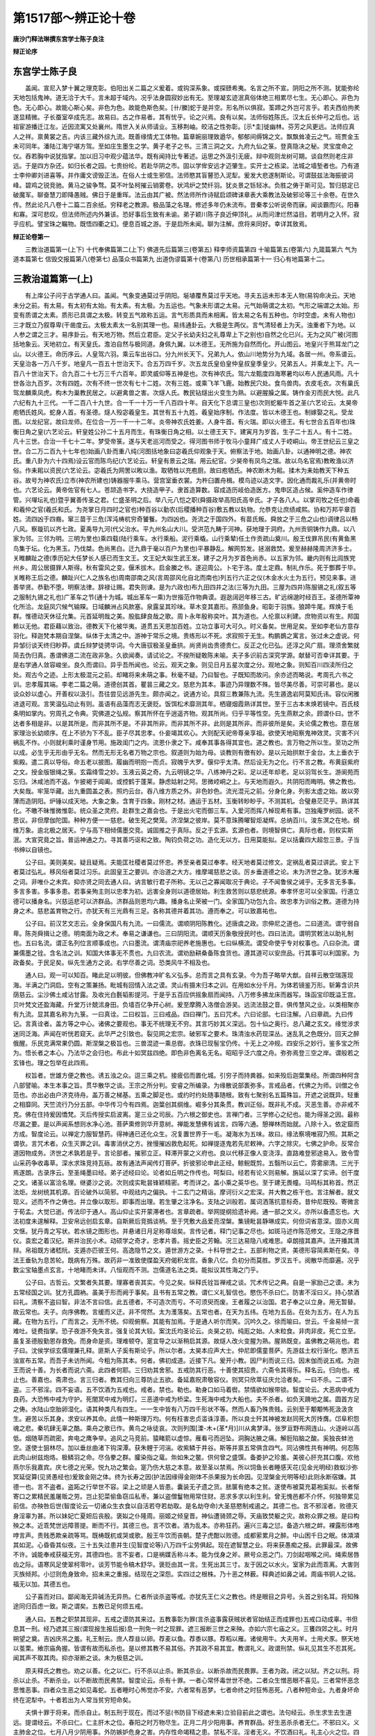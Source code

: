 第1517部～辨正论十卷
========================

**唐沙门释法琳撰东宫学士陈子良注**

**辩正论序**

东宫学士陈子良
--------------

　　盖闻。宣尼入梦十翼之理克彰。伯阳出关二篇之义爰着。或钩深系象。或探赜希夷。名言之所不宣。阴阳之所不测。犹能弥纶天地包括鬼神。道无洽于大千。言未超于域内。况乎法身圆寂妙出有无。至理凝玄迹泯真俗体绝三相累尽七生。无心即心。非色为色。无心即心。故能心斯心矣。非色为色。故能色斯色矣。[卄/縢]蛇于是并空。形名所以俱寂。筌蹄之外岂可言乎。若夫西伯拘羑遂显精微。子长蚕室卒成先志。故易曰。古之作易者。其有忧乎。论之兴焉。良有以矣。法师俗姓陈氏。汉太丘长仲弓之后也。远祖宦游播迁江左。近因流寓又处襄州。隋世入关从师请业。玉移荆岫。皎洁之性弥彰。[示*圭]徙幽林。芬芳之风更远。法师应真人之祥。禀黄裳之吉。内该三藏外综九流。既善缘情尤工体物。篇章婉丽理致遒华。郁郁间缛锦之文。飘飘耸凌云之气。班贾金玉未可同年。潘陆江海宁堪方驾。至如庄生墨生之学。黄子老子之书。三清三洞之文。九府九仙之箓。登真隐决之秘。灵宝度命之仪。吞若胸中说犹指掌。加以旧习中观少蕴法华。既有闻持比专著述。运思之外汲引无疲。辩中观则龙树可期。谈自然则老庄非远。于是四方杂还。如归长者之园。七贵纷纶。若赴华阴之市。固以学侔安远才迈肇生。实开士之栋梁。法城之墙堑者也。乃有道士李仲卿刘进喜等。并作庸文谤毁正法。在俗人士或生邪信。法师愍其盲瞽恐入泥犁。爰发大悲遂制斯论。可谓鼓兹法海振彼词峰。碧鸡之锐竞驰。黄马之骏争骛。莫不叶坠柯摧云销雾卷。状鸿炉之焚纤羽。犹炎景之铄轻冰。负胜之俦于斯可见。暂归慈定已破魔军。聊奋慧刀即降愚贼。佛日于是重晖。法云由其广被。然法师所作诗赋启颂碑诔章表大乘教法及破邪论等三十余卷。在世久传。然此论凡八卷十二篇二百余纸。穷释老之教源。极品藻之名理。修述多年仍未流布。昔秦孝公听说帝而寐。闻谈霸而兴。阳春和寡。深可悲叹。但法师所述内外兼该。恐好事后生致有未谕。弟子颖川陈子良近伸顶礼。从而问津烂然溢目。若明月之入怀。寂乎应机。譬宝珠之瞩物。既悟四衢之幻。便息百城之游。于是启所未闻。聊为注解。庶将来同好。幸详其致焉。

**辩正论卷第一**


　　三教治道篇第一(上下) 十代奉佛篇第二(上下) 佛道先后篇第三(卷第五) 释李师资篇第四 十喻篇第五(卷第六) 九箴篇第六 气为道本篇第七 信毁交报篇第八(卷第七) 品藻众书篇第九 出道伪谬篇第十(卷第八) 历世相承篇第十一 归心有地篇第十二。

三教治道篇第一(上)
--------------------

　　有上庠公子问于古学通人曰。盖闻。气象变通莫过乎阴阳。埏埴覆焘莫过乎天地。寻夫五运未形本无人物(易钩命决云。天地未分之前。有太易。有太初有太始。有太素。有太极。为五运也。气象未形谓之太易。元气始萌谓之太初。气形之端谓之太始。形变有质谓之太素。质形已具谓之太极。转变五气故称五运。言气形质具而未相离。皆太易之名有五种也。尔时空虚。未有人物也)三才既立乃叙尊卑(干凿度云。太极太素太一名别其理一也。易纬通卦云。大极是生两仪。言气清轻者上为天。浊重者下为地。以人参之谓之三才。易序卦云。有天地万物。然后立君臣。定父子长幼夫妇之礼尊卑上下之别也)自然之化已兴。无为之风广被(河图括地象云。天地初立。有天皇氏。澹泊自然与极同道。身佩九翼。以木德王。无所施为自然而化。开山图云。地皇兴于熊耳龙门之山。以火德王。命历序云。人皇驾六羽。乘云车出谷口。分九州长天下。兄弟九人。依山川地势分为九域。各居一州。帝系谱云。天皇治各一万八千岁。地皇凡一百五十世治天下。合五万四千岁。次五龙氏皇伯皇仲皇叔皇季皇少。兄弟五人。并乘龙上下。凡一百八十世治天下。合九百二十七万三千六百年。即灵威仰等五神是也。次有神农氏。驾六龙甄度四海寒暑均以布人民通风雨。凡十世各治九百岁。次有四姓。次有不终一世次有七十二姓。次有三姓。或乘飞羊飞鹿。始教民穴处。食鸟兽肉。衣皮毛衣。次有巢氏驾龙麟乘凤虎。构木为巢教民居之。以避禽兽之害。次燧人氏。教民钻燧出火变生为熟。以避腥臊之属。铸作金刃而民大悦。此凡六纪有九十三代。一千二百八十九世。合一千一十万一千八百四十年。自天化下总谓三皇也)次则蛇躯牛首之圣(六艺论云。太昊帝庖牺氏姓风。蛇身人首。有圣德。燧人殁宓羲皇生。其世有五十九姓。羲皇始序制。作法度。皆以木德王也。制嫁娶之礼。受龙图。以龙纪官。故曰龙师。在位合一万一千一十二年。炎帝神农氏姓姜。人身牛首。有火瑞。即以火德王。有七世合五百年也)珠衡日角之皇(六艺论云。轩皇姓公孙二十五月而生。有珠衡日角之相。以土德王天下。建寅月为岁首。生子二十五人。有十二姓。凡十三世。合治一千七十二年。梦受帝箓。遂与天老巡河而受之。得河图书师于牧马小童拜广成丈人于崆峒山。帝王世纪云三皇之世。合二万二百九十七年也)始画八卦而重八纯(河图括地象曰宓羲氏仰观象于天。俯察法于地。始画八卦。以通神明之德。神农氏。重八卦为六十四焉)设云官而陈鸟纪(六艺论云。轩皇有景云之瑞。用云纪官。少昊帝有凤鸟之瑞。故以鸟名官焉)教畋渔以济俗。作耒耜以资民(六艺论云。宓羲氏为网罟以畋以渔。取牺牲以充庖厨。故曰庖牺氏。神农断木为耜。揉木为耒始教天下种五谷。故号为神农氏)立市(神农所建也)铸器服牛乘马。营宫室垂衣裳。为杵臼置舟楫。模鸟迹以造文字。因化通而裁礼乐(并黄帝时也。六艺论云。黄帝佐官有七人。苍颉造书字。大挠造甲子。隶首造算数。容成造历岐伯造医方。鬼申区造占候。奚仲造车作律管。兴墠坛礼也)暨乎翼善传圣之君。仁盛圣明之后。举八元八恺之职(舜摄政举高阳氏高辛氏。才子各八人。以掌司牧之任也)命羲和羲仲之官(羲氏和氏。为尧掌日月四时之官也)种百谷以勤农(后稷播种百谷)敷五教以轨物。允恭克让庶绩咸熙。协和万邦平章百姓。流四凶于四裔。窜三苗于三危(浑沌梼杌穷奇饕餮。为四凶也。尧流之于国四外。有苗氏叛。舜放之于三危之山也)调律吕以畅八风。察璇玑以齐七政。夏禹导九河(代父治水。平九州名山大川。受洪范九畴于河神。获地理于洞府。九州贡铜铸作九鼎。以八家为邻。三邻为明。三明为里也)乘四载(陆行乘车。水行乘船。泥行乘橇。山行乘辇)任土作贡疏山奠川。殷王伐罪吊民(有黄鱼黑鸟集于坛。化为黑玉。乃伐桀。色尚黑白。迁九鼎于毫以百户为里也)平暴静乱。解网剪发。拯溺救焚。爰至赫赫隆周济济多士。关睢麟趾之德(季历妃大任梦长人感已而生文王。文王妃大姒生武王发。建子之月为岁首色尚赤。以五家为邻。畿内则有比闾族党州乡。周公居摄罪人斯得。秋有雷风之变。偃禾拔木。启金縢之书。遂迎周公。卜宅于洛。度土定鼎。制礼作乐。死于酆葬于毕。关睢称王后之德。麟趾兴仁人之族名也)周南邵南之风(言周邵风化自北而南也)列五行六正之仪(木金水火土为五行。预见来事。进善举贤。恭勤不堕。明察法律。辞禄让赐。君失则谏。是为六政也)布九田四井之法(三等为九田。三屋为四井)陈服锡之礼(叙五等之服制九锡之礼也)广革车之节(通十为城。城出革车一乘)为世揩范作物典谟。遐逖阔迥年移三古。旷远绵邈时经百王。圣德所覃神化所洽。龙庭凤穴候气输賝。日域麟洲占风款塞。泉露呈其珍味。草木变其嘉形。燕颔鱼身。昭彰于羽族。狼蹄牛尾。辉焕于毛群。惟德动天休征允集。元首延明哉之美。股肱肆良哉之歌。周卜永年殷称奕叶。其为道也。人伦禀以利建。庶物资以有生。邦国赖以无他。君臣藉以致治。德教天下化被华夷。道贯五天恩加百姓。立功立事可大可久。时义备矣。世用足矣。至如李老仙方意存羽化。释迦梵本期自涅槃。纵体于太清之中。游神于常乐之境。贵练形以不死。求寂照于无生。构鹏鷃之寓言。张过未之虚说。何异邹衍谈天终归眇莽。虞丘辩梦徒骋华词。今大唐驭极圣皇垂拱。尚贤尚齿贵德贵仁。反正之化已弘。还淳之风广扇。理须舍繁就简去伪归真。愚谓佛道二流在政非急。久欲闻奏。请试论之。不揆所疑敢陈未喻。夫子多识前古深究学源。献替可否幸详其要。于是右学通人敛容峻坐。良久而谓曰。异乎吾所闻也。论云。观天之象。则见日月五星次度之分。观地之象。则知百川四渎所归之处。观古今之迹。上形太极混元之前。却睹将来未萌之事。秋毫不疑。乃曰智也。子既知而故问。余亦述而略说。考周孔六书之训。忠孝履其端。李老二篇之萌。道德创其首。瞿昙三藏之文。慈悲为其本。事迹乃异理数不殊。皆尽美尽善。可崇可慕也。是以谈众妙以虚心。开善权以汲引。吾往尝见远游先生。颇亦闻之。说通方论。具叙三教兼陈九流。先生遁逸岩阿莫知氏讳。容仪闲雅进退可观。言笑温弘动止有则。虽语有品藻而志无褒贬。饭饵松术靡测其年。栖寝烟霞熟详其世。至于三古本末焕若镜中。百氏枝条明如掌内。穷周孔之令典。究佛道之弘规。察其所怀在乎逍遥齐物。观其所尚。归乎平等性空。先生燕默之余。顾谓仆曰。世不达者多相是非。以是其所是。而非其所不是。不非其所非。而非其所不非。此则是其所非。而非彼所是矣。夫论儒之教也。意在居家理治长幼顺序。在上不骄为下不乱。臣子尽其忠孝。仆妾竭其欢心。大则配天祀帝尊亲享祖。欲使天地昭察鬼神效灵。灾害不兴祸乱不作。小则就利乘时谨身节用。施政闺门之内。流恩仆隶之下。咸奉其事各得其宜也。道之教也。言万物之所以生。至功之所以成。必生乎无形由乎无名。然而无形无名者万物之宗也。叙道则为始为母。谈教则有徼有妙。是以元始拱默于金台。太上垂衣于紫殿。遣二真以导俗。命五老以披图。履幽而明抱一而贞。寂魄乎大罗。偃仰乎太清。然后设无为之化。行不言之教。布黄庭紫府之文。授金版银绳之箓。玄霜绛雪之妙。玉液云英之奇。九云明镜之华。八练神丹之彩。足以还年却老。足以羽驾长生。游阆苑而忘归。沐咸池而不返。乍披褐于阊阖。或控鹤于蓬莱。静虑姑射之阿。思微崆峒之上。与天地而遐久。共阴阳而晦明。佛之教也。大矣哉。牢笼华藏。出九重圆盖之表。照灼云台。吞八维方质之外。非色妙色。流光混元之前。分身化身。列影太虚之始。故以旁薄而造阴阳。炉锤以成天地。大象之象。含育于四象。刚材之材。通运于五材。玉衡转眇眇乎。不测其机。合璧悬茫茫乎。熟详其化。不皦不昧惟微惟彰。统众圣之灵府。赴群生之嘉会也。于是出火宅而御三车。入爱河而挥八棹现希有事。岂独庵罗树园。说不思议。非但摩伽陀国。种种方便一一慈悲。破生死之樊笼。济涅槃之彼岸。莫不意珠腾曜智炬凝辉。总纳百川。浚东溟之在地。纲维万象。逾北极之居天。宁与高下相倾儒墨交竞。诚固推之于真际。反之于玄源。玄源也者。则境智俱亡。真际也者。则权实斯泯。大宣究竟之旨。普运神通之力。寻其善巧讴和之致。陶钧负荷之功。造化无以方。日用莫能拟。足以括囊四大超忽三景。子当书绅以自镜也。

　　公子曰。美则美矣。疑且疑焉。夫能匡社稷者莫过怀忠。养至亲者莫过奉孝。经天地者莫过修文。定祸乱者莫过讲武。安上下者莫过弘礼。移风俗者莫过习乐。此固皇王之要训。亦治道之大方。维摩竭慈悲之谈。厉乡垂道德之论。未为济世之急。犹涉木雁之词。非唯仆之未宾。抑亦贤之同去通人曰。讷言敏行君子所称。无以己之寡闻取况于典论。子不闻鲁侯之诫乎。无多言无多事。多言多害。多事多患。若事亲殉主则以忠孝为初。远害全身则以道德居始。利生救苦则以慈悲统源。奉孝怀忠可以全家国。行道立德可以播身名。兴慈运悲可以济群品。济群品则恩均六趣。播身名止荣被一门。全家国乃功包九合。故忠孝为训俗之教。道德为持身之术。慈悲盖育物之行。亦犹天有三光鼎有三足。各称其德并着其功。遵而奉之。可以致嘉祐也。

　　公子曰。前汉艺文志云。全身保国凡有九流。一曰儒流。谓顺阴阳陈教化。述唐虞之政。宗伸尼之道也。二曰道流。谓守弱自卑。陈尧舜揖让之德。明南面为政之术。奉易之谦谦也。三曰阴阳流。谓顺天历象敬授民时也。四曰法流。谓明赏敕法以助礼制也。五曰名流。谓正名列位言顺事成也。六曰墨流。谓清庙宗祀养老施惠也。七曰纵横流。谓受命使乎专对权事也。八曰杂流。谓兼儒墨之铨。含名法之训。知国大体事无不贯也。九曰农流。谓劝励耕桑备陈食货也。遵其道可以安庶品。行其事可以利国家。为政备矣。于民足矣。纵先生通方之说。右学尽善之词。恐类风牛不相及也。

　　通人曰。观一可以知百。睹此足以明彼。但佛教冲旷名义弘多。总而言之具有玄录。今为吾子略举大猷。自祥云散空瑞莲现海。半满之门洞启。空有之策兼扬。毗城有回情入法之谟。灵山有摄末归本之训。在用如水分千月。为体若镜鉴万形。斩筹含识共荫慈云。尘沙佛土咸沾甘露。及收光白氎韬影提河。于是乎五百应供摇象扇而闻持。八万修多拂龙床而器写。珠函宝印既溢王宫。贝叶梵文还盈海藏。升堂万计兢沭身田。负墙百亿争开心树。爰至摩腾入洛僧会游吴。远流法鼓之音。俱传慧风之业。以类相聚亦有九流。显其嘉名称为九箓。一曰真诠。二曰权旨。三曰戒品。四曰禅门。五曰咒术。六曰论部。七曰注解。八曰章疏。九曰传记。言真诠者。盖方等之中心。诸佛之要观也。事无不统理无不穷。其言巧妙其义深远。包十仙之奥行。总八藏之玄文。缘觉涉求迷同泛海。声闻在听恍若窥天。此华严之引致也。裂见网之宏宗。破邪军之要术。珠清浊水药现深丛。迷乱乳之色既分。回天之醉俄醒。乐民克满常果仍圆。斯涅槃之极旨也。三兽混迹一乘总辔。衣珠已现髻宝仍传。十无上之冲规。四安乐之妙行。鉴多宝之所为。悟长者之本心。乃法华之会归也。布此十如冥兹四绝。即色非色离名无名。昭昭乎泛六度之舟。弥弥焉登三空之岸。谓般若之玄锋也。理之包举在此四焉。

　　权旨者。世雄方便之教也。诱五浊之众。逗三乘之机。接疲侣而置化城。引穷子而持粪器。如来殁后迦葉集经。所谓四种阿含八部譬喻。本生本事之旨。贯华散华之谈。王宗之所分判。安睿之所编录。为缘散说部袠弥多。言戒品者。代佛之为师。训僧之令范也。亦出必由户济克待舟。盖万善之梯基。五乘之脚足也。或约时约处随事随根。致有七聚别名五篇殊旨。开遮之说既异。轻重之相靡同。天竺流行乃分五部。中华传习今有四焉。迦葉创其纲维。崛多分其条贯。教训正俗。既非礼不成。灭恶生善。亦非戒不克。佛在住持爰因憍梵。灭后传授实启波离。寔三业之司辰。乃六根之御史也。言禅门者。三学修心之纪也。能为得圣之因。最称尽漏之要。是以声闻系想则水净心池。菩萨熏修则华开意树。禅能发慧佛有诚言。四等六通。憩禅林而始就。八除十入。依定窟而方成。智度论云。以禅定力服智慧药。得神通已还化众生。况复置世界于一毛。凝海水为五味。故曰。缘法察境唯寂乃照。其斯之谓欤。言咒术者。众生灭罪之训。毒害消伏之方。挫慢摧凶救危起死。如禅提逐鬼若先尼敕神。六字之除灾。七佛之护命。反常合道因物成务。济世之术孰若是乎。言论部者。摧邪立正。释滞开蒙之义府也。良以代移正像人变浇淳。直路难登邪途易入。致令雪山采药争收毒草。深水求珠竞持瓦砾。故有通法声闻传灯菩萨。折彼邪论申此正经。鲸鲵既剪。五翳所以云亡。雰雾廓清。三光于焉遂朗。古录序云。至圣绳墨曰经。弟子述经曰论。论者如丘明之作传也。呵梨曰。经若有论义则易解。旃延以深了实谛。创干度之文。诸圣以富洽名理。继婆沙之说。次则成实毗昙锋颖精密。考而详之。盖小乘之英华也。至于建无畏幢。马鸣标其称首。然正法炬。龙树统其机源。百论破外以简邪。中观祛内之偏执。十二玄门之精诣。摩诃衍义之宏深。并大教之栋干也。言注解者。就文现义。述而不作之俦也。并立像以取形。即事而出理。若生肇之注净名。支陆之训般若。属词洒落抗意标奇。昔仲尼既殁。寄微言于荀孟。大觉已逝。传法印于通人。高山仰止实开蒙滞者也。言章疏者。举网提纲拾遗补阙。通一部之文义。亦所以备遗忘也。大法初度未遑解释。卫安帛远创启玄章。自斯厥后竞撝谈柄。至于凭敷大品爱亮涅槃。集镜毗昙静琳成实。何但词省意深。固亦义周文惬。犹丹青之写状。若水镜之图形也。并悬诸日月足称尊俎矣。言传记者。释门记事之尽也。如斑马述作陈范修文。王隐之序晋仪。袁宏之着汉纪。斯并治民小术。动硕学之奇才。忠孝片善。摇史臣之芳翰。况三达易隐八戒难思。卓朗擅其嘉声。法开播其清辩。帛祖既方诸嵇阮。支遁亦匹彼王何。高逸隐节之文。遁世游方之录。十科导世之士。五部利物之贤。美德形容简素斯在矣。寻法王垂轨为息苦轮。既病有万殊。故药非一准致使牒盈天府偈积龙宫。香象八亿。负初分而莫胜。罗汉五千。阅散华而靡遍。况乎数尘宝轴墨点玄言。十地睹而未详。八恒观而不测。岂儒道名法之类。能拟议其性海之门乎。

　　公子曰。古哲云。文繁者失其要。理寡者丧其实。今见之矣。纵释氏铨旨禅戒之谈。咒术传记之典。自是一家励己之谟。未为五常经国之训。犹方孔圆衲。虽美于形而阙于事矣。且书有五常之教。谓仁义礼智信也。愍伤不杀曰仁。防害不淫曰义。持心禁酒曰礼。清察不盗曰智。非法不言曰信。此五德者。不可造次而亏。不可须臾而废。王者履之以治国。君子奉之以立身。用无暂替。故云常也。夫子。向序佛教。言缓而义迂。非不愕然。太为濩落矣。五常也者。在天为五纬。在地为五岳。在处为五方。在人为五藏。在物为五行。广而言之。无所不统。仰观俯察。其能有加焉。于是通人听尔而笑。沉吟久之。徐而喻曰。世云。千金易倾一言难吐。徒费指掌。恐子夜游不免失言。强复论其大较。案沈氏均圣论云。炎昊之初。纯厖之始。人未粒食。非肉非皮。死亡立至。虽复圣德殷勤恩存救免。而身命是资。理难顿夺。寔宜导之以渐稍启其源。故燧人改火变腥为熟。腥熟既变。盖佛教之萌兆也。君子曰。沈侯学综玄儒理兼孔释。匪斯人子奚有斯论乎。所以尔者。太昊本应声大士。仲尼即儒童菩萨。先游兹土权行渐化。愍济五浊宣布五常。而吾子未访所闻。今粗为陈其本。何者。佛初成道。近接下凡。爰开小教。因尸利而说三归。因末伽而说五戒。为迦王而说十善。为长者而说六斋。此四者何耶。三归劝其舍邪。五戒防其行恶。十善使其招贵。六斋令其得乐。释名云。归向也。戒止也。善嘉也。斋肃也。言三归者。教其归向三尊防止五欲。备延嘉贶肃敬容仪。则冥只欣萃征庆允洽者矣。一曰不杀。二谓不盗。三不邪淫。四不妄语。五不饮酒为五戒也。戒者。禁也。勒也。勒身口如马着辔。禁情欲如猴带锁。智度论云。大恶病中戒为良药。大恐怖中戒为守护。死闇冥中戒为明灯。三恶道中戒为桥梁。生死海中戒为大船也。夫不杀者。如负天蹐地之属。圆首方足之俦。水陆山空胎卵湿化。语其种类凡有四生。一一生中皆有八万四千形状不等。然而人畜乃殊贵贱。云别至于颙颙怖死汲汲贪生。避苦以乐其身。求安以养其命。此情一种斯理万均。何有枉害忠贞滥诛淳善。所以良士歼其神被发赵同死大厉抟膺。邙阜积怨魂之悲。秦坑肆无辜之酷。乘舟之歌已作。黄鸟之咏徒哀。次则列围[溧-木+(革*月)]川从禽梦泽。张罗亘野布网连山。火逐岭以高低。烟随草而疏密。奔电之鹰争举。追风之马竞前。猿睹箭以虚惊。雁看弓而迥坠。洞胸达腋之痛。解脰陷脑之酸。奚独丧蚌池空。遂使士狙林尽。加以垂丝曲渚下钩深潭。获朱鲤于河湍。收紫鳞于井谷。斯等并禀五常俱含四气。同沾佛性共有神明。何忍陈此肉山树兹炮烙。极鳞羽之命。尽刍豢之群。臛染指之鼋。缹如朱之鳖。供何曾之盛馔。备娄护之珍羞。美彼心肝充其口腹。欢他燕尔乐我嘉宾。庆七德之光荣。悦九功之繁会。寔乃伤大慈之本意。故至圣以禁焉。所以饲鱼长者睡感天花(见金光明经)救蚁沙弥冥延促算(见贤愚经也)爰致金刚之体。终为长寿之因(护法因缘得金刚体不杀果报为长命因。见涅槃金光明等经)此则永断宿嫌。其德一也。言不盗者。盗跖之行举世不容。梁上之顽是人皆患。囊装无孑遗之货。胠箧有绝本之贫。遂使布被莫充葛袍奚拟。长者惭寄口之累精民羞屠贩之劳。岂止犯菜偷鱼窃瓜私枣。兼以盗僧鬘物用常住财。恶求多求以利生利。曾无愧邑都不介怀。何独带累见前信。亦殃咎后世(智度论云一切诸众生衣食以自活若夺若劫取。是名劫夺命)大圣慈愍制戒遏之。其德二也。言不邪淫者。败德灭身淫辜为甚。所以妹妃亡夏妲后丧殷。褒姒之仆隆周。丽姬之倾皇晋。神仙遭骑颈之辱。天庙致焚躯之灾。故称众罪之根。是曰构殃之本。近乖梵世远障菩提。断而不行。其德三也。言不饮者。酒为乱本。亦称狂药。遍兴三毒之愆。备造六根之衅。裸露形体咆哱言声。贵贱悉欺亲疏等骂。既梼既杌或哭或歌。殷王牛饮而丧朝。楚子虎酣以败德。成都萦累月之醉。中山困千日之眠。体澒澒其如泥。心昏昏其似夜。三十五失过患并生(见智度论等)八万四千尘劳俱起。现在遮智慧之业。将来获愚痴之报。此罪最深。故佛不许。诚能奉戒获福无穷。其德四也。言不妄者。口是祸媒舌称斗本。能为伐身之斧。厥号众恶之门。刀剑起咽喉之间。绳索居唇齿之际。语寒风足使翠柯零叶。谈芳节能令槁木舒华。褒贬由其一言。生死出其三寸。友于因之以水火。室家为此而乖离。大害则灭族倾邦。小愆则危身致命。招未来之重报。结现在之深怨。实四过之根株。乃十恶之林薮。释典述如鼻之诫。周庙书铜人之铭。福无以加。其德五也。

　　公子喜而对曰。鄙闻海无异碱汤无异热。仁者所谈杀盗等戒。亦犹先王仁义之教也。终是眼目之异号。头首之别名耳。将知殊途同归百虑一致。斯之谓矣。五教已足何烦五戒。

　　通人曰。五教之职禁其现非。五戒之谟防其来过。五教事彰为罪(言杀盗事露获贼状者官始结正而成罪也)五戒口动成辜。书但息其一刑。经乃遮其三报(谓现报生报后报)息一刑免一时之现罪。遮三报断三世之来殃。亦如六宗七庙之义。三饔四郊之礼。时月朔望之奠。吉凶庆吊之羞。礼王制云。庶人荐韭以卵。荐麦以鱼。荐黍以豚。荐稻以雁。诸侯用牛。大夫用羊。士用犬豕。祭天地以茧栗。飨宗庙角握。皆谓有故而私杀也。是以修其教不易其俗。齐其政不易其宜。教谓礼义。政谓刑禁。纵礼见其生不忍其死。闻其声不取其肉。抑亦渐断之谈。未为极慈之训。

　　原夫释氏之教也。劝之以善。化之以仁。行不杀以止杀。断其杀业。以断杀故而民畏罪。王者为政。闭之以狱。齐之以刑。将杀以止杀。不断杀业。以不断故而民弗禁。智度论云。杀有十罪。一者心常怀毒世世不绝。二者众生憎恶眼不喜见。三者常怀恶念思惟恶事。四者众生恶之如见毒蛇。五者睡时心怖觉亦不安。六者常有恶梦。七者命终之时狂怖恶死。八者种短命业。九者身坏命终在泥犁中。十者若出为人常当贫穷短命矣。

　　夫惧十罪于将来。而杀自止。制五刑于现在。而过不惩(书防目下经遮未来)立验目前此之谓也。法句经云。杀生求生去生道远。提谓经云。不杀曰仁。仁主肝木之位。春阳之时万物尽生。正月二月少阳用事。养育群品。好生恶杀杀者无仁。不邪曰义。义主肺金之位。七月八月少阴用事。外防嫉妒危身之害。内存性命竭精之患。禁私不淫。淫者无义。不饮酒曰礼。礼主心火之位。四月五月太阳用事。天下太热万物发狂。饮酒致醉心亦发狂。口为妄语乱道之本。身致危亡不尽天命。故禁以酒。酒者无礼。不盗曰智。智主肾水之位。十月十一月太阴用事。万物收藏。盗者不顺。天以得物藏之。故禁以盗。盗者无智。不妄曰信。信主脾土之位。三月六月九月十二月中央用事。制御四域恶口。伤人祸在口中。言出则殃至。气发则形伤。危身速命。故禁以舌。舌者无信譬喻经云。安持净戒马巧捉坚辔勒。身被精进铠。乃脱魔王贼。百句譬喻经云。五根之祸。剧于毒龙。过于醉象。五根纳受。如海吞流。如火得薪。未尝厌足。五根如箭。意想如弓。思念如矢。以五戒仗守护六根。如视逸马。天地本起经云。劫初之时人食地肥。有一众生。顿取五日之食。因制盗戒以禁之也。以食地肥而生贪欲。因制淫戒。以淫欲故。共相欺夺。因制杀戒。以求欲故。妄语谄曲。因制不妄语戒。以饮酒故。昏乱行非。因制酒戒。计五戒之兴。其来已久。萌于天地之始。形于万物之先。细入无间。大弥八极。众生之父。人道之根。包括三才。牢笼三世。含育群有。统御阴阳者也。四天王经云。一戒有五善神。若有归向三宝守斋持戒。四王上启天帝。天帝令二十五神营卫门户。临其命终往生天上云云。于是曳七宝之妙衣。罗百味之香食。明珠类月。美女如云。花合花开。既无终始。目迎目送。自有周旋。魔化比丘经云。五戒人根。十善天种云云。言持五戒当得人身。修行十善必获天报。十善者。所谓身三口四意业三种。合为十也。智度论云。无放口之四害。无恣身之三患。发菩提心经云。以此十戒防身口意。持身戒者。永断一切杀盗淫行。不断物命。不侵他财。不犯外色。又亦不为杀等因缘及其方便。不以杖木瓦石伤害众生。若物属他。他所受用一草一叶。不与不取。又亦未曾攀睐细色。于四威仪恭谨详审。是名身戒。持口戒者。断除一切妄言两舌恶口绮语离间和合诽谤毁呰文饰言词。及造方便恼触于人。言必至诚柔软忠信。言常饶益教化修善。是名口戒。持心戒者。除灭贪欲嗔恚邪见。常修软心不作过罪。信是罪业得恶果报。思惟力故。不造众恶。于轻罪中生极重想。设误作者恐怖思悔。知恩报恩心无悭吝。乐作福德常以化他。恒生慈悲怜愍一切。是名心戒。持十善戒死得生天受上妙乐云云。是以披五色之云衣。曳三铢之绮服。质多树下妙胜堂中。随天众而优游。步香园而容与。坐间一劫瞬顷千年。光华丽日月之辉。芬郁美旃檀之气。

　　育王经云。王令国中人民悉行十善持五戒。月六斋年三长斋。牛马犬猪一切皆斋云云。

　　净土经云。当持九斋。所谓岁三月六。九斋应九神除九恼。灭九恶愈九病。三斋出三界求三道。制三流断三苦。治三毒塞三途应三尊。六斋制六情禁六贼。止六衰得六和。起六行成六德。

　　譬喻经云。天主帝释敕四天王。以六斋日案行天下。伺求人间所造善恶。见大国王以十善四等治化天下。天主欢喜。即赐人王金轮千辐雕文刻镂众宝厕填光明洞达绝日月光金银铜铁凡四轮宝。空中自下。八斛明珠光焰如日。能除热气。在王宫中。复有女宝。从空而降。纯肉无骨具满女姿。腹圆不现。耳软而垂。容态闲美。六十四变。睫毛青致。发泽不乱。能知王心应时供奉。奇异七宝水中涌出。宝马八万白象六牙。四大天王捉七宝瓶香汤灌顶。持天宝冠为王着之。王若行时七宝导前四兵从后云云。

　　又育王经云。育王夫人宝璎二具珠衣千领。虽处王妃受天服御云云。所谓珠光列后玉女罗前。风生雾縠之裙。香起云罗之袖。大论云。奉戒持斋见得五利。刀不能伤毒不能害。火不能烧。水不能没。于一切嗔恚怒害恶众生中见者欢喜。譬喻经云。一日持斋有六十万岁粮。得五种福。少病。身安。少淫。少睡。生天。

　　净土经云。八王者。谓八节日也。言天王所奏文书一岁八出。故称八王。此日最急。言岁终事毕考课结定。上言天帝三十二臣四镇司命司录阎罗所司神明听察。疏记罪福不问尊卑。一月六奏。六斋日是。一岁三覆。即三长斋月也。今人左右肩上有左右契。左神男右神女。男神疏善女神疏恶。先前一日夜半上天。校定罪福各自求功。争了罪福毛发不差。如来大悲为拔彼苦。劝修斋戒令其得乐。余今明以语子。子当回也无违。勿为下士自取笑也。宋典云。文帝以元嘉中。问何侍中曰。范泰谢灵运云。六经本是济俗。若性灵真要则以佛经为指南。文帝又云。如其率土之滨皆纯此化。吾坐致太平矣。尚之对曰。臣闻自渡江已来。王导周顗宰辅之冠盖。王蒙谢尚人伦之羽仪。郄超王谧等。或号绝伦或称独步。略数十人靡非时俊。清信之士无乏于时。窃谓释氏之化无所不可。何者夫百家之乡十人持五戒则十人淳谨。千室之邑百人修十善则百人和厚。传此风训已遍宇内。编户千万则仁人百万。夫能行一善则去一恶。去一恶则息一刑。一刑息于家则万刑息于国。陛下所谓坐致太平也(凡人一日受八戒。则一日不杀生。而一日无杀罪。一日不偷盗。则一日无盗罪。一日敬三宝。则一日为善人。一日事二亲。则一日为孝子。一日不妄语。则一日不失信。一日不绮语。则一日不失礼。一日不两舌。则一日兄弟睦。一日不恶骂。则一日室家和。一身一日尚获此功。况一月至十月。一年至十年。自作教他展转相续。从一人以至百人。从一郡以至百郡。小善则闾阎士女。大善则卿相王公。校而言之。足以立身辅化匡国保家。若以此立身。无身不立。以此匡国无国不匡。乃得圣之远图。岂辅治之洪范也)公子曰。周孔设教。必导之以德齐之以刑。故有五刑之属三千之罪。民犹罕遵法度多陷刑网。若依佛语护戒舍刑则日长奸盗。若存公用罚又偏负大慈。进退两楹幸闻厥中。

　　通人曰。赵书云。石虎尝问国师佛图澄曰。佛法既不许杀罚。今为天下之主。非刑杀无以肃清海内。既违戒杀生。虽复事佛讵获福耶。澄答曰。帝王事佛。当在体恭心顺显畅三宝。不为暴虐不害无辜。至于凶愚无赖非化所迁不能改恶且有罪不得不杀。有恶不得不刑。但当杀可杀刑可刑耳。若暴虐恣意杀害非罪。虽复倾财事佛。无解殃祸。愿陛下省欲兴慈广及一切。则佛教永隆帝祚方远。石虽不能尽行而为益不少。

　　宋典云。文帝之世。外国沙门求那跋摩。导化之声播于遐迩。以宋元嘉八年至于建邺。文帝劳问殷勤。又因言曰。弟子常欲持戒不杀以身殉物不获从志。法师不远万里来化此国。将何以教之。跋摩对曰。夫道在心不在事。法由己非由人。且帝王与匹夫所修各异。匹夫身贱名劣言令不威。若不克己苦躬将何为用。帝王以四海为家。万民为子。出一嘉言则士女以悦。布一善政则人神以和。刑不夭命役无劳力。则使风雨适时寒暖应节。百谷滋繁桑麻郁茂。如此持斋斋亦大矣。如此不杀德以众矣。宁在阙半日之餐。全一禽之命。然后方为弘济耶。帝大喜焉。尝试论之。可为永鉴。必能存至治之本者。当坐朝问道奉法无亲。宽猛相资威惠兼举。弘通三宝怜愍四生。则百姓畏而爱之。九有不严斯治。周官无以陈其薄效。洪范不足比其玄功。

　　公子问曰。奉佛能有益者。何故三方云挠四海鼎沸。行道转经而无福耶。

　　通人对曰。赵书云。晋军出临淮泗。人情危惧莫知所之。石虎嗔曰。吾之奉佛供僧而更致外寇。佛无神也。澄明旦早入虎以事问澄。澄因对曰。王过去世为大商主。至罽宾寺常供大众。会中有六千罗汉。吾此微躯亦豫斯会。时得道人谓吾曰。此主人命尽当更受鸡身。后霸晋地今得为王。岂非福耶。疆场军寇国之常耳。何为怨谤三宝夜兴毒念乎。虎乃悟而愧焉。仁王经云。佛告波斯匿王。一切国土安立万姓。快乐皆由般若波罗蜜。是故付嘱诸国王。不付嘱四部众。何以故。无王力故。此阎浮提有十六大国。五百中国。十千小国。其国土中有七种难。一切国王为是难故。讲读般若七难即灭。七福即生。万姓安乐。帝王欢喜。云何为七难。一者日月失度时节反逆。或赤日出黑日出。二三四五日出。或日蚀无光。或日轮一重二三四五重轮现。当变怪时读诵此经。二者二十八宿失度。金星彗星轮星鬼星。火星水星刀星风星。南斗北斗五镇大星。一切国主星三公星百官星。如是星等各各变现。亦读此经。三者大火烧国万姓烧尽。或鬼火龙火天火山火。人火木火贼火变怪。亦读此经。四者大水漂没百姓。时节反逆冬雨夏雪。冬时雷电霹雳。六月雨冰霜雹。雨赤水黑水青水。雨土山石雨沙砾石。江河逆流浮山流石。如是变时。亦读此经。五者大风吹杀万姓。国土山河树木一时灭没。非时大风黑风赤风青风天风地风火风。如是变时。亦读此经。六者地国土亢阳炎火洞然万草亢旱五谷不登土地赫然万姓灭尽。如是变时。亦读此经。七者四方贼来侵国内外贼起火贼水贼风贼鬼贼。百姓荒乱刀兵劫起。如是怪时。亦读此经。是名七难。禳七难法。当作九色幡长九丈。九色华高二丈。千枝灯高五丈。九玉巾作七宝案七宝高座。置经案上。于七宝帐中其国王等烧香散华。日日供养如事父母如事帝释云云。若未来世国王护持三宝者。我使五大力菩萨往护其国。一名金刚吼菩萨。手持千宝相轮。二名龙王吼菩萨。手持金轮灯。三名无畏十力吼菩萨。手持金刚杵。四名雷电吼菩萨。手持千宝罗网。五名无量力吼菩萨。手持五千剑轮。并五千大神王等。往护彼国作大利益。当立其形像而供养之云云。夫水积浮船风积运鸟。护国土者须凭五力(天龙鬼神人为五力也)匪唯世策独恃六军五力。必幽显同心。故获安隐。六军或表里殊计。便致危亡。所以降伏修罗。远因般若。招延丰乐。近寄宝冥。但能依王论正论以字民(出金光明仁王等经)奉日藏月藏而宁国。务兴七善增长三气。则有五千大将各振剑轮。四大夜叉俱领神众。敬顺佛语守护人王(大集经月藏分云。佛以震旦国土付嘱毗首羯磨天子。迦毗罗夜叉大将。须摩那龙王。双目大天女等。各将眷属主领神兵共护震旦。所有斗诤怨仇。忿竞言讼。两阵交战。饥馑疾病。非时风雨。冰寒毒热。悉令休息。令我法眼得久住故。绍三宝种不断绝故。三种精气得增长故云云。王者用心则无不果也)星辰流景而正行。日月重光以合度。阴阳和而无变。雨水浃以应时。有感斯通无灵不契。至如业称过现福说重轻。但非定报皆可攘也。终不徒然。枉为功德。

**辩正论卷第二**

三教治道篇第二(下)
--------------------

　　公子问曰。窃览道门斋法。略有二等。一者极道。二者济度。极道者。洞神经云。心斋坐忘至极道矣。济度者。依经有三录七品。三录者。一曰金录。上消天灾保镇帝王。正理分度大平天下。二曰玉录。救度兆民改恶从善。悔过谢罪求恩请福。三曰黄录。拔度九玄七祖。超出五苦八难。救幽夜求叹之魂。济地狱长悲之罪。七品者。一者洞神斋。求仙保国之法。二者自然斋。学真修身之道。三者上清斋。入圣升虚之妙。四者指教斋。救疾攘灾之急。五者涂炭斋。悔过请命之要。六者明真斋。拔幽夜之识。七者三元斋。谢三官之罪。此等诸斋或一日一夜。三日三夜。七日七夜。具如仪典。其外又六斋十直甲子庚申本命等斋。通用自然斋法。坐忘一道。独超生死之源。济度十斋。同离哀忧之本。始末研寻其功甚大。其间威仪轨式堂宇坛场。法象玄虚备诸楷则。衣冠容止济济锵锵。朝揖敬拜俨然斋肃。旋行唱赞真气自然。烧香花华神仪郁在。身心俱致感应必臻。宾主同谐自符景福。明真仪云。安一长灯。上安九火置中央。以照九幽长夜之府。正月一日八日十四日十五日十八日二十三日二十四日二十八日二十九日三十日夜中安一长灯令高九尺。于一灯上燃九灯火。上照九玄。其佛家娑罗药师度星方广等斋。威仪轨则本无法象。世人并见何所表明。

　　通人谓曰。余结发从师早经庠塾。备观百氏躬习三玄。爰自开辟迄于汉魏。不闻王者奉道为国家建三录之斋。攘天灾行七品之法。若言其法早行世者。昔洪水滔天四民昏垫。炎威铄石六合洞然。当尔之时。岂所不以道斋往救。眼看狼狈若是者乎。若救而得者。其文昌释羑武发疾瘳。复应是斋力所致乎。如其救不得者。岂复不是道斋虚妄乎。余尝历观道经备详其要。见玄中经云。道士受戒及符录。皆置五岳位设酒脯再拜。又案三张之法。春秋二分祭窖祠社。冬夏两至同俗祠祀先亡。及受治录兵符社契。皆言将军吏兵之事。又见上元金录简文威仪自然经云。上元总真。中元总仙。下元总神。常清朝向本命回心。礼三十三天者。摇头以两手指天。凤翔各九回。手摩额案两肩后拭两目案鼻两边上下两孔。各七过受录。用上金五两素丝五两食米五升薪五束。或用金人金镮金龙金鱼银人银镮银筒银榼等。莫不广陈金玉多费缯彩。但肆贪求之术。未闻出要之方。何者窃寻道士陆修静妄加穿凿制此斋仪。意欲王者遵奉其法。属梁武启运。道化不行。何以知之。案梁武先世事道。潜龙之日亲奉老子。至天监三年既得自在。四月八日出敕舍道。修静不胜愤恨。于是遂与门徒及边境亡命。叛入高齐。又倾金玉赠诸贵游。托以襟期冀兴道法。文宣帝令昙显法师挫其锋锐。修静神气顿尽结舌不言。其徒尔日并皆舍邪归正。求哀出家。未发心者敕令染剃。具如别传所载。时有偏执儒生。厥姓刘氏。自称汉末黄巾之裔。近承修静左道之余闻通人出修静叛梁所由叙入齐被戮之状。乃勃然作色攘臂而起励声言曰。夫子大人言何容易可不闻乎。造次于是则颠沛于是。寻三录七品并出灵宝自然洞神等教。独超生死之源。同离忧苦之本。传之在昔行者登仙。是以入道之士。冠冕服章佩符带印。操持简录接奉仙庭。扇古道而佐明时。修无为而崇上德。进则动飙轮而登金阙。转飞盖而游玉京。退则开小善而救三涂。运大慈而济六道。此其状也。

　　通人谓曰。夫言尚浮华。语非实录。犹牝鸡靡司晨之用。陶犬无守夜之功。何者检诸古史逖听先儒。不闻灵宝之名。未记天尊之说。讨其根起。皆是张陵伪经之所传也。其末学道士管见儒流不测所之奉以为实。亦未详道士之号从何而来。若能闻已勤行。当为子说。通人之言未止。儒生懅而应曰。余闻珠育于水铜生于石。取者委之传者迷之。若不委而传。窃为夫子不取也。三闾有言曰。道可受而不可传。其斯谓矣。今对夫子略叙大宗。案道教众经。并云。初应一气号曰大罗。在三清之表。置玄都玉京玉城金阙。天尊治在其中。宝玄经云。自然应化有十种号。一号自然。二号无极。三号大道。四号至真。五号太上。六号老君。七号高皇。八号天尊。九号玉帝。十号陛下。统领一切立君臣之道。正一经云。上化三清以置仙真。圣王三公九卿二十七大夫八十一。元士一百二十。曹局千二百。仙官各治宫府。天曹普领星辰日月。分文垂象。令下界天子则而像之。故云。人法地。地法天。天法道。道法自然。是以先代圣君皆法此为治。又从一气化生三气。以应三君(言三君者。从三气生道者气也)灵宝九天生神章云有天宝君。是大洞神。灵宝君。是洞玄神。神宝君。是洞真神。天宝丈人则天宝君之祖。气丈人是混洞太元高上玉皇之气。九万九千九十九亿万气后。至龙汉元年化生。天宝君出书。时号高上。太有玉清宫。灵宝丈人即灵宝君之祖。气丈人是赤混太元无上玉灵之气。九万九千九百九十万气后。至龙汉开图化生。灵宝君经一劫至赤明元年。出书度人。时号上清。玄都玉京七宝紫微宫。神宝丈人即神宝君之祖。气丈人是冥寂玄通无上玉灵之气。九万九千九百九十万气后。至赤明元年化生。神宝君经二劫至上皇元年出书。时号三皇。洞神太清太极宫。又言。此三号虽年殊号异。本同一也。仍分为玄元始三气而治三宝。即三气之尊神(自然忏谢仪云。臣等归命东方无极太上灵宝天尊。臣今仰谢东方九无清天太清玄元无上三天无极大道太上老君太上丈人帝君大帝君上皇老君二十九真人七十二圣高玄真君九老仙都君九气丈人始清天真东华玉宝高辰大司上相青童君元老九玄主仙真人千二百官君太清玉陛下青帝九气玉门神仙四司真人诸天至极上圣太神。下谢东卿无极世界五岳四渎神仙正真九叩头九搏颊也)洞神经云。有三三皇。故曰九皇。是初三皇虚无空同之变化。次三皇是玄元始之应变。后三皇是三元之变。以为三台化形接物。此九皇者并是大道妙用应化相生。及五帝行化。其次三王代代习真莫不法道。又云。三界二十八天之上。次四民天。从四民天到太清境。从太清境到上清境。从上清境到玉清境。从玉清境方至无上大罗。乃登极果。应化宫台难以言说。谓为道中之道。又是天尊之位处七映之宫。居九华之殿。坐金床而悦性。凭玉机以恬神。玉女軿罗仙童侍卫。分判善恶决断死生。凡是鬼神莫不崇仰。为天中之主。盖圣者之尊。惟鬼惟神可信可尚。是以古之贤哲率共依行。或隐迹于市朝。或藏形于林薮。或门人随从。或弟子咨询玉台之侣三千。庚桑之众非一。无不二观调心重玄涤想谈空极妙。扇大道以匡时修善立斋。运玄功而佐国。是以代代天子咸所遵崇。世世英贤悉皆钦尚。夏后钟山之感。汉文河上之征。妙应蝉联无时暂替。义非虚说出自由来。故称道教难可名也。

　　通人折曰。子能诵文不知求理。互乡之类诚难与言。夫凝冰惨栗。不能雕款冬之花。朱飙铄石。不能靡萧丘之木。举熠(淫入反)耀于日月之间非智也。拥甂瓯于鸿钟之侧非虑也。子所引文。今当立验。何者。礼云。太上贵德。郑注谓古之王者。老子云。太上下知。集注云。太古之世知上有君而不臣事。即三皇时也。天尊之号出自佛经。陛下之名肇于秦始。其公卿大夫及元士曹局。并用周官秦汉之制。而改头换尾以伪为真。所叙三皇。并引帝系谱等。其三界品次诸天重数。并依傍佛经假立名字。而增减出没似异而同。若上古已来实有斯法。庖牺着易未见叙之。往代皇王不闻奉事。周秦已后渐出讹言。庄子天运篇云。孔子行年五十有一。而不闻有道。乃南从清沛见老聃曰。使道可献人莫不献其君矣。幸子思之。无多言也。而云三界之外别有京阙都城者。有识之徒咸所嗟怪。笑道论中备详其伪矣。庄子云。王台废疾之人。庚桑抱患之士。不行章醮未出符书。身着时俗之衣。口授先王之典。弗为道士靡戴黄巾。辄引将来欲何所表。纵夏禹开钟山之藏。不道天尊。汉文诣河上之游。绝无踪迹。案潘岳关中记嵇康皇甫谧高士传班固汉史文帝传及访父老等无河上公结草为庵现神变处事。并虚谬焉可凭乎。又言。道称教者。凡立教之法先须有主。道家既无的主。云何得称道教。以三事故道家不得别称教也。一者就周孔对谈。周孔二人直是传教人。不得自称教主。何以故。教是三皇五帝之教。教主即是三皇五帝。二者案前汉艺文志。讨论今古坟典。总判凡有九流。一儒流。二道流。道无别教。总在九流之内。据此而言。无别立教。何以故。无教主故。若言以老子为教主者。老子非是帝王。若为得称教主。若言别有天尊为道教主者。案五经正典。三皇已来周公孔子等。不云别有天尊住在天上垂教布化为道家主。并是三张以下伪经。妄说天尊上为道主。既其无主。何得称教。三者姚道安作二教论。唯立儒教佛教。不立道教。何以故。儒者用三皇五帝为教主。尚书云。三皇之书。谓之三坟。五帝之书。谓之五典。用坟典之教以化天下。毛诗云。风以动之。教以化之。坟典是教。帝皇为主。儒得称教。佛是法王所说。十二部经布化天下。有教有主也。然佛是出世人。经是出世教。故得称教主三皇五帝是世主。三坟五典是世教。先以世教化。后以出世教化。事尽于此。摄法既周。为缘亦了。何须别有道教。又毛诗云。一国之事系一人之本谓之风。天子有风能化天下。故得称教。道非天子不得有风。既其无风。云何布化无风可化。不得别称教也。据此而言。但有二教。纵称有道制入儒流。又老子是俗人。未断烦恼。有所言说。但序三皇之教化。河上公云。大道之世无为养神无事安民。谓无所施为无所造作。日出而起。日入而止。名为大道。无别天尊住于天上。此谓道是道理。淳和之气亦无形相也。又葛仙公云。吾师姓波阅宗。字维那诃。西域人也。亦不云天尊是我师也。

　　儒生问曰。道以自然为宗。虚无为本。其证非一。如太上玄妙经云。道曰自然者。道之真也。无为者。道之极也。虚无者。德之尊也。不视不听而抱其玄。无心无意若未生根。精聚化为其身。又升玄内教经云。太极真人问大道。以何为身。生在何许。名之为道。通言。夫道玄妙出于自然。生于无生先于无先。

　　又灵宝自然经诀云。太上玄一真人曰。太上无极大道无上至真玄居虚无无形自然极虚无之上。上无复天下无复地。故曰无上至真大道。道虽虚无而能生一。为万物之本也。通人问曰。道能生一。谁复生道。若道无从生。亦道不生一。若道不从他生。一亦不从道生。若道自生。一亦自生。一既不能自生。道亦不能自生。若道自生道。亦道自法道。何故老子云。人法地。地法天。天法道。道法自然。既道不自法而法自然。亦可道不自生从自然生。若道不从自然生。亦一不从道生。又一不及道从道生。亦可道不及自然从自然生。一从道生道得称大。道从自然生亦可自然称大。道不得称大。若不称大应云小道。若道望自然即道法自然。自然即为道本。既道本于自然。即自然是常道不得是常。今道既称常自然亦常。亦可道法自然自然亦应法道。若自然为本道不得为本。自然为常道不得为常。若两个俱是常。亦两个俱相法。如其一法一不法。亦一常一不常。若言俱常即俱自然。既有自然不自然。亦有常有无常。若自然为本道为迹。本迹俱称常。亦可道为本天为迹。天道俱无常。今以道本对天迹。道常天无常。亦可自然对道迹。道无常而自然常。若道即自然亦天即是道。若天体非道体即一常一无常。今亦可道体即自然体。同体亦同常。今道法自然。云何得同体。既道法然不法还是然常道无常。若有常异无常。可得无常非有常无无常异常。何得令常异无常。由无常有常。有常故无常。常法尚无有何得有无常。若离常有无常。因余常有常亦离常无有常。是故知无常常法既无有云何有无常道。若称常便为诸见之首。如其称大复被域中所拘。鸟鼠二端何以自出。假令有道因药成仙耳。故袁宏后汉纪郊祀志云。道家者流出于老子。以清虚淡泊为主姤善疾恶为教。祸福报应在一生之内。畜妻子用符书。其修行不已。得至神仙也。

　　通人曰。寻老君居世未舍俗尘。仪貌服章亦无改异。不立馆宇不领门徒。处柱下之微官。隐龙德而养性。和其光而避外患。同其事以摄内生。愚者见之谓之愚。智者见之谓之智。非鲁司寇。莫能识也。今之道士不遵其法。反同张禹漫行章句。苟求润屋冀得养身。弃五千之妙门。行三张之秽术。如茅山道士陶隐居撰众醮仪凡十卷。从天地山川星辰岳渎。及安宅谢墓呼召魂神所营醮法。备列珍奇广班绫彩多用蒸鱼鹿脯黄白蜜粄清酒杂果盐豉油米等。先奏章请唤将军吏兵。道士等皆执手版。向神称臣。叩头再拜。求恩乞福。与俗并同。既非出家具造邪业。然紫微太微少微等。总谓天皇三官。案古来先儒云。天皇大帝者。是紫微尊神。一名曜魂宝即中央天也。谓之北极。在钩陈之内。为天之主。众星所尊。左有天一神。右有太一神。为左右将。如今左右丞相也。主承事天皇。人命所属。尊中之尊。依尚书周礼。国家自有祭法。皆天子亲所敬事。孝经云。周公有至孝之心。乃宗祀文王于明堂以配上帝。郊祀后稷以配天。天谓五方天。帝谓昊天上帝。以祖父配祭于明堂。及圆丘南郊等。本非道家之神。亦非道士所行之法。云何今日乃用道士醮祭。大乖礼教。深恐天神不飨非礼。从汉末张陵以鬼道行化。遂有道士祭醮。爰及梁陈盛行于世。粗法易染习俗生常。天下伪滥莫过于此。依周礼及郊特牲等。国家祭天自有仪式。醮者祭中一名。尽爵曰醮。三史九流亦无道士。为国攘灾奏章行醮也。昔武王病笃。周公请命。置坛设祭祈祷上天。不云告请道神征唤道士。若道神在天上。众圣所尊寿夭吉凶。由其决断。周公行祭敢不先之(尚书金縢篇云。武王病笃。周公立三坛。因大王王季文王请命于天。言旦多材多艺能事鬼神。言王不能事鬼神。若不救恐坠天宝命。公归乃内册于金腾之匮。王翌日乃瘳。若道鬼神必尊人命所属。周公岂敢不先求请。子细推勘虚谬可知也)若言有者。书何不载。孔子云。获罪于天。不云获罪于道。案五千文解节中经序云。令喜辟谷断米为粥三日一食。用上金钱九千唼白马血。君子曰。老既慈仁。不应杀马为誓。道称无欲。何乃贪金说经。其一曰泥洹府解道可道名可名万物母有欲徼无欲妙。同出而异名众妙之门渊兮似万物之宗。其六曰人之府解谷神玄牝天地根绵绵若存等。道者谓泥洹。君名者谓脾。母者谓丹田。泥洹者天德也。其神所治在人头中。岁五来下。下至丹田。老谓尹曰。脾者中黄一也。黄气徘徊治于中宫。黄神长一尺。戴日履月名曰金藤主。常饮甘露食駏驉之脯。其神太白主之于日月。五光覆之太一封之。青龙负之朱雀跱之。中有神一不可不思。又丹田者玄牝也。却着脊[月*呂]治下元。中有神气名小童子。行一来下。至丹田灌鼻上去入泥洹。其妙谓虚无。其徼谓丹田。异名者谓诸精。其名有六。一曰精。二曰溺。三曰汗。四曰血。五曰涕。六曰唾。故曰异名。玄又玄者。谓左右目。众妙门者。谓人死无气。气绝于口道冲而用之者。冲谓一也。道一身常冲行之不盈。渊兮者谓口也。口有华池[口*束]唾而咽之。言津约满口中。一行浸润百二十府。口不可满若渊泉也。似万物之宗者。谓口饮食万神于口也。谷神者。亦谓口也。神入口则生人也。玄牝者。谓鼻与口也。天地根者。谓口鼻为门神气于中出入为生养根也。鼻不言不语。其气绵绵为天窗用之不勤也。凡八十一章。总以三元甲子为第。所明旨趣大都与黄庭合契。皆在服气养身及行房缩精之秘。为俗所重。非道所遵。但为诡说。非真行也。以此求仙太为河汉。岂有嗜欲翻得长生。纵使延年终为罪本(黄庭云。上有黄庭。下有开元。前有幽关。后有命门。嘘吸庐外出入丹田。审能行之可以长生。黄庭中人衣朱衣关门牝籥闭两扉。幽开夹之高巍巍丹田之中精气微。玉池清水上生肥。灵根坚固志不衰。中池有士服赤衣。横下三寸神所居。中外相距重闭之。玄痈气管受精符。急固子精以自持。宅中有士裳衣络。子能见之可不病。方寸之中谨盖藏。精神还归老复壮。使理长尺约其上。子能守之可无恙呼吸庐门以自偿。赤神之子中池立。下有长城玄谷邑。长生要助房中急。常存王房视明。时念太仓不饥渴。闭子精路可长活。五行参差同根节。三五合气要本一。抱珠怀玉和子室。仙人道士非有神。积精所致专和仁。欲义相得开命门。常能行之可长生矣)陈思王辩道论云。夫神仙之书。道家之言。乃云传说。上为辰尾宿岁星降。下为东方朔淮南王。安诛于淮南而谓之获道轻举。钩弋死于云阳而谓之尸逝柩空。其为虚妄甚矣哉。中兴笃论之士有桓君山者。其所著述多善刘子骏。尝问言。人诚能抑嗜欲阖耳目可不衰竭乎。时庭下有一老榆。君山指而谓曰。此树无情欲可忍无耳目可阖。然犹枯槁腐朽。而子骏乃言可不衰竭非谈也。君山援榆喻之未是也。何者余前为王莽典乐。大夫乐记云。文帝得魏文侯乐人窦公。年百八十两目盲。帝奇问之。何所施行。对曰。臣年十三而失明。父母哀其不及事。教臣鼓琴。臣不能导引。不知寿得何力。君山论之曰。颇得少盲专一内视精不外鉴之助也。先难子骏以内视无益。退论窦公便以不外鉴证之。吾未见其定论也。君山又曰。方士有董仲君。有罪系狱。佯死数日。目陷虫出。死而复生。然后竟死。生之必死君子所达。夫何喻乎。夫至神不过。天地不能使蛰虫夏逝震雷冬发。时变则物动气移而事应。彼仲君乃能藏其气尸其体烂其肤出其虫无乃大怪乎。世有方士。吾王悉所招致。甘陵有甘始。庐江有左慈。阳城有郄俭。始能行气导引。慈晓房中之术。俭善辟谷悉号三百岁。卒所以集之于魏国者。诚恐斯人之徒。挟奸诡以欺众。行妖慝以惑民。故聚而禁之也。甘始者老而有少容。自诸术士咸共归之。然始辞繁寡实颇切有怪言。若遭秦始皇汉武帝。则复徐市栾大之徒矣。桀纣殊世而齐恶。奸人异代而等伪。乃如此耶。又世虚然有仙人之说。仙人者党猱猿之属。与世人得道化为仙人乎。夫雉入海为鸽燕入海为蜃。当其徘徊其翼差池。其羽犹自识也。忽然自投神化体变。乃更与鼋鳖为群。岂复自识翔林薄巢垣屋之娱乎。而顾为匹夫所罔。纳虚妄之辞。信眩惑之说。隆礼以招弗臣。倾产以供虚求。散王爵以荣之。清闲馆以居之。经年累稔终无一验。或殁于沙丘。或崩于五柞。临时虽复诛其身灭其族。纷然足为天下笑矣。然寿命长短骨体强劣。各有人焉。善养者终之。劳扰者半之。虚用者夭之。其斯谓矣。子可详焉。儒生恍焉莫知所对。久而言曰。岂若是乎。岂若是乎。鄙闻道德二篇历世宗仰。汉文魏武亲自修行。洞玄经云。五千文者。道德祖宗真中之真。诵之万遍则身飞。仙学者议云。布李老无为之风而民自化。执孔丘爱敬之道而天下孝慈。夫子学优见远。辩若悬河。请述所闻。敢同夕死也。

　　通人曰。学不师古。无克永世。先贤往彦孰不因师。仆之所崇。世号总持开士。现生五浊爰踵四依。纵有鍱腹奇才闻便丧胆折角。雄辩见即缄唇。儒综五车释该八藏。绰绰有[示*谷]彬彬可观。绮藻兰言禀乎天骨。神情机警由于自然。高名发于上京。雅调流于下国。传灯在意梁栋居心。寄金之业以成。护法之功遐播。嘉声振于万宇。玉[示*谷]覃于六幽。然而老氏宗源遍所详究。请为吾子函丈论之。于是共造祇园顶礼。开士退坐一面。具陈所怀。开士运不请之心。纵无碍之辩。顾而说曰。寻太古无为其民朴素。未崇仁义不尚威容。衣服莫用于六章。饮食讵调于五味。自世运推革时节流动。淳源一变浇波四起。既失序于结绳。因照俗以书契。八索缘兹以作。九丘自此而兴。及轩辕在政淳风便隐。颇竞声色兼好畋渔。遂感隐者容成为说五千文也。明道德之纯。序无为之治。欲使还源反朴抱一守雌者耳。故说云。五色令人目盲五音令人耳聋。五味令人口爽骋驰。畋猎令人心发狂。奈何万乘之主。而以身轻于天下。轻则失臣躁则失君。善行者无辙迹。善言者无瑕谪。善计者不用筹策。善闭无关键。善结无绳约去甚去奢云泰(甚谓食淫声色。奢谓服饰饮食。泰谓宫室台榭。言此三者须去之处。中和行无为。则天下自化也)果而勿矜果而勿伐。果而勿骄果而勿强者也。考其所以。但是禁抑物情近为世训。未能断烦恼本绝生死根。寻黄帝之时。垂衣裳营宫室。尚声尚色以畋以渔。人主骄奢下民劳役。容成因时故述斯要矣。虽言崆峒问道。讵曾脱[跳-兆+麗]鼎湖。轻举反葬桥山。至于燕处超然未闻其说。

　　儒生曰。夫五千文探道德之奥。顺古归朴致之太和。贵虚静以守真。轨至言以崇本。其文恢廓以弘远。其教淡泊以柔弱。弃忽名利而潜世。圣智遗心而成功不在于己。而究万物之幽。情存圣人之风。是以班固杨雄尚不訾毁子长。或以先于六经。冠于儒首。叔皮君山或以言约易守用过儒术。盖知言之机。知道之微。可为百王不刊之诫矣。而开士抑为世训同之俗典。若是可乎。开士曰。智大者盘桓于山峙。器小者蓬飞而萍浮。吾闻为可为于可为之世。则天下同为是为可为也。今示子以为明可为者可以不为矣。夫五色致盲。谓贪淫好色伤精失明也。岂非净名云所见色与盲等乎。五音致聋。谓耽淫声则损和气心。不能听无声之乐也。岂非净名云所闻声与响等乎。五味致爽。谓人嗜五味则舌损而厌生也。岂非净名云所食味不分别乎。不贵难得之货息盗也。岂非观受无常乎。不见可欲自静也。岂非静也。非观身不净乎。去烦乱令心虚。爱精血令骨强。则有心可虚有骨可疆。气散形枯非心虚也。神去体朽非骨疆也。挫其锐黜思也。解其纷不斗也。但是抑其聪明息其纷竞。清俭自守不与物嫌。盖为士之一志。非通人之大度也。和其光不乱人也。同其尘不自别也。直是扬波淈泥以避患。未能利益同事以化生乃为有为事有事。非无为无事也。以己而和不知物之所以自和。则和所不能和也。盘跚形体之间。倥偬分别之境。例可知矣。

　　儒生曰。颜光禄云。道者流出于仙法。佛者本在于神教。道也者必就深旷友飞灵精丹石粒芝精。所以还年却老延华驻彩也。佛也者必辞亲偶闲身性师净觉信缘命反一无生克成圣业。智邈大明志挟恒劫。虽殊涂而同归。亦何异而独往哉。向闻其异。未知所以为异。请示其门。冀同归也。开士喻曰。颜氏知一不知其二。夫道体无名无为。天地之始。乾坤有质有为。万物之母。此则道不出于始无物而资于今有。便是本无今有。已有还无。拘限有无之间。生成始母之内矣。请吾言之。真谛故无。无为天地之始。世谛故有。有为万物之母。母能生也。故为世谛。始为本也。故为真谛。世谛说有。非无而有。真谛说无。非有而无。非无而有。不有有也。非有而无。不无无也。非无而有常见自消。非有而无断见便息。不有有者。非有非不有也。不无无者。非无非不无也。言其有者言非是有。既非是有非谓非有。是则执者失之为者败之者也。子知异之为异。未知异之所以异。未知异之所异。焉知同异之所以异。未知异同之所以异。焉知异异之所以异。未知异异之所以异。焉知同同之所以异。未知同同之所以异。焉知非同非异之所以异。未知非同非异之所以异。焉知非非同非非异之所以异。未知非非同非非异之所以异。焉知非非不同非非不异之所以异。未知非非不同非非不异之所以异。焉知异同同异无异不异之所以异哉。是以如来说法常依二谛。起慈悲以救物。行喜舍以济人。无念而成就众生。不动而净佛国土。虽有所作实无所为。子其详焉。无自误也。儒生问曰。初列三教各陈其美。后将道教判入儒流。弃太史之正言。从班生之曲说。君子不党何若是欤。

　　开士喻曰。小人党亲君子党理。若理符而事顺者。亦何愧于苍苍乎。吾闻世间法者有字无义。出世间法者有字有义。何者世法浮伪。喻如驴乳。出世真实。喻如牛乳。然而驴乳为酪不能出酥。纵强构之还即成溺。所以然者。势分绝也。牛乳出酥酪乃至醍醐。转构转净唯香唯美。五种具足八味甘浓。佛所说经引之为喻。考史记先黄老后六经。汉书先六经后黄老者。其见乃异就理不殊。各随所爱。非尽言之论也。且班固云。易有六十四卦。道止当谦一卦。艺文总判九流。道止入在一流。孔安国云。三皇所行。谓之大道。五帝所行。谓之常道。不言别更有道令人奉之。今以劝子。不可随其臆断。善自求其实也。

**辩正论卷第三**

十代奉佛上篇第二
----------------

　　儒生曰。信心渐发邪执稍回。又问曰。汉地君王奉佛至信。久而弥笃。为福有征者。可得闻乎。

　　开士喻曰。自项日降灵摩蕂入洛。归心奉法不可殚言。今当为子略陈十代君王三公宰辅通儒博识敬信佛者。以告子也 晋世祖武皇帝(龙颜奇伟盛明革运大弘佛事广树伽蓝) 晋惠帝(归心妙道。契意玄宗。仍于洛下造兴圣寺。供养百僧) 晋敏帝(笃意冥感远降神仪。仍于长安造通灵白马二寺)

　　右西晋二京。合寺一百八十所。译经一十三人七十三部。僧尼三千七百余人 晋中宗元皇帝(文轨大同中兴江左。造瓦官龙宫二寺。度丹阳建业千僧) 晋肃宗明皇帝(聪圣玄览设斋兴福。造皇兴道场二寺。集义学名称百僧) 晋显宗成皇帝(至意冥通圣德遐感。造中兴鹿野二寺。集翻经义学千僧) 晋孝哀皇帝(延问侍臣回心妙理嘉宾切对大启龙光) 晋太宗简文皇帝(仁恕温含。作圣钦明。造像建斋度僧立寺于长干故塔起木浮图壮丽殊伟) 晋烈宗孝武皇帝(精心奉法。志念冥符。师子国王钦其怀道。故遣沙门昙摩撮。远送玉像以表丹情。召义解僧。造皇泰寺仍舍旧第为本起寺) 晋安皇帝(笃信无怠。福兴皇丛于育王塔立大石寺)

　　右东晋一百四载。合寺一千七百六十八所。译经二十七人二百六十三部。僧尼二万四千人 宋高祖武皇帝(启圣建元。还淳反朴。口诵梵本手写戒经。造灵根法王二寺。供招贤圣遍学千僧也) 宋太宗明皇帝(至治克昌。口诵般若。造丈八金像四躯铸不成改为丈四。立即圆满。庄严成就。还高丈八。旦食解斋。爰感舍利。造弘普中寺以召名僧) 宋太祖文皇帝(奉斋不杀。精心慕道。尚之雅对佛戒为宗。坐致太平允如圣旨。钦仰求那务兴大法。造禅云寺。常供养千僧)

　　右宋世合寺一千九百一十三所。译经二十三人二百一十部。名僧智士郁。若稻麻。宝刹金轮森如竹苇。释教隆盛笃信倍多。僧尼三万六千人 齐太祖高皇帝(手写法华。口诵般若。四月八日常铸金像。七月十五日普寺送盆供养三百名僧。立陟屺正观二寺) 齐世祖武皇帝(造招贤游玄二寺。集义学翻经三百僧。三教格量四年考校) 齐高宗明皇帝(写一切经。造千金像。口诵般若常转法花经造归依寺召习禅僧。身持六斋。务修十善)

　　右齐世合寺二千一十五所。译经一十六人七十二部。僧尼三万二千五百人 梁高祖武皇帝(性度弘伟。风鉴朗拔。游心七觉。陶思八禅。制五时论。转四方等。造光宅同泰等五寺。集重云殿讲众千僧国内普持六斋。兆民皆受八戒) 梁太宗简文皇帝(天姿高朗。风神超迈委心妙法。遍览玄章。造资敬报恩二寺。刺血自书般若十部。太后讳日不食而斋。撰法集记二百余卷。法宝连璧四百许篇) 梁中宗孝元皇帝(体圣多能入微灵悟。造天居天宫二寺。召高名高行千僧。自讲法花每解成实)

　　右梁世合寺二千八百四十六所。译经四十二人二百三十八部。僧尼八万二千七百余人 梁孝宣皇帝 梁孝明皇帝(文明在政。中兴大宝。后梁社稷光被生民。于荆州造天皇陟屺大明宝光四望等寺)

　　右后梁二帝治在江陵三十五年。寺有一百八所。山寺有青溪鹿溪覆船龙山韭山等。并佛事严丽堂宇雕奇。睹即发心见便忘返。僧尼三千二百人。

　　陈高祖武皇帝。

　　膺宝历以君临赴会昌而司牧。身长八尺。须长三尺。旋毛覆耳。垂手过膝。以大愿力康济群生。以大庄严戡剪多难。永言沛邑思报地恩。愿使谯都同斯嘉庆。永定二年于杨州造东安寺。复为家国爰逮群生。于杨都治下造兴皇天居等四寺。皆绣棋雕楹文[木*((奐-大)/比)]粉壁。三阶肃而宛转。千柱赫以玲珑。长表列于康衢。高门临于驰道。美音精舍未或可俦。善德仁祠。讵能为比。写一切经一十二藏。造金铜等身像一百万躯。度僧尼七千人。修治故寺三十二所。

　　陈世祖文皇帝绍隆三宝。弘化五乘。盛泽比于慈云。大明方于慧日。美誉形于四海。仁心贯于三灵。刁斗无虞。干戈戴戢。修治故寺六十所。写一切经五十藏。度僧尼三千人。

　　陈高宗孝宣皇帝执玉版而导中麾。乘金轮而指上国。地居旦奭任总机衡。岁有丰年。民惟大蓄。域中无事。天下咸康。于扬州禁中里造太皇寺。然以慎终追远情切。章陵为始兴昭烈王孝太妃。于太皇寺造七级木浮图。金盘将曜灵比色。珠轮与合璧争晖。又以汉光禅位。代丕承家。式树福田造崇皇寺。太建二年重为始兴昭烈王孝太妃。奚逮苍生。奉建灵刹高一十五丈。下安佛爪。长二寸。阔一寸。饰莹珍龛藏诸宝箧。或光飞五色焰起一寻。神变不穷。睹者改旦。造金铜像等二万躯。修理故像一百三十万躯。写一切经十二藏。修补故寺五十所。度僧尼万人。

　　右陈世五主。合三十四年。寺有一千二百三十二所。国家新寺一十七所。百官造者六十八所。郭内大寺三百余所。舆地图云。都下旧有七百余寺。属侯景作乱。焚烧荡尽。有陈大统国。及细民备皆修造。连甍接栋栉比皇居。表塔相望星罗治下。书经造像不可纪言。无遮大会供僧布施。放生宥罪。弘宣十善汲引四民。难得称矣。僧尼三万二千人。译经三人十有一部。此五代君。笃美玄宗广弘佛事。立寺造像招集名僧。晋世祖来苏家给。晋中宗富有江表。皇明丕丞宝运。孝武光启德风。宋高祖殷忧稍移天步犹阻。二年涂鲠四战兵劳。百虑畅于胸中。万机总于襟内。不倦檀那之业。常持护法之心。崇重大乘瞻仰螺髻。讽诵龙宫弘圣不疲。清音无辍。宋太祖运兹日用布此天下太平。每兴解网之仁。思反结绳之政。齐高祖洞真假之玄妙。尽儒墨之菁华。聿修上善光隆下武。梁高祖迈有德之前踪。蹑净名之圣轨。纽地维之既裂。振天网之云颓。未明求衣坐以待旦。自强不息敦缉彝伦。至于鹫峰奥典鸡园密义。二谛五乘之旨。三藏九部之文。赤髭之所未详。青目由来不释。并得。文无重览义弗再思。鄙周孔之俗谟。讥老庄之名理。能令先儒解体。足使时彦伏膺。罕入户庭孰窥墙隩。独开圣览迥发天情。大智闲闲外斋八则。小心翼翼内敛四仪。临赤县而溢慈悲。寄玄扈以孚弘誓。泽周有顶道被无垠。灵应嘉祥兆符先见。宽仁德孝史备后书。显护之所不传。聂支之所未录。并编之金简。藏诸宝印。覆以珠帐。擎以玉床。莲花之台妙于四柱。师子之座起于九级。非直软草之宾。书皮代纸。亦见众香之客。洒血淹尘。梁记云。武帝在位四十九年。每以庭荫早倾常怀感思恒加。叹曰。虽有四海之尊。无以得申罔极。故留心释典。以八部般若十方诸佛之母。能除罪障善涤烦劳。故采众经躬述注解。法轮相继斋讲不绝。藉兹胜福望展孝心。频代二皇舍身以祈冥祐。每舍身时地为震动。于钟山起爱敬寺。青溪起智度寺。舍旧茅居为光宅寺。至普通八年。更造同泰寺。殿台华绮房廊彩饰。陵云九级丽魏永宁。又于宫内立至敬殿。景阳台起七庙室。月中再设净馔。每及宗庙蒸尝。未曾不流咽涕泗。预从左右澘欷交怀。虽亿兆务殷而卷不辍手。披阅内外以夜达晨。着通史书苑及经律异相。三教义类五典文言。数千余卷。至于流恩狱市多行慈恕。其有罪不可原者。改容久之。然后下笔。察奸听讼。明若通神。自非享宴不许音乐。后宫侍御皆无罗绮。内殿寝处衣衾率素。布被莞席草履葛巾。天鉴年来口味备断。日唯一食。食止菜蔬。蜀献芋蒻。讶其香美似肉。因复出敕禁之。自古帝王莫能[企-止+爾]者(信不可思议之君父也)

　　晋齐王大猷(雅度清简)　晋秦王弘度(器局淹和)

　　晋安平王(志节峻举)　晋义阳王(理思入神)

　　晋下邳王(笃志经术)　晋高密王(节俭孤标)

　　晋南平王(信而有征)　晋建平王(立身雄勇)

　　此等诸王。莫不翼佐勋业广崇佛教。左右部落咸使六斋。合第尊卑皆受五戒。

　　宋临川王义庆　宋彭城王义康　宋南谯王义宣　宋临川嗣王道规　宋建安王休仁。

　　右宋世诸王。并怀文藻大习佛经。每月六斋自持八戒。笃习文雅义庆最优。炙輠不穷。霞明日朗。悬河无竭雨散烟飞。合内夫娘并令修戒。麾下将士咸使诵经。着宣验记赞述三宝。

　　齐竟陵文宣王萧子良博览六经。游心七籍。世称笔海。时号儒宗。回向桑门。遵崇释典。讲成实论。诵法华经。着净住子二十余卷。国俸之资悉营功德。冥感雅梵有类陈王。躬说芸若还同帝释。金言暂启已迈前心。玉轴才披先燋后焰。褰帷东夏。变越绝之风。拥瑞西河。改隆中之俗。

　　梁昭明太子　梁晋安殿下。

　　昭明道契生知。晋安德光天纵。邀游礼乐之囿。驰骋仁义之场。洛滨之誉。振古莫俦。河曲之文。于焉靡逮。夏开方而且愧姬诵拟以多惭。昆季八王。连枝十俊。并学穷百氏。文统九流。绚气逸于风云。好词光于日月。尊重妙法。钦敬福门。至如承华旦启。肃城晓辟。名僧结侣。通儒总萃。吐纳辞理。品藻内外。能令硕德折谈先贤称疾。无劳拥经入巷。不假羊车诣门。

　　陈鄱阳王　陈豫章王　陈衡阳王　陈桂阳王　陈义阳王　陈新蔡王。

　　右六王。并渔猎坟典游戏篇章。崇奉释门。研精妙理。书经造像。受戒持斋。每事悲田。相仍檀舍。

　　晋彭城侯刘遗民(撰五时教着九想诗)晋豫章太守雷次宗(精心慕法造栖灵寺)晋临淮令周续之(服道日新)晋新蔡侯毕颖之(心期净域)晋南阳长宗炳之(如事恳苦)

　　右五贤。谢职遗荣。策名神府。从远师游憩。意志隐沦。等布一心。俱履幽极。藉芙蓉于中流。荫琼柯以咏言。飘云气于八极。泛香风于百年。体忘安以弥穆。心超乐以自然。

　　晋尚书令何充(忠素简质)晋尚书左仆射褚翌(志操冰霜)晋尚书右仆射诸葛恢(履道贞固)晋尚书凭怀(不避声色)晋尚书谢广(抱诚直谏)

　　右自桓玄庾冰辅政之日。共扇邪风嫌僧抗礼。充等五贤与议官博士等建议云。寻汉魏逮晋不闻异议。尊卑宪章无或暂替令沙门守戒之笃者。每烧香咒愿。必先国家。欲福祐之。隆情无极已。奉上崇善出于自然。礼仪之简盖由守法。是以先皇御世因而弗革。所谓因其所利而惠之。贤愚莫敢不用情。上有天覆地载之施。下有守一修善之人。宜遵先帝故事佥议为长。众莫不允。

　　晋司徒公王谧。谧见东掖寺门辄有金光烛地。因往掘之得一金像。合光七尺。别起精舍终身供养。又感瑞呈真造东安寺。

　　晋护军将军王默　晋后将军刘抑　晋江州刺史庾悦　晋寻阳太守阮侃。

　　右四贤皆立寺造像归命释门。

　　晋辅国大将军何无忌(崇信克终造枳园寺)忌以安帝西还皇运凯泰。道俗同庆。江表会昌。劝帝兴启释门修功德。晋雍州刺史史郄恢(弥陀出游造金像寺)晋武昌太守陶侃。侃临广州日。有渔人于海中见神光经旬弥盛。恢以白侃。侃就看乃是阿育王像。接归武昌送寒溪寺。感动功德远近发心侃之力也。

　　晋丹阳尹高悝(奉福感灵造灵应寺)

　　咸和中悝行至张侯桥。望浦内有五色光。出水上高数尺。悝往看之。乃得金像。无有光趺。灵颜希世。工制殊常。悝大发心劝。民功德。

　　晋清信士张继世。继世以捕鱼为业。见水上有光。乃是金像花趺。简成帝送安悝像。齐同如一。世遂发心弃其本业。终日策勤。成帝回向信佛威灵。

　　晋清信士董宗之　宗之本合浦渔人。每见水底光耀就取。乃得佛光。文帝送安像背。宛然符合。因尔渐。诚舍恶归善。终身行道。自写大品。月转一遍。三十许年专意为业。

　　晋太常卿朱鹰。鹰在松江沪渎口。感二石像水上浮来愍帝奉迎于通玄寺供养。鹰遂委命法桥。以为自任。

　　晋常侍戴安道(学艺优达造招隐寺。手自刺五夹纻像。并相好无比。恒放身光)晋符玺郎李通(守志一心)晋彭城侯黄欣(至信纯厚)晋太仆卿王珣(克意令终造石涧寺)晋豫章太守范宁(檀舍不倦结志慧持于鹄岭山造栖禅寺)晋太常殷仲堪(至孝克终灵文为感)晋东海何承天(博览内外师表严公)晋吴郡张恭(恳诚奉戒)晋兖州刺史王恭(钦胜重德延敬持公)晋丞相王导(缉谐妙理)晋琅琊王[王*氏](直而无侮)晋太尉庾元规(淳性不渝)晋廷尉桓茂(德及有情)晋太常谢幼舆(显仁藏用)晋陈郡谢混(风彩映俗)晋光禄周伯仁(特达生崖。清风自扇)晋中丞郄超(钦贤重法托意远林)晋右卫将军褚叔度(风雅通赡)晋长广太守李嶷(硕信怀道)晋尚书大原公王蒙(仁厚济世)晋陈郡殷融(英俊罕匹)晋尚书卫玠(敦雅绝伦)晋寻阳刺史桓伊(忘己济物。造东林寺)晋侍中袁彦伯(清风通举)晋东阳太守谢安石(神彩韶迈)晋尚书殷仲文(风流儒雅抗志云霄)晋会稽内史王羲之(文翰惊绝)晋益州刺史毛璩(倾慕顶礼托志持公)晋文学王洽。刘恢。殷浩。许询。孙绰等。并一代名流千里骏骥。学无弃日。洛东知其博文。手不释卷。傍人惧其为疾。英声跨俗逸气超群。至若彦伯着后汉书嘉赞佛理。玄阙义府崇慕道林。

　　宋尚书宗敬(恳至感人)宋中书令沈庆(倾诚动物)宋光禄卿戴颙(巧思通神。颙手制治丈六金像。相好无比。后放光明)宋新亭侯刘绍(至愿冥符)宋徐州刺史王仲德(精诚感彻)宋中书范泰(博物玄通)宋御史王弘(清通迈俗)宋侍中司空昭公刘僶(谋佐王室)宋始兴公王恢(敬重弥至委质严师)宋仪同萧思活(子弟合门克己护戒)宋尚书谢庄(聪悟特达)齐御史袁敏孙(奉戒无怠)齐吏部谢眺(缘情冠世敬信绝伦)齐太尉文忠公徐孝嗣。

　　齐太尉文宪公王俭。

　　右二公。文忠有柱石之材。文宪怀伊霍之量。经纶备举朝野具瞻。笃信甚于嘉宾。识悟方之灵运。佛法光显寔寄其人。

　　齐特进张绪(发心至理)齐中书令周颙(解玄盖世)齐侍中左尚书中书令太子中庶子国子祭酒征君何胤。右素履忠密风力闲赡。抱玉烛之祯气膺大贤之一期。学穷经史。心苞玄奥。和天变序之乐。后成曲台之礼。淹淳稷下之论。欧阳萧子之书。易剖京施。诗分韩楚。皆为训释靡不必该。请业质疑。虚至实返。聚徒教授。学治成群。于般若寺立明珠柱。深向释氏。雅敦内教。珠柱放光七日七夜。

　　梁侍中尚书左仆射中卫将军特进右光禄简肃子徐勉。温雅夙闻。圭璋早着。明堂曲台之典。左夏韩益之书。风飞焱竖之文。淹中稷下之学。龙宫半珠之道。鹫山华水之卷。莫不穷源尽奥。递为留心。

　　梁侍中护军将军简子周舍。右岐嶷夙成圭璋幼发。蒸蒸色难。无劳孟武之问。謇謇敬劝。不待季康所疑。事显闺庭。名传邦邑。九流百氏之记。六诗五礼之文。皆博穷前古为准当世。兼以受持佛戒。回向释门。绝彼膻腥。甘兹蔬素。究龙宫之金牒。殚鹄林之玉旨。每以毗城胜集摩竭微言。折角解颐。独高时彦。

　　梁尚书令沈约(文苑翰林。独推江表。学为世范。才盖时英)梁尚书仆射朱异(弼谐帝道。建立法幢)梁始兴令陆咸(颖锐出群。倾心正觉)梁侍中袁粲(操履明直。每树法筵)梁国子祭酒张充(硕学钩深。笃志玄道)梁太子侍读王晔(绝世无偶)梁东宫太子庶子柳澄(谈玄不穷)梁中书令王僧孺(学综玄儒)梁著作箫子显(品藻内外)梁度支尚书箫子恪(安心玄道)梁秘书监何敬客(不坠彝伦)梁吏部尚书谢举(面折延诤)梁行军下簿刘孝威(有安国之详谨蹈灵运之玄风)梁黄门陈伯之(信而好古)梁中庶子孔休源(立身忠正行己清恪)梁中庶子平西安北戎昭将军襄阳令刘遵。仪表温润。风姿韶朗。趋步生光久而可敬。芝叶银钩之巧。堪悬帐中。龟文鸟足之奇。信安台上。梁天官尚书刘孝绰(声名盖世)梁襄州太守柳津(誓舍簪缨崇玄履道)梁文学王元长(俊气无前)梁领军将军刘孝仪(素履忠密远崇出世)梁左丞张稷(识真通理)

　　梁宁蛮长史徐摛(风雅闲澹。清辩入神)梁中书颜之推(恭俭笃信)梁侍中中庶子温子王训(神用韶朗。风仪闲俊。出忠入孝。勇义尚廉。坟素必该。流略斯总)梁散骑常侍章侯王规(朝廷羽仪。廊庙祀梓昂昂后进。飞缨石渠。婉婉来仪。抠衣金马)

　　梁东阳郡乌阳县双林寺傅大士。常转法轮。绍隆尊位。分身世界济度群生。或胸臆之间。乍表金色。拳握之内。时吐异香。或现身长丈余。臂过于膝。脚长二尺指长五寸。两目分明双瞳照耀。颜貌端严有大人之相。遣使赍书。赠梁武曰。双林树下当来解脱善惠大士。白国主救世菩萨。今条上中下善。希能受持。其上善。略以虚怀为本。不着为宗。忘相为因。涅槃为果。其中善。略以治身为本。治国为宗。天上人间果报安乐。其下善。略以护养众生。梁武延之。仍居钟山之下定林寺。坐荫高松。卧依盘石。四彻之中恒注甘露。六旬之内常雨天花。梁武于华林园重云殿开般若题。独设一榻与天旨对扬。及玉辇升殿。晏然箕坐。宪司讥问。但云。法地若动则一切不安。且知梁运将终。救愍兵灾。乃燃臂为灯。冀攘来祸。至太建元年夏。右胁而卧奄然涅槃。于时隆暑赫曦。温暖无异。色貌敷愉。光彩鲜洁。香气充满。屈伸如恒。观者发心叹未曾有。

　　陈尚书右仆射章侯徐陵(文章冠绝。敬信罕俦。造像万躯。写经一藏)陈少保尚书左仆射袁宪(忠节罕辈。笃信莫过于上定林寺造夹纻像十躯)陈尚书仆射江总(缘情颖拔。形于前代。于匡山造弥勒像。高八十尺写一切经一藏。三千七百五十二卷)陈吏部尚书廷尉卿毛嘉(志节高峻。仁厚兼隆。书运二王。学侔三贾。躬自运笔写维摩经。梁世子云不能加之也)陈东宫舍人傅縡(学侔王郑。才方谢陆。备闲三教。妙解一乘。拔萃超群。海内推揖)此等所引。并有录者。具在史籍。不复委言。至如谢朏谢览舍生存义柳忼柳惔推功弗有。江淹任昉终始宜哉。刘杳顾协著述尽美。张弘策之慎密。吕僧珍之匪懈。郑绍叔忠诚。王业萧颖胄。首膺义举。咸为世宝。抑又通家皆一代之大儒。寔四海之名胄。并蕴经国之略。俱称君子之门。社稷由其乃安。上下赖其方穆。有文有武匡世匡家。人标九合之功。并树千秋之业。莫不委其五体敬我三尊。忍辱慈悲恕己推物。视玄黄其若梦。听钟鼓其如聋。贱尺璧而重片言。投发肤而祈半偈。蒙笔屡尽。不能记其所行。蔡纸徒穷。未易陈其为益。兹例甚众罕以究言。蜀陈隋世。贵时英闾阎士女。高门连阊阖。崇基接太阶。戚里之皇亲。帝京之富室。颙颙慕道各各横经。口诵金言手披玉轴。其众也。如草木之依大地。其遇也。犹鳞介之泛长川。至于白屋农夫无名野老。薄知希向。少发信心者。不可称计。胡得纪言。所以福祐于四生。庆资于三世。允仁允恕及子及孙。其能行之德。无不至也。

　　元魏太祖道武皇帝(讳圭)运钟丧乱宇内分崩。生民不见俎豆之容。黔首时睹戎马之迹。礼乐文章扫地将尽。太祖以雄杰之深姿。包大君之雅量。克平朔野。奄有中州。大启龙光。潜被日用。天兴元年下诏曰。佛法之兴其来尚矣。于京邑建饰容范修整寺舍。又于虞虢之地造十五级浮图。起开泰定国二寺。写一切经。铸千金像。召三百名僧。每月法集。

　　魏太宗明元皇帝(讳嗣)明睿宽雅非礼不言。愍念四生。敬重三宝。仍于邺下大度僧尼。

　　魏世祖太武皇帝(讳焘)气盖当时。威振天下。匣牍四海牢笼万邦。回向一乘归依三宝。复伽蓝之胜地。创招提之净宫。仍于邺城造宗正寺。后因崔皓始沦正法。

　　魏高宗文武皇帝(讳浚)聪达颖悟。风格异伦。重兴佛教修复寺宇。释门广被始自文成。凡度僧尼三万许人。

　　魏显祖献文皇帝(讳弘)德配彼天。道邻极圣。造招隐寺。召坐禅僧。

　　魏高祖孝文皇帝(讳宏)神光照室。和气充庭。仁孝绰然。岐嶷显著。听览政事。从善如流。哀矜百姓。恒思济益。以太后忌日哭於陵左。绝膳二日。哭不辍声。仍于邺都造安养寺。硕德高僧四方云集。六宫侍女皆持年三月六。其精进诵经者并度出家。事无大小务于赒给。常谓史官无讳国恶。手不释卷。览之便讲。爱奇好士情如饥渴。善谈庄老。尤敦释义。才藻富赡。文章百篇。悠然远迈。不以世务妨道。而幼承洪绪。早着睿圣之风。时以文明摄事优游。拱已玄览。独得着自不言神契。所标固以符于冥化。及躬总大政一日万机。十许年间曾不暇给。钦明稽古。协御天人。帝王制作。朝野轨度。斟酌用舍。焕乎文章。然而尽圣穷神继天绍历。奉为先皇。于大觉寺修葺堂宇。嚫施隆厚供给丰华。影塔经台粲然备举。上标金刹下列银楹。雁翼临云。龙首承日。名僧继踵法侣排肩。朝步莲池暮栖香阁。风流慧苑。梵响禅林。召三百许僧六时不坠。所度僧尼一万四千人。

　　魏世宗宣武皇帝(讳恪)于式干殿为诸僧朝臣。讲维摩经。喜怒不形。雅爱经史。尤长释义。善风仪美容貌。德格阴阳。明并日月。播文教以怀远人。调礼乐以旌俊达。于三河六郡之地。泾渭[溧-木+(革*月)][滻-文+(立-一)]之区。造普通大定等四寺。供养三学千僧。

　　魏肃宗孝明皇帝(讳诩)得一居贞。体二邻极。总三乘以驰骋。临四衢而闲步。仍于邺下造大觉寺。窈窕曲房参差复殿。风飙出其户牖。云霞起于檐楹。见珍木之相缭。视芳草其如积须达金地差得相方。迦兰竹园犹难比拟。

　　魏敬宗孝庄皇帝(讳悠一本讳假)风神秀迈姿貌瑰伟。素履忠贞。夙称民望。造五精舍。刻万石像。

　　西魏武皇帝(讳修)善穷数术兼闲武艺。纂登真之要旨。钦出世之玄猷。永熙元年于长安造陟屺寺。供养二百名僧。四时讲诵略无弃日。

　　魏文皇帝(讳宝炬)立德立仁。允文允武。常行信舍。每运慈悲。大统元年造般若寺。拯济孤老供给病僧。口诵法花。身持净戒。起七觉殿。为四禅室。供养无辍。檀忍不穷魏孝靖皇帝(讳善见)

　　右魏肇膺王瑞远协冥符。庆集寿丘神照若水。九围仁被四海威加。继三皇之茂绪。纂五帝之徽踪。高祖以藏圣御天徙京定鼎。世宗以睿明承业廓宁区夏。绍累圣之基。资则天之业。式观乾象俯协人谋远遵古式深知时事。考龟袭吉迁宅漳滏。再昌宝历克树洪基。圣德重光。暨于九叶而受终。文祖运钟靖帝。

　　右元魏君临一十七帝。一百七十年。国家大寺四十七所。又于北代恒安治西。旁各上下三十余里。镌石置龛遍罗佛像。计非可尽庄严弘观。今见存焉。虽屡遭法灭斯龛不坏。其王公贵室五等诸侯寺八百三十九所。百姓造寺三万余所。总度僧尼二百万人。译经一十九人四十九部。

　　高齐高祖文宣皇帝(讳洋)降就日之灵。垂望云之庆。河图负字。验帝录之祯符。海外占风。知中国之有圣。九牧来贡。百神咸袟。贵道尚德。藏用显仁。或出或处。非小节之所量。乍智乍。愚故大人之所鉴。至如弘通象法。庄严金地。机来深浅。并赴泥洹之门。土随净秽。皆等琉璃之色。至如折伏憍慢。殊丹水之战。厌离缠缚。异昭华之礼。所以斟酌能仁。碎波旬之众。宪章觉者。轻轮王之尊。固是大权应物弘誓利生者也。天保之始请稠禅师。受菩萨戒。于是又断肉禁酒。放舍鹰鹞。去官渔网。又断天下屠杀。月六年三劝民斋戒。诸官园及六坊公私荤菜皆悉除之。外有者不许入。大起寺塔。度僧尼满于诸州。又以昭玄大统法上为戒师。常布发于地令师践之。天保二年诏曰。仰惟慈明缉宁四海。欲报之德正觉是凭。诸鸷鸟伤生之类。宜放之山林。其以此地为太皇太后经始宝塔。废鹰师曹为报德寺。所度僧尼八千余人。十年之中佛法大盛。

　　齐肃宗孝昭皇帝(讳演)袭枢电之征。继星虹之庆。光被四表。协顺三辰。体道居尊。显仁作圣。奉崇至教。情寄玄门。奈国法轮。尼园广说。四谛八揵之旨。五乘十行之诠。香山巨力且日难胜。表里皮书犹云未备。随世间之行业。应群生之弘誓。奉为先皇写一切经。一十二藏。合三万八千四十七卷。青首紫绦。银绳金缕。覆以莲花之帐。擎以师子之台。文与日月俱悬。功将造化同广。凡度僧尼三千许人。

　　齐世祖武成皇帝(讳湛)广济群生。应游佛刹。芳林园内。更兴花盖之词。洛邑城旁。还纡玺书之颂。层台别观并树伽蓝。璧玉珠玑咸充供具。躬自顶礼。每事经行。大宁元年创营宝塔。脱珍御服并入檀财。转大品经月盈数遍。

　　右高齐六君二十八年。皇家立寺四十三所。译经六人一十四部。

　　周孝愍皇帝(讳觉)明[示*谷]研机。疏通弘远。天纵神武。民归狱讼。握金镜以居尊。齐玉衡以建极。时逢剥丧。世距云雷。地络绝维。曦轮掩曜。邅回九服。震骇百灵。既而象纬重章。宸枢再纽。惟睿作圣。知机曰神。周保元年大弘像化。海内名德慕义归仁广开解脱之门。洞启菩提之路。欲使天穷有顶等被慈云。地极无边俱蒙慧日。

　　周孝明皇帝(讳毓)君临万国。平章百姓。内亲九族。外穆四门。封介丘之琼珍。观涂山之玉帛。乃至本枝维翰列辟诸官。五向十行。俱识归依之道。外观内觉。同登解脱之门。世界有边弘誓无尽。二年奉为先皇敬造卢舍那织成像一躯。并二菩萨。高二丈六尺。等身檀像一十二躯。各二菩萨及金刚师子等。丽极天成妙同神制。

　　周太祖文皇帝(讳泰)聪明藏智。岐嶷继体。四门允穆。百揆时序。上降休宝。下协祯祥。于长安立追远陟屺大乘魏国安定中兴等六寺。度一千僧。又造天保寺。供养玮法师及弟子七十余人。于安州造寿山梵云二寺。又造大福田寺。供养国师实禅师。又于实师墓所造福田寺。又为大可汗大伊尼。造突厥寺。

　　周高祖武皇帝(讳邕)膺期御辩。握镜乘干。登上格下之训。天经地义之则。五纬殊方则御以天挈。四维失纽则援之地轴。移风易俗安上治民。道被震门。昭华陈赐舜之玉。功开伊阙。疏河降锡禹之圭。山渎效灵。中外褆福。武成二年为文皇帝。造锦释迦像。高一丈六尺。并菩萨圣僧。金刚师子周回宝塔二百二十躯。莫不云图龙气。俄成组织之工。水濯江波。非假操刀之制。照净土于神光开化佛于圆影。仍于京下造宁国会昌永宁等三寺。飞阁跨中天之台。重门承列仙之观。云甍藻棁绣柱文[木*((奐-大)/比)]。夏户秋窗。莲池柰苑。处处精洁一一妍华。见者忘归。睹之眩目。凡度僧尼一千八百人。所写经论一千七百余部。后遇张宾。始为不善。

　　周孝宣皇帝(讳赟)重隆佛日。光后超前。造素像四龛一万余躯。写般若经三千许部。六斋不替。八戒靡渝。永夜清晨经行诵念。立四大愿志三菩提。

　　右周世宇文氏。五帝二十五年。合寺九百三十一所。译经四人一十六部。

　　隋高祖文皇帝(讳坚)膺千龄之运。当百王之末。玄德通于神明。至功包于造化。揖让之始未动戎衣。乐推之辰咸熙庶绩。于是握璇玑而运乾象。履文昌而齐斗极。经天纬地之业。重光紫微。仁盛圣明之姿。联华日月。至德被于人鬼。神化合于阴阳。威振九围。泽沾四海。绍三皇之懋绪。纂五帝之徽踪。文景成汤莫能及也。故有玄龟赤雀瑞鹿祥龙。总萃于江滩。俱游于兰圃。致驺虞于平乐。降麒麟于富昌。东鲽西鹣纷纶上苑。丹乌翠凤焕烂华林。殿阙产于灵芝。柱础成于美玉。石开奇字。山出嘉声。甘露垂醴。泉涌景星。曜浪井浮。朱草丛生。嘉苗合秀。挛者能步。喑者能言。慈洽九垠。泽润八表。明筹以合变往。幽计以知年来。乃圣乃神。多能多艺。无为之政远嗣离连。有道之风寔方炎昊。闻思息讼比屋可封。弘护居心。汲引兴念。栋梁三宝。荷负四生。开皇三年诏曰。朕钦崇圣教。念存神宇。其周朝所废之寺咸可修复。京兆太守苏威奉敕。于京城之内。选形胜之地。安置伽蓝。于是合京城内无问宽狭。有僧行处皆许立事。并得公名昔者。高祖以后魏大统七年六月癸丑。生于同州般若尼寺神尼之房。于时正气冥符赤光满室。浮辉溢户。紫焰烛天。其内睹者莫不惊异。互相禁约不许外闻。比至三日紫气充庭。其人物在内皆成紫色。四邻望之气如回盖。或似高楼。复有景风甘露。合颖连枝。池发异花。林生奇果。毒虫隐伏。吉鸟翔鸣。仍为神尼护持保养。及登大位爰忆旧居。开皇四年奉为太祖武元皇帝元明皇太后。以般若故基造大兴国寺焉。般若寺往遭建德内外荒凉。寸梠尺椽扫地皆尽。乃开拓规摹备加轮焕。七重周亘百栱相持。龛室高竦。栏宇连袤。金盘捧云表之露。宝铎摇天上之风。又以太祖往任隋州。亦造大兴国寺。京师造大兴善寺。大启灵塔。广置天宫。像设凭虚。梅梁架迥。璧珰曜彩。玉题含晖。画栱承云。丹栌捧日。风和宝铎。雨润珠旛。林开七觉之花。池漾八功之水。召六大德及四海名僧。常有三百许人。四事供养。开皇五年爰请大德经法师。受菩萨戒。因放狱囚。仍下诏曰。朕夙膺多祉嗣恭宝命。方欲归依种觉敦崇胜果。以今月二十三日。请经法师于大兴善殿受菩萨戒。然菩萨之教。以解脱为先。戒行之本以慈悲为始。今囹圄幽闭有恸于怀。自流罪已下悉可原放。计天下轻囚预得放者。二万四千九百余人。其死罪蒙降者。三千七百余人。含齿戴发相趋舞蹈。门门受福人人称庆。意欲革此蒙心明兹慧日。有生之类同知迁善也。其年敕云。佛以正法付嘱国王。朕是人尊受佛付嘱。自今以后讫朕一世。每月常请二七僧。随番上下。经师四人大德三人。于大兴善殿读一切经。虽目览万机。而耳餐法味。每夜行道。皇后及宫人亲听读经。若有疑处问三大德。又于亳州造天居寺。并州造武德寺。前后各一十二院。四周闾舍一千余间。供养三百许僧。始龙潜之日。所经行处四十五州。皆造大兴国寺。于仁寿宫造三善寺。为献皇后造东禅定寺。又诏曰。若能高蹈清虚勤求出世。咸可奖劝诒训垂范。山谷闲远含灵韫异。幽隐所好。仙圣攸居。学道之人趣向者广。石泉栖息岩薮去来。形骸所待有须资给。其五岳及诸州名山之下。各置僧寺一所并田庄。仁寿元年文帝献后及宫人等。咸感舍利普放光明。砧捶试之宛然无损。于四十州各造宝塔。光曜显发神变殊常。具如王劭所纪。自开皇之初终于仁寿之末。所度僧尼二十三万人。海内诸寺三千七百九十二所。凡写经论四十六藏。一十三万二千八十六卷。修治故经三千八百五十三部。造金铜檀香夹纻牙石像等。大小一十万六千五百八十躯。修治故像一百五十万八千九百四十许躯。宫内常造刺绣织成像及画像。五色珠旛五彩画旛等不可称计。二十四年营造功德。弘羊莫能纪。隶首无以知。

　　隋炀帝(讳广)嗣膺下武丞承大业。至德光被于亿兆。神化覃洽于黎元。占风候雨之乡。梯山请朔。蟠木流沙之地。泛海输賝。外洞九流内穷三藏。究真如之妙理。殚造化之幽源。体物超前缘情冠古。每以鼎湖之驾邈矣宁追。长陵之魂悠然兹永。乃聿兴净业标树福田。大业元年为文皇帝造西禅定寺。并式规大壮备准宏模。起如意之台。列神通之室。仁祠切汉。灵刹干霄。宝树八行和铃四角。巃嵷三层之格。悬自响之钟。布护千叶之莲。捧飞来之座。危吞琅琊之殿。陵夸鲁恭之空。尽世珍奇具诸文物。又于高阳造隆圣寺。碑文秘书郎虞世南撰。尔乃俨香阁以远临。暧花台之相踞。金波夜上徘徊璧珰之侧。玉绳晓映的历珠网之间。澹虚白于房帷。生风云于轩牖。灵龛禅室像设化城。涌塔宝台极图神变。又于道场设无遮大会。度清信士女。百二十人。奉为文皇帝敬造金铜释迦坐像一躯。通光趺七尺二寸。未及庄严。而顶凝绀翠体耀紫金。放大光明照映堂宇。既感通于嘉瑞。敕诸州郡各图写焉。又于并州造弘善寺。傍龙山作弥陀坐像。高一百三十尺。扬州造慧日道场。京师造清禅寺日严寺香台寺。又舍九宫为九寺。于泰陵庄陵二所并各造寺。平陈之后于扬州装补故经。并写新本。合六百一十二藏。二万九千一百七十三部。九十万三千五百八十卷。修治故像一十万一千躯。铸刻新像三千八百五十躯。所度僧尼一万六千二百人。

　　右隋普六茄杨氏二君三十七年。寺有三千九百八十五所。度僧尼二十三万六千二百人。译经二十六人八十二部。然有隋建国佛教会昌。文帝创启灵仪祯瑞重沓。炀帝嗣膺宝历兴建弥多。自昔在蕃邸立四道场。释老双标内外资给。爰至登极更广搜扬。一艺惠于有生。三征居于别馆。四事供养二千余人。年别诸讳普建大斋。各度僧尼永充常式。大业末岁妖寇勃生。虽郊垒多虞干戈竞接。而隆敬尽一终始无亏。毗赞佛理勒诸铭碣。

**辩正论卷第四**

十代奉佛篇第二中
----------------

　　大唐高祖太武皇帝 大唐今上皇帝 魏大丞相勃海王 魏侍中太保司徒公广邀灢烈王 广阳忠武王 魏司徒广阳王 广阳文献王 魏相国高王 汝南王 魏宜都王 魏上党王穆 魏常山王鸷 魏淮阳王尉河东王荀 魏东阳王丕 淮南王他 魏秦王翰 魏司徒北海王详 司牧高阳王雍 魏彭城王勰 魏济南王文若 魏安丰王延明 中山王熙 魏琅琊王诵 魏尚书令广阳王嘉 魏陈留王虔 魏齐献武王 魏使持节中外诸军事齐王 钜鹿王阐 魏录尚书事彭城王韶 谯郡王亮 魏江夏王彝 临洮王荣 魏太师大司马洛州刺史冯熙 魏使持节幽州刺史司徒公胡国珍 魏司徒祖莹字元珍 魏司空李无为 魏太傅昌宁王李寔 魏少保建昌公窦略 魏司空高微曹 魏司徒高隆之 魏侍中尚书令元又 魏右仆射大行台慕容绍宗 魏吏部尚书邢峦 魏骠骑大将军仪同三司恒州刺史陆政 魏太常卿恭侯郑琼 魏雍州刺史韩仲详 魏黄门崔陵 魏幽州刺史卢令守 魏沛郡太守赵元则 魏河南尹武邑公李奖 魏太子中庶子御史中丞陆载 魏卫尉卿许伯桃 魏散骑常侍温子升 魏宁远将军侯莫陈引 齐大丞相内外诸军事常山王确 齐太尉兰陵王长恭 齐司徒琅琊王俨 齐录尚书事长广王湛 齐大都督尚书广平王 齐大司马清河王亶 齐左仆射广宁王孝衍 齐侍中使持节尚书令录事都督赵州诸军事骠骑大将军开府仪同三司护军将军赵州刺史带六州都督并大中正长安公晋昌王唐邕 齐右丞相咸阳王斛律明月 齐左丞相平原王段孝先 齐录尚书事淮南王和士开 齐太常清河王高岳 齐太宰章武王库狄千秋 齐侍中秦王高彦归 齐侍中尚书令元罗 齐尚书令高肇 齐太尉彭乐 齐司徒潘相 齐司空司马子如 齐光禄大夫尚书仆射杨遵彦 齐少傅尚书仆射魏牧 齐光禄大夫尚书仆射崔纤 齐右仆射崔季舒 齐左仆射燕子敬 齐仆射赵彦深 齐侍中斛律孝卿 齐侍中斛斯文若 齐侍中徐之才 齐侍中高正德 齐七兵尚书王元景 齐太常卿崔昂 齐散骑常侍刘逖 齐卫尉卿杜弼 齐殿中尚书邢子才 齐秘书监祖孝征 齐尚书左丞封孝琰 齐使持节平南将军仁州刺史金紫光禄大夫安康侯樊儒 周柱国襄州总管卫王 周柱国益州总管赵王 周柱国雍州刺史齐王 周太师大冡宰柱国大将军晋国公宇文护 周柱国尚书仆射楚国公豆卢宁 周太傅柱国大将军大宗伯邓国公窦炽 周侍中柱国大匠卿武卫将军冠军将军中散大夫安丰公段跱 周柱国雍州牧南兖八州诸军事兖州总管酂国公窦恭 周大将军幽州刺史安定公宇文贵 周开府仪同三司太子洗马云宁庄公琅琊郡王拓拔胜 周使持节陕州都督行台郎中通直散骑常侍河东公宇文善 周开府仪同三司阳化公元昂 周柱国大将军陇西东公杨纂 周通州刺史右侍上士散骑常侍杨操 周司空贞侯郑穆 周侍中少傅京兆郡守行台郎中大匠卿燕郡公卢景仁 周太保柱国大将军吴武公尉迟安 周大将军南蛮都监常山公柳庆之 周北荆州刺史安道公席顾 周使持节柱国大将军大都督潼州刺史徐国公若干凤 周使持节太傅柱国大将军清河公侯莫陈休 周太师柱国蜀国公尉迟迥 周开府仪同三司安政公史雄 周开府平北将军仁州刺史安化公丘洪宾 周益州府中郎新州刺史蔡哿 周开府威远将军王静 周大将军和鸡雄 周大将军尔绵永 周司金大夫破多罗纪 周军司马洪和公意力勤仲庆 隋秦王俊 隋蜀王秀 隋汉王谅 隋太师上柱国申国公李穆 隋太保上柱国薛国公长孙览 隋上柱国使持节淮南总管寿州刺史观王杨雄 隋大司马上柱国神武肃公窦毅 隋上柱国尚书右仆射鲁国公虞庆则 隋上柱国尚书左仆射齐国公高颖 隋上柱国右卫大将军陈国公窦抗 隋上柱国武卫将军梁国公侯莫陈芮 隋上柱国洛豫十七州诸军事洛州刺史询阳公元孝矩 隋上柱国荆州总管上明公杨纪 隋上柱国尚书左仆射越国公杨素 隋上柱国尚书右仆射纳言邳国公苏武威 隋上柱国都督河东诸军事河东太守窦庆 隋柱国右卫将军南康公刘嵩 隋骠骑将军仪同三司汾州刺史崔凤 隋上柱国何明王杨辟邪 隋兵部尚书上大将军龙岗公段文振 隋著作郎济南侯王劭 隋上柱国毫灵四州总管海陵公贺若谊 隋使持节大将军凉州诸军事凉州刺史赵国公独孤罗 隋上柱国凉益六州总管将国襄公梁睿 隋上柱国广宗庄公李崇 隋上柱国左武卫大将军使持节凉州刺史宇文庆 隋上大将军营州总管魏兴公韦世文 隋柱国吏部尚书上庸公韦世康 隋广汉太守襄垣侯薛琰。

　　大唐高祖太武皇帝。

　　纂尧居晋契武基周。云起龙腾抚期命世。协一匡以兴运。因九合而乐推。发自参墟克定京室。吊俗之规已布。约法之教便申。井集五星化覃四表。地纽还正天维重张。自东自西远安迩肃。而义旗初指经彼华阴。望祀灵坛以求多祉。其地乃万国朝宗之路。六合交会之区。可以瞻仰仪形栖迟禅诵。乃于神祠之右。式建伽蓝造灵仙寺。一所碑文李庶子百药制。藻黼交映金碧相晖。引曜朝夕之光。焕烂虹霓之彩。花台窈窕近对莲峰。画观岧峣斜临贝阙。又造像书经备修禔福。京师造会昌寺胜业寺。慈悲寺。证果尼寺。集仙尼寺。又舍旧第为兴圣尼寺。并州造义兴寺。并堂宇轮奂像设严华。复拱图星重楣画月。高窗荡雾洞户延风。慧苑禅林莫不周备。武德元年。于朱雀门南通衢之上。普建道场设无遮大会。缤纷羽客执板来仪。容与福田扬烟总萃。步虚才引殆遏行云。清梵徐回堪留度鸟。芬芳妙供。形五净而擎来。照灼名花。丽三山而捧至。于是车马逼侧士女軿填。若凑岘山如争禊饮。假令日光通梦。唯传白马之征。菩萨应生。徒闻赤乌之岁。比之今日。良有愧哉。又为太祖元皇帝。元贞太后。造栴檀等身像三躯。相好奇特庄严希有。于慈悲寺供养。武德元年仲春之月。于时韶景扬晖青只献祉。两仪交泰万物咸亨。应多福之宜。布惟新之泽。命沙门道士各六十九人。于太极殿七日行道。散席之日设千僧斋。法琳以释老二教同处弘宣。冀神功将三景连衡。宝命与二仪齐久。乃课鄙词上颂云尔。

　　缅寻旷古　　逖听元皇　　因时作训

　　用智垂芳　　祈恩望袟　　报德蒸尝

　　唯章小祀　　焉闻大方　　未弘三教

　　但讽九章　　膺期拨乱　　粤我圣唐

　　明达因果　　端拱文昌　　化侔十号

　　仁深百王　　律中仲月　　时登少阳

　　下怜蠢蠢　　上答苍苍　　式陈金阙

　　爰开道场　　日宫照曜　　星台焜煌

　　空悬珠影　　焰动轮光　　云披玉字

　　烟散名香　　供疑飞下　　声含凤锵

　　麒麟表瑞　　甘露呈祥　　功随劫远

　　德共天长　　恩沾有际　　泽被无疆

　　命同元始　　体类金刚　　鸿基永永

　　降福穰穰

　　大唐今上皇帝禀太易太初之气。资天皇天帝之灵。幽房启高阳之基。姚墟构重华之业。赤光流户紫气冲天。龙颜凤臆。之形日角月悬之兆。河目海口之异。丰上锐下之奇。聪圣玄览知来藏往。探幽入微穷神尽性。厥天授其体自然龙潜之初德纶大下。属隋氏世季宇内分崩。火燎昆峰水飞沧海。王世充拔扈于巩洛。窦建德趑趄于冀定。唐弼薛举。既蚁聚于三秦。黑闼武周。亦鸱张于六郡。皆为逐鹿之意。各开潜号之仪。拥无赖之子弟。率乌合之徒众。纵牛羊之力。发水草之山。河右已来龙蛇等毙。中原之地玉石俱焚。遂使地表天垂。竞有来苏之叹。上京要服。人兴抒轴之悲。我皇居帝子之亲。膺天策之命。用若励之重。救蹈冰之危。以夕惕之深。赴倒悬之急。备行九伐总统六军。上临之以日旗月旗。下布之以天阵地阵。鼓声震野气动天门。角响鸣山威惊地户。于是带流星而迥入。乘奔电而前躯。莫不瓦解冰销风行草偃。凯歌献捷无与论功。自天皇九纪已来。五十二战之后。凡经一百二十五代。一千三百五十九世。一千一十二万二千一百二十七年已来。仗钺临戎麾旄誓众。驱除氛祲夷剪搀枪。拯横流之溺。救燎原之祸。平一区宇廓清天步。未有我皇之用兵也。高祖凝神毓圣。驰想烟霞之表。出窅入冥。高蹈天人之外。往以万方昏垫百神愆祀。屈颖阳之高风。拯率土之沉溺。黔黎蒙再造之德。庶类荷裁成之恩。不以黄屋为心。俯以苍生为念。脱[跳-兆+麗]之怀。无忘于灵府。释负之志。有形于明发喜禘郊之可托。忻宗祐之有主。考时练日。传大宝于少阳矣。自光膺鉴抚作贰春宫。德覃内外仁被幽显。既而重光掞彩。照烛宇宙之间。副武弘仁。衍溢风云之际。聿遵三善爰贞万国。及天门重启宝历惟新。临赤县而大誓庄严。抚黔黎而广兴利益。开四等之日。遍烛尧云。扬六度之风。横流舜雨。宝舟沈而更涌。慈云卷以还舒。仙台将法苑共华。玉镜与金轮齐转。泽周有顶道被无垠。灵应休征兆符先见。宽仁德孝史备后书。每以解网为心。结绳在念。意欲永空囹圄。长息烽爟。蠢蠢群生同归仁寿。茫茫率土共奉真如。贞观元年。献肇夹钟之月。高竖胜幢。少阳沽洗之辰。洞开慧殿。京城僧尼。并于当寺七日行道。斋供所须有司准给。散斋之日。总就大兴善寺。贞观二年。下诏曰。神道设教慈惠为先。玄化潜通亭育资始。朕恭膺大宝抚爱黎元。矜愍之心触类而长。是用傍求冥贶幽赞明灵。所冀九功惟序。五福斯应。比严霜早降秋实不登。静言寡薄无忘惭惕。今百谷滋茂万实将成。犹恐风雨失时字养无寄。敢藉聪明介兹多祉。宜为溥天亿兆仰祈加祐。可于京城及天下诸州寺观。僧尼道士等七日七夜转经行道。每年正月七月。例皆淮此。玄恩咫尺圣力冥扶。景风膏雨应时戒节。嘉苗穜稑被野亘原。国富九年之资。家丰万箱之敛。皇帝宿树五恒旷资十善。启兴王之霸业。赴亿兆之欢心。但以建义之初时逢世季。亲当矢石屡总元戎。或东剪七雄。西清八水。纵神兵而戮封豕。乘天策以斩修蛇。既动赫斯之威。恐结怨魂之痛。其年季春躬发诏旨。自隋末创义志存拯溺。北征东伐所向平殄。黄钺之下。金镞之端。凡所伤殪难用胜纪。手所诛剪将近一千。窃以如来圣教深尚慈仁。禁戒之科杀害为重。永言此理弥增悔惧。爰命有司京城诸寺皆为建斋行道。七日七夜竭诚礼忏。所有衣服并用檀舍。冀三涂之难因斯解脱。万劫之苦藉此弘济。灭怨障之心。趣菩提之道。三年孟春降敕京城僧尼。于当寺每月二七日。行道转仁王大云等经。以为恒式。登又奉敕波颇三藏等。于大兴善寺翻宝星经琳为序曰。宝星经。梵本三千余偈。如来初证觉道。度目连身子。及降伏魔王护持国土。说此经也。自像化东渐绵历岁时。三轮八藏之文。四树五乘之旨。显神光于石室。流梵响于清台。虽鞮译相寻尚多疑阙。我大唐皇帝。乃圣乃神允文允武。乘机抚运拯溺救焚。反上皇之风。行不言之信。去泰去甚。既掩顿于八纮。无事无为。乃朝宗于万国。瀚海天山之地。尽入堤封。龙庭凤穴之乡。咸沾声教。仁踰解网治踵结绳。大德闲闲外齐八则。小心翼翼内整四仪。临赤县而溢慈悲。寄玄扈而敷弘誓。每以诸法非有物我俱空。眷言真要无过释典。有中天竺国三藏法师波颇。唐言光智。誓传法化不惮艰危。远涉葱河来游震旦。经涂所亘四万余里。以贞观元年庚戌洎于京辇。既登上席。爰懋锦衣。有诏所司搜扬硕德兼闲三教备举十科者一十九人。于大兴善寺请波颇三藏法师。相对翻译。沙门慧乘等证义。沙门玄谟等译语。沙门慧明法琳等。执笔承旨殷勤详覆。审名定义具意成文。起贞观三年三月。讫四年四月。凡十卷十三品。用纸一百三十幅。总六万三千八百八十二言。其年仲冬胜光寺主僧珍。奉敕就宫。迎像于胜光寺供养。四年献肇诸寺大德四十九人。经三七日庆像行道。日满设千僧会。王公并来行香。琳又上皇帝绣像颂曰。缅以。八树韬光。两河晦迹。匿王恋仰。铸镴而泻全身。迦帝翘诚。镕金而图具相。洎乎青精南度白马东翻。像教郁兴灵仪遍跱。于是俨神姿以登私井。屈圣体而施明珠。光烈张桥色流沪渎。示佩日于汉后。感挥毫于晋君。或顾步而蹑万山。乍徘徊而游梦渚。祯祥嘉瑞兆自由来。未有刺缕图真援空范状。我大唐皇帝。曩植四弘夙资五德。神功迈于轩昊。至治美于成康。仁熏上玄力侔大道。庆云垂彩。金镜含七曜之晖。瑞鸟呈祥。玉烛和四时之气。素发文身之长。俱请命于王庭。穿胸儋耳之酋。共献賝于魏阙。加以留心八正笃意五乘。广运檀那聿修净业。永言善逝冥漠何追。爰敕上宫式摹遗景。奉造释迦绣像一帧。并菩萨圣僧。金刚师子。备摛仙藻殚诸神变。六文杂沓五色相宣。写满月于双针。托修杨于素手。妍踰蜀锦丽越燕缇。纷纶含七映之光。布护列九华之彩。日轮吐焰。蔼周客之丝。莲目凝辉。发秦姬之线。杨侯百里之珠。惭斯百福。子羽千金之璧。愧彼千轮。华盖陆离看疑踊出。云衣摇曳望似飞来。何但思极回肠。抑亦巧穷玄妙。以今岁在庚寅月居太簇。三元启候之节。四始交泰之辰。乃降纶言于胜光伽蓝。设斋庆像。四十九僧三七行道。大秦红粟。备香积之餐。周穆金膏。陈梵王之供。四等福田生生具足。六因善报世世庄严。劫石碎而宝历长存。芥城空而皇基永固。不胜庆悦。轻乃颂云。

　　于铄上帝　　天策我君　　乃神乃圣

　　允武允文　　就之如日　　望之如云

　　祯符辉焕　　美气氛氲　　光宅天下

　　攸序彝伦　　体道回向　　式建福田

　　针裁赤果　　缕制青莲　　文含绮烂

　　彩夺霞然　　华疑迥发　　盖似空悬

　　方诸踊地　　迈彼腾天　　岁在提格

　　时旅青阳　　奉遵徽命　　爰崇道场

　　十科星聚　　八座霞张　　风回雅梵

　　殿郁名香　　鸿基盛业　　永永无疆

　　主上。每以听览余暇游息艺林。讨孔壁之谟。披石经之训。规百王之往事。考三教之指归。而谓语未涉于空空。事终沦于有有。详夫性灵真要。可以持心济俗者。莫过乎释氏之教矣。眷言法药有意流通。爰有中天竺国三藏法师。本刹利王种姓。刹利帝名波罗颇迦罗密多罗。唐言作明知识。远闻唐国弘阐大乘。故涉葱河来游圣世。以贞观元年大吕之月。躬赍梵本达乎上京。昔高宗治兴傅岩入梦。今我皇道盛德星现野。法师识度通敏器宇冲邃。五百应供结集之文。八万修多所诠之理。自法兰赴汉僧会游吴传译相寻。而有所未喻者。法师皆委其由末究其异同。假令内部诸计外人别执。莫不吞若胸中说犹指掌。至于承华论席肃成解义。特蒙悦可简在帝心。其年孟春有诏波颇三藏等。可就胜光伽监翻译般若灯大庄严二论。上柱国尚书左仆射[邱-丘+千]国公房玄龄散骑常侍左庶子詹事杜正伦等。奉敕铨定硕德一十九人。右光禄大夫太府卿兰陵男萧璟为敕使。检校百司供给四事丰厚。琳又预充执笔。乃为序曰。般若灯论。梵本有六千余偈。摩伽陀国种姓大士婆毗薛迦菩萨。唐言分别明之所作也。始夫万物非有一心如幻。心如幻故虽动而恒寂。物非有故虽起而无生。是以圣人说如幻之心。鉴非有之物。了物非物则物物性空。知心无心则心心体寂。达观之士。得其会归而忘其所寄。于是分别戏论。不待遣而自除。无得观门。弗假修而已入。荡荡焉不在不离无住无依者也。佛灭度后七百年间。有出家菩萨。厥名龙树。深达实相得无生忍。为报佛恩开演中论。付法藏云。其人于像法中。然正法炬折邪见幢。外国传云。智慧日已颓。斯人今再曜。世昏寝已久。斯人寤令觉中论凡五师注释。分别明菩萨即一人也。此菩萨多闻总持智深志固。以本愿力不舍群生。住修罗宫待见弥勒。属以去圣时远众论纷然。致令雪山采药多收毒草。深水求珠竞持瓦砾。诚恐一理不穷反增邪见。一言不尽翻起异端。乃缵述龙树偈文。为兹般若灯论。其为论也。诃斥内外赞扬真俗。穷无生理究实相源。照无不寂寄名般若。执无不破喻曰明灯。盖方广之中心。诸佛之行处矣。嗟乎后之学者。便息百城之游。永无五失之谬。论凡二十七品。为十五卷。若内人立义皆标人名。无名者例称自部。若外人立义亦标人名。无名者例称外人。缚解品已前慧赜执笔观业品已后法琳执笔。于是起四年夏讫六年冬。勘定既周缮写云毕。所司详读乃奏闻。敕令所司各写十部。散付诸寺任共流通。既踵轮王十善化世。国内诸市悉断屠行。普禁民间不许宰杀。江南之地立寨取鱼。三十余州触处皆尔。必须破堰然乃取之。所取者比邓林之一枝。枉死者过恒沙之亿数。又降慈造悉废除之。又属岁阜时和海内丰稔。又度僧尼三千人诸州散配。既而德动上玄感通至圣。七难俱殄七福备臻。恩洽九垠之表。威加八极之外。其年孟冬凶奴王颉利等。并率其臣子携其部落。襁负争趋前后继踵。延望阙庭倾国而至。谒天门而请命。就夷邸以餐和。不烦卫霍之师。自穷巢穴。讵假轩辕之众。席卷逋逃。汉南无杂虏之忧。塞北罢强胡之寇。马岸龙堆之域。既沐唐风。交河清海之滨。咸为圣土。康哉康哉。共欢于兹日。无为无事。同庆于今晨。统天立极之功。独高前古。奉佛崇善之业超诸往贤。主上曾经战场白刃相拒。至于登极情深厥衷。乃下敕。凡所阵场并建寺。有司供给务令周备。宇内凡置十所。严整可观。又昔因避暑躬幸南山。卜此神居启兹大壮。其地也。带秦川之眇眇。接陇岫之苍苍。东观浴日之波。西临悬月之浦。凤企穷奇之石。郁律钻天。龙盘谲诡之崖。穹窿刺汉。岂独岩松拨日。抑亦涧竹捎云。实四皓养德之场。盖三秦作固之所。为太武皇帝舍而为寺。既增利见。因曰龙田。又送太武及主上等身夹纻像六躯。永镇供养。大众所资有司供给无劳买地不待布金。逆风和气之香。氛氲满院。吉祥柔滑之草。澜漫垂阶。又为穆大后。于庆善宫造慈德寺。甄叔迦宝阎浮檀金。种种庄严一一华丽。虽知所作希有犹言。罔极未申。六年仲夏于台城西真安坊内。为穆大后又造弘福寺。考兹形胜襟带市朝爰命凫人开基缔构。甫移银榜即此金园。法侣摩肩朝贵延首。其地则高墉负墎。罗百雉而纡徐。层城结隅。峻九重而延袤。于是广辟宝坊备诸轮奂。瞻星测景置臬衡绳。王舄垂晖金铺曜彩。长廊中宿反宇干霄。浮柱绣栭上图云气。飞轩镂槛下带虹霓。影塔俨其相望。经台郁其并架。罄丹青之矩矱。殚藻缋之瑰奇。妙极天仙思穷神鬼。金盘承露。比玉树于甘泉。宝铎和风。状琼林于安养。疏钟夜彻清梵朝杨。韵合鱼山响符龙木。灵异之所栖托。定慧之所依凭。了义息心于是乎在。

**辩正论卷第五**

十代奉佛篇第二下
----------------

　　魏大丞相渤海王。

　　神气精灵。天姿秀异。德备文武。艺兼礼乐。圭璋社稷之器。廊庙柱石之才。实有王佐之风。咸称静乱之托。至于归心服道。独超名辈。不吝象马。无爱珠玑。于定国寺兴建宝塔。

　　魏侍中大保司徒公广邀灢烈王　魏广阳忠武王　魏司徒广阳王　魏广阳文献王　魏相国高王　魏汝南王　魏宜都王。

　　右七王。并敬信居怀敦崇为业。或文或武匡国匡家。协柱石之风有廊庙之德。知空云之遽变。识蜃气之非常。同悟己身等归磨灭。乃回心佛理共遵圣化。咸受八戒俱持六斋。造寺度僧设会崇善。

　　魏上党王穆　魏常山王鸷。

　　右二王。穆性和厚美形貌鸷。容貌魁杰腰带十围。立性方雅少言清慎。常息省闼。虽当炎暑不解衣冠。官至侍中大司马。

　　魏淮阳王尉　魏河东王荀　魏东阳王丕　魏淮南王他。

　　尉荀丕他并容貌壮伟。大耳秀眉。四十年中三长月六守斋持戒无替。于时诵维摩经。造法王寺。年耆望重负杖来朝。然丕又声气高朗。博记国事。问无不知。及享宴之际恒居坐。每与王公学士大德名僧研味佛理。抗音大言谓众人曰。佛教冲洽。非儒墨者所知。

　　魏秦王翰。

　　闲当世之务。尽成败之理。近事远谋。造次备举。重仁行义。朝野具瞻。

　　魏司徒北海王详　司牧高阳王雍。

　　或亲自本枝或地居外戚总政本之要。当神州之重。并感圆珠。慕励已心。式光朝政敷宣治道。而虚襟佛理。崇信法桥。造像书经兴立塔寺。写一切经一十二藏。

　　魏彭城王勰。

　　罄尽心力保护世宗。内外指撝至于登立。法门大启。佛事广兴。修造伽蓝。创建灵塔。

　　魏济南王文若。

　　风流宽雅。姿制闲[示*谷]。吐发深美。辞色淹和。时人为之颂曰。三公楚楚尽琳琅。未若济南备员方。至于口诵金言。心期净王持。斋菜食。护法敬僧。无以加也。

　　魏安丰王延明　中山王熙。

　　并以宗室博古学文。俱立道场斋讲相续。以香汁和墨。写华严经一百部。素书金字华严经一部。皆五香厨四宝函盛。静夜良辰清斋行道。每放五色神光照曜台宇。众皆共睹倍更发心。

　　魏琅琊王诵。

　　义综六经。史该百氏。衣冠仪貌朝野所推。高论清风独超时辈。弱冠聘。梁武帝奇之与语终日。梁武谓曰。昔王陵在汉。姜维相蜀。所在成名。何必本土其见礼如此。常与梁武启必云。魏临淮王诵。梁武亦不责之。颇以敬重为意。六斋之日恒设净供献佛饭僧。俸禄所资多入经像。

　　魏尚书令广阳王嘉。

　　喜愠不形。沉敏好学。仁厚至孝造次不渝。读一切经凡得三遍。造爱敬寺以答二皇。为众经抄一十五卷。归心委命。志在法城。

　　魏陈留王虔。

　　姿气魁嶷。膂力绝伦。自小出家虚心慕道。其后归俗不废习真。虽干政事颇敦胜业。

　　魏齐献武王。

　　思随冥运。智与神行。恩比春天。威同夏日。坦至心于万物。被大道于八方。修心克己。回向正法造大悲寺。普济群生。

　　魏使持节中外诸军事齐王　魏钜鹿王阐　魏录尚书事彭城王韶　魏谯郡王亮　魏江夏王彝　魏临洮王荣。

　　并英毅挺拔。风挌超伦。而信敬法言回向释氏。

　　魏太师大司马洛州刺史冯熙。

　　文明皇太后之兄也。奉佛至信。于诸州建浮图精舍。七十二所。写一十六部一切经。常与名僧讲论佛议。

　　魏使持节幽州刺史司徒公胡国珍。

　　灵太后父也。唯事斋洁。自强礼拜。书经造像。起正化寺供养百僧。

　　魏司徒祖莹字元珍。

　　钟美多福。资神积善。器局虚闲。志识开悟。口含碧鸡之辩。手握雕龙之文。义府玄宗。于是乎任。

　　魏司空李无为。

　　率性不群。自然行已。钩深致远。怀文抱质。鸿鹄将飞。便怀四海之志。骥騄方骋。已有千里之心。虽政事殷广。常以金刚般若为业。每月六斋终身靡废。

　　魏大傅昌宁王李寔。

　　立身雅正。为人清俭。慎终令始。奉法尊师。无废六斋。恒持五戒。

　　魏少保建昌公窦略。

　　素抱伊霍之量。夙怀柱石之林。专征授律。知甲乙之狐虚。当敌制权。识风云之向背。富而不骄。贵而无傲。敬信崇重委命世雄。造灵山法云二寺。供养二百许僧。

　　魏司徒高傲曹。

　　勇气绝群。武略超世。

　　魏司徒高隆之。

　　逸气超伦。德风可挹。

　　魏待中尚书令元乂。

　　气干宏拔。英华清煦。羽仪朝野。匡赞有闻。于岱州起法音寺。

　　魏右仆射大行台慕容绍宗。

　　聪鉴可称。礼贤斯笃。

　　魏吏部尚书邢峦造普济寺。

　　有清规美谈笑。闲庄老味诗骚。敬重大乘造像立寺。

　　魏骠骑大将军仪同三司恒州刺史陆政。

　　平直无私。守道寡欲。有长仁之操。善文雅之容。口诵维摩以为论本。时人高尚莫敢抗谈。即陆载之第二子也。

　　魏太常卿恭侯郑琼。

　　萱阑表德。琬琰为心。朝贵羽仪。人伦龟组。起净域寺建法华堂。月别营斋。年常写像。

　　魏雍州刺史韩仲详(造韩史君寺)

　　简略清通。标举雅俗。深怀非我。

　　魏黄门崔陵造报恩寺。

　　精心道艺。托志诗书。雕篆为文。斧藻成德。承风虚想。望美倾心。独步当朝。为物称首。而回向三宝委质四弘。于邺城中起报恩寺。

　　魏幽州刺史卢令守(造通玄寺)

　　圭璋内润。风飙外肃。器度淹美。神用高明。于幽州造通玄寺。供养百僧。

　　魏沛郡太守赵元则。

　　禀精辰象。资灵河岳。幼誉擅美。弱冠驰名。信敬之志不移。檀忍之心无竭。写经造像心未为劳。

　　魏河南尹武邑公李奖(造弥勒寺)

　　羽仪文物。冠盖相望。守一抱真。志存安养。三长之月。必自清斋。二亲讳日。达曙悲惨。造弥勒寺。供养百僧。

　　魏太子中庶子御史中丞陆载。

　　载本吴人。为宋咸阳王义真行军大都督史。后没赫连。因即仕魏。有才调善谈谑。为魏朝贵公所见称重。而性爱虚静。常以佛法为意。每读众经赞扬玄旨。末年精到经字放光。口诵法华。时感舍利。

　　魏卫尉卿许伯桃。

　　有长仁之风。弘莫逆之道。崇奉正法。无替于时。

　　魏散骑常侍温子升。

　　有太冲三都之笔美子云百奏之才。锦绣忸其文章。金王惭其晖映。崇重妙法。爱乐大乘。

　　魏宁远将军侯莫陈引(造祇园寺)

　　本汉中山。靖王之胤。涉汉已来肇有丰国。因侯而氏。遂号陈焉。造祇园等。寺常营斋讲。及施悲田。

　　已前并魏代时英。一期髦彦钦仰佛教者。梗概条之。

　　齐大丞相内外诸军事常山王确(勋业崇美。特达超伦)

　　齐太尉兰陵王长恭(聪敏绝群。朝野敬惮)

　　齐司徒琅琊王俨(翼赞皇家。光隆朝政)

　　齐录尚书事长广王湛(股肱王室。文武宪章)

　　齐大都督录尚书事广平王(智思超伦。操履温直)

　　齐大司马清河王亶(业行优深。风格遒远)

　　齐左仆射广宁王孝衍(识悟优远。贞干令终)

　　齐侍中尚书令录事尚书使持节都督赵州诸军事骠骑大将军开府仪同三司护军将军赵州刺史带六州都督并州太忠正长安公晋昌王唐邕。造众义庄严大宁国寺。铸弥勒金像一躯。星气程符。岳神效祉。属此昌年。挺兹上德光事五君宠加八命。出陪黄屋。入履青蒲。拾遗补阙。献可替不军制之经。兵符之秘。国之利宝。不可示人。心膂攸归。尸掌切密。重以刺举秸服。督察全赵。杖节申威。下车布惠。豪右兼并。望风霜而敛手。单弱挤坠。沐雨露以息肩。金口木舌提耳指掌。衣食盈而知荣辱。礼乐覃而识忠孝。旗亭绝奇贸之货。圜土有哀矜之识。约比食鱼清侔酌水。参墟长吏畏之若神明。农墅黎民仰之如日月。加以良田居体真金在性游戏众法调伏诸根。闻必修行。见便随喜。为国乃苍生。于尧之旧都。建众义庄严寺。拟大壮模。乾象测圭。表度几筵。背阴面阳。启寒含燠。月宫日殿昼夜斋光。奈苑莲台春秋异态。名僧踵武净信连衡。令月嘉辰争称礼拜。又于阳平造大宁国寺。宝刹上浮。精庐远秀。梁裁文杏柱用栴檀。黼藻相晖。朱绿交映。又铸弥勒金像一躯。合光七尺。白石丈八像二躯。并一切经三千余卷。修治故像一万许躯。

　　齐右丞相咸阳王斛律明月(勇气无前。抱节弥劲)

　　齐左丞相平原王段孝先(恪勤政事。允副朝委)

　　齐录尚书事淮南王和士开(笃敏勤恪奉法自强)

　　齐太常清河王高岳(勇干清美)

　　齐太宰章武王库狄千秋(猛毅恭顺)

　　齐侍中秦王高彦归(泛爱优美)

　　齐侍中尚书令元罗。才名之士。王元景邢子才等咸为宾客。然为性俭素。恂恂接物。崇敬三宝钦尚四弘。于法喜寺兴建七层浮图甎塔。至于尽心以匡圣主。修已以图永安。则上宁于君。下保于己。盖人伦之水镜。天下之楷模。

　　齐尚书令高肇(造闲居尼寺)　齐太尉彭乐(仁厚着美)　齐司徒潘相(尚仁贵义)　齐司空司马子如(学业清美介节峻举)

　　齐光禄大夫尚书仆射杨遵彦。

　　识怀温敏。风仪遒逸。早标玉润。夙擅金声。而文综九功。武苞七德。振天下之美誉。感海内之欢心。文宣高视于上京。仆射总知于时务。鼓腹击壤人无怨声。十年之中齐国大治。匡合之力杨公有焉。而博涉内外。兼闲孔释。仁祠栉比。列刹相望。法众连衡。士女回向。护持在意。民具迩瞻。

　　齐少傅尚书仆射魏牧。

　　备闲礼乐。总缉彝伦。深达苦空。尊重正法。学该马郑。才盖应刘。

　　齐光禄大夫尚书仆射崔纤。

　　才膺佐命。宠亚二南。盖朝廷具瞻。人伦势望。兼信佛法。大建福田。乐与名僧高谈至理书经。造像修补伽蓝。

　　齐右仆射崔季舒(物望清高羽仪当世)　齐左仆射燕子敬(奉上接下守法自强)　齐仆射赵彦深(仁厚清恪)　齐侍中斛律孝卿(义勇盖世)　齐侍中斛斯文若(清俭峻恪)　齐侍中徐之才(德风遵举)　齐侍中高正德(伦约不渝)　齐七兵尚书王元景(清通夙着)　齐太常卿崔昂(笃义尚仁朝望名族)　齐散骑常侍刘逖(学该七略。才显四门)　齐卫尉卿杜弼(志节可称。言行惟允)　齐殿中尚书邢子才(绚彩流光。奇文盖世)　齐秘书监祖孝征(学业优赡才藻映俗)　齐尚书左丞封孝琰(清飙峻远。时望所先)　齐使持节平南将军仁州刺史金紫光禄大夫安康侯樊儒造竹林拔苦等二寺。

　　体调凝邃。理识清明。精诚壮志莫与为俦。于庐州造竹林寺。在仁州造拔苦寺。造像书经年别不替。

　　右齐世英贤北朝俊逸。并学通今古解贯玄儒。而深信释门洞明因果。手披玉轴口诵金言其众也。如草木之依大地。其覆也。犹鳞介之泛长川。至于白屋农夫无名老叟。薄知希向少发信心者。不可称纪。胡得措言。所以福祐于四生庆流于三。世允仁允恕及子及孙。其能行之德。无不至也。

　　周柱国襄州总管卫王(造凤林寺)

　　殖众德本。于襄州修造上凤林寺。凭危跨谷接栋连云。香阁禅龛依岩架[巳/山]。佛事严整殿宇光华。月入秋窗。风生夏户忘忧满院。长乐盈阶。竹耸茅檐。松横石砌。奇峰亘日。迥树参天。寓目开心。自然忘返。

　　周柱国益州总管赵王(造慧眼寺)

　　归命仁祠。左益州造慧眼寺。重门跨迥飞阁连云。鸟跂龙盘。凤翔鳞接。窗开神女之电梁映美人之虹。檐四注而傍临阶三休而直上。金绳界道。仍图忉利之园。露幔垂阶。即写由干之地。三春令月。八节嘉辰。士女信心都鄙豪侠。委质回向顶礼归依。

　　周柱国雍州刺史齐王(造安居寺)

　　周太师大冡宰柱国大将军晋国公宇文让(造会同等寺)

　　晋公地属文昭名高王陕。纳四履之苞茅。专五侯之征伐。周文作辅庶绩咸熙。皋繇为谟天下无事。社稷由其建立。朝廷赖其铨衡。而笃信不群回向无比。兴隆像教创制仁祠。凡造法王弥勒陟屺会同等五寺。汤沐撤俸。不费水衡之财。郡国减租。无劳泛舟之役。濆阴宝鼎之地。安邑紫殿之基。园开长者之金。泉涌沙门之锡。尽大秦之木难倾日南之火齐。制穷雕匠。不因工王之图。巧极神功。方待由余之对。中天宝塔。遥临望气之台。涌地灵龛。还对盐车之阪。持戒四部安居二时。恒转法轮。常凝禅室。又供养崇华寺。

　　周柱国尚书仆射楚国公豆卢宁。(造罗汉寺及会宗寺)

　　燕文明皇帝慕容晃之后。祖什文成皇帝直寝司隶大夫。父笃柱国大将军涪陵公。宁年始弱冠。爰初筮仕。月角称奇。星精表德。在军三十七年。身经四十二战。胡兵不敢南牧。赵人讵肯东渔。人伦水镜当世杞梓。而泛爱居心回向为业。造罗汉会宗二寺。铸像写经相续不断。

　　周太傅柱国大将军太宗伯邓国公窦炽(造白马梵云二寺)

　　五陵冠族三辅良家。孟津称同德之门。咸阳乃先登之佐。功参八柄。位入六符。炽即安丰华胄也。昔专黄老。今信大乘。建白马梵云二寺。种当来出世之业。

　　周侍中柱国大匠卿武卫将军冠军将军将军中散大夫安丰公段于跱。

　　于木后胤抚军幼子。风流重世。嘉声踵武。山泽通气。仪表纯和。时以茹如檀强跨有燕蓟。奉命专对。示其逆徒。即请附降。还敦好穆。所获口马及金贝等。并用写经。并施孤老。

　　周柱国雍州牧南兖八州诸军事兖州总管酂国公窦恭。

　　龟镜蝉联衣缨舄奕。合门奉法咸韶嘉庆。

　　周大将军幽州刺史安定公宇文贵。

　　太祖文皇之孙。柱国齐王之子。东胶西序。敬业离经。德重儒林。名高太学。事亲尽孝。奉佛惟恭。檀忍在心。老而益至。

　　周开府仪同三司太子洗马云宁庄公琅琊郡王拓拔胜。

　　侍中太保司州牧。广阳王嘉之孙。父通舍其国嗣脱[跳-兆+麗]王家。改碣石为香城。变睢阳为奈苑。弃冠冕而服田衣。罢弦歌而遵雅梵。庄公为父亦慕归依。仍于私第常修净业。

　　周使持节陕州都督行台郎中通直散骑常侍河东公宇文善。

　　公宇文善。字仲良。成童就学。传衣百氏。弱冠登朝。逸辔千里。大统初于沙苑献捷。举河东之地。仗剑归诚其宗。从乡人并得开国。而大信正法畏惧将来。造像书经一生兴福。

　　周开府仪同三司阳化公元昂。

　　魏大丞相京兆康王之孙。太保录尚书恒芝之子。温恭为节。仁孝居心。游学儒林。早习经史深敬释氏。舍宅为酬德寺。

　　周柱国大将军陇西东公杨纂。

　　河南近臣华山贵胄祖丘。以羽林三军治兵于六镇。父安仁北道大都督朔州镇将。祖考已来并崇佛教。

　　周通州刺史右侍上士散骑常侍杨操。

　　西汉十人东京四世。朱轮花盖奕叶相承。尚书忠公之孙。汾州刺史之胤。二杨同世皆崇佛法。

　　周司空贞侯郑穆。

　　出忠入孝。肇自彼天。敬佛重僧久而无倦。

　　周侍中少傅京兆郡守行台郎中大匠卿燕郡公卢景仁。

　　太仆卿靖之少子。雅好博古。家传折薪之业。夙夜强学。世缵良弓之教。三兄景[示*谷]学冠玄儒。四兄景辩博闻强记俱能厘改宪章制度礼乐。关中号于夫子。河上疑于仲尼。并称佛教穷深庄老虚薄。

　　周太保柱国大将军吴武公尉迟(安造衰义寺及宣化尼寺)

　　轩辕诞圣新郑。肇其洪源。昌意降居若水。承其遗烈始祖魏氏之政。封尉迟国君。官族表于世功。命氏因于胙邑。蝉联华绪。彝鼎镂其深功。舄奕崇基。庸器纪其行业。父柱国大将军长乐公。夫人尚书昌乐大长穆公主。造褒义寺及宣化尼寺。

　　周大将军南蛮都监常山公柳庆之(造香山寺)嵩高峻极。大夏云构。器宇冲邈。风度凝整。追王戎之简要。迈裴揩之清通。有德有才可师可尚。于襄州造香山。寺刹飞云表幡扬天垂。日殿莲台。珠丛金地。远方祇树。若写鸡园。

　　周北荆州刺史安道公席顾(造德王寺)

　　器宇淹凝。才略通济。银章青绶。明经俯拾疏爵畴庸。无功克举。令德彰于国史。策勋载于家谍。基兹阀阅。累叶光华。于邓州造德王寺。房宇精严殿堂[塽-(爻*爻)+((人/人)*(人/人))]垲。住居形胜见者发心。

　　周使持节柱国大将军大都督潼州刺史徐国公若干凤(造至圣寺)

　　司空之孙武公之子。建社嗣齐。执圭续卫。高峰掩日。长翅垂云。造至圣寺庶凭冥福。

　　周使持节太傅柱国大将军清河公侯莫陈休。

　　文武兼施。忠孝备举。生而念善常行慈恕。于大乘寺受戒发心。写一切经。造丈六夹纻无量寿像。俸禄所致咸举檀那。

　　周太师柱国蜀国公尉迟迥(造妙像寺)

　　魏室丧乱。经纶夷阻。周朝建国。匡翊揖让。勋高效重。所在难方。崇善慕福。久而弥着。造妙象寺。四事无阙。法轮恒转。三学培增。

　　周开府仪同三司安政公史雄(造安政寺)

　　昔柱史留滞周南消声函谷。因官命氏遂称史焉。祖遵凉州刺史。父宁柱国安政烈公。并深谋宏略匡时济世。而门崇三宝。人奉八斋。造安政寺冥薰祖考。

　　周开府平北将军仁州刺史安化公丘洪宾(造本起寺)

　　世挺忠烈。门承显贵。巷通长戟。拟王浚之居。门方驷马。同魏舒之宅。弟广化公并器均瑚琏。质表圭璋。难兄难弟。同元季之德。或将或侯。齐列丹之贵。敬重释氏研味法音。舍其旧居为本起寺。

　　周益州府中郎新州刺史蔡哿。

　　待诏金马之门。论儒石渠之学。梁园作赋。遇等邹枚。从梁没周。礼过申白。

　　周开府威远将军王静(供养乌丸寺)　周大将军和鸡雄(造和鸡寺)　周大将军尔绵永(造尔绵寺)　周司金大夫破多罗纪(造破多罗寺)　周军司马洪和公意力勤仲庆(造意力勤寺)

　　右周代。

　　隋皇太勇(造像书经相继不断转诵行道无替于时)　隋秦王俊(京师造延兴寺济度尼寺井州造开化寺)　隋蜀王秀(益州造空慧寺法聚寺大建昌寺供养孝敬寺)

　　隋蜀王秀妃长孙氏(造福成寺)　隋益州长史昌平公元严(造福胜寺)

　　隋汉王谅。

　　京师造禅定寺。并州造内华寺法忍寺。各度百僧供养。

　　右三王。并敬信居怀流通在意。笃爱仁孝秦王最优。常持六斋每行十善。书经造像所在用心。为襄州总管之日。绥抚化导大得物情。俗咏来苏时称至晚。其延兴堂宇济度神宫。悉是王所卧居。舍而为寺。

　　隋太师上柱国申国公李穆(造修善寺)

　　器度英举。风宇清旷。奇功茂绩。兼济生民周道既衰。三边鼎沸。肃宁方面摧遏凶丑。精诚丹款贯彻幽明。志虑沉深声猷遐远。勋庸夙着。名器早隆。盛德至道坐镇雅俗。时宗人杰。朝廷羽仪。爰用徂徕之松新甫之柏。建兴佛殿起立僧坊。禅室钟台靡不精丽。讲堂门屋咸悉高华。

　　隋太保上柱国薛国公长孙览(造实际寺)

　　降灵川岳。禀和纯粹。山庭反宇冥符佐旗之德。龟文河目。天挺命世之姿。孝表率由。忠为令则。温恭宽[示*谷]之性。简文远大之才。治国隆家之道。匡世济时之略。謇謇有周舍之气。肃肃怀管仲之风。十乱无以加。三杰莫能拟。股肱良哉斯之谓也。然而回向法本崇奉释门。舍其第居倾竭堂宇仍充金地即构宝坊。月殿金人莲台华盖。种种严丽事事光新。

　　隋上柱国使持节淮南总管寿州刺史观王杨雄(造归依寺)

　　平暴静难之才。御侮运筹之策。爪牙之用既显。鹰扬之力遂宣。光国光家可大可久。股肱攸属文献具瞻。至信法言汲引无倦。兴福造寺恒建檀那。奕叶公侯传家台鼎。识空鉴有。服道知归。其望益高其心逾下。

　　隋大司马上柱国神武肃公窦毅(造云华寺)

　　幼称令誉。长号通人。家有赐书。门标卫戟。供奉四帝终始一心。义重龙文。财轻蝉翼。折狱动哀矜之念。临下尽宽和之仁。而护持三宝体达五家。造寺建斋以为常业。

　　隋上柱国尚书右仆射鲁国公虞庆则(造冲觉寺)

　　奕叶衣缨朝廷杞梓。志识详干器宇淹通。善六国之音。达四方之俗。既总彝伦之要。偏知帷策之机。而笃信居怀。片善必记。兴福建寺所在行檀。大起法堂广罗佛殿。于襄州造卢舍那夹纻像。高一百二十尺。相好奇异灵应殊常。

　　隋上柱国尚书左仆射齐国公高颖造信寂寺及积善尼寺。

　　器局和允。识虑优长。礼综夏殷。乐穷韶武。百官氏族之讳。九州土地之宜。宪章经国之图。训世字民之术。朝政之事知无不为。其位弥高其心弥下。皇隋建极实有殊功。而善达世间。早知幻化。存心出要。笃志香城。至于七觉花台。三明宝殿。琉璃梵宇。码瑙禅龛。柰苑祇园。竹林檀阁。游者忘返一一留人。凡是名僧海内大德。慧崇禅师道彦法师等。并感其敬信。同起伽蓝。又延信行禅师别起禅院。五众云聚三学星罗。道俗归依莫斯盛也。又造积善尼寺。颇亦严华。

　　隋上柱国左卫大将军陈国公窦抗(造静法寺)

　　三辅良家五陵贵胄。洪源后于姬水。层巘郁于岐山。世载轩冕之荣。门承羔雁之礼。扶风振其茂绪。平陵幡其槃根。虽在俗尘志存出要。

　　隋上柱国武卫将军梁国公侯莫陈芮(造舍卫寺)

　　卓荦不群骨梗无辈。参谋王室首建义旗。去烦就简之功。佐命平暴之力。任居闱阃有积炎凉。宿卫宫城频移气序。用心恭谨独美当朝。文物具瞻声猷遐布。一门昆季三人驸马。敬信崇重造寺书经。每以法言备修善事。

　　隋上柱国洛豫十七州诸军事洛州刺史左翊卫将军询阳公元孝矩(造空观寺)

　　志识优远。风骨陵霜。参务治基。早知禁卫。用心匪懈。奉法无亲。舍其第居充斯净域。靡吝资产常建福田。玉质金相英声远振。

　　隋上柱国荆州总管上明公杨纪(造定水寺)

　　荆门胜地。楚塞神乡。舻舳之所混并。水陆之所冲要。唯仁是寄。虽亲弗居。布政宣条咸称繄赖。清风远沐盛绩有闻。人唱来晚之歌。咸陈去思之咏。启兹福地。置此仁祠。月殿流辉。珠台曜彩。华开粉壁。荷发圆池。至于郑氏维摩孙公安养。皆为绝世妙尽丹青。

　　隋上柱国尚书左仆射越国公杨素(造光明寺)

　　胙土开家。俾侯建国。少怀伊霍之志。长协廉蔺之风。唐举知其相秦。郭贺称其辅汉。聪明神粹。器局淹弘。纳比吞流。照同悬镜。英俊天挺。颖拔自然。至于推斥九流咀嚼三古。挹衢尊而不竭。运苍海而无穷。方朔虞延耻诸魁岸。鲁匡朝错惭。斯智囊。郁郁美其为文。桓桓壮其用武。弼谐之力燮理之功。无以加也。而尊重正觉。开奖法门。俸禄所资并营净业。揆赤霄而兴象殿。陵倒景而起钟台。七宝之堂九层之塔。高临汉表。上出云端。布濩名花绵蛮吉鸟。善能留目。甚畅游情。播美关中。传名海内。

　　隋上柱国尚书右仆射纳言邳国公苏武威(造济法寺)

　　贞干足以济事。和义足以利生。确乎不拔体乎其性。隐弗违亲。贞无绝俗。类八公之赴汉。同四皓之入朝。国政天纲从斯大备。颇闲百氏兼达三玄。放心于四德之场。托质于五门之观。书经造像。礼佛燃灯。备彼庄严。其诸功德。隋朝良宰。盖此吾人。而心下志高。识幽见远。宪章文武。敦缉彝伦。

　　隋上柱国都督河东诸军事河东太守窦庆。

　　文足字民。武堪静难。泛爱仁厚。来晚去思。汲引为心檀忍不倦。

　　隋柱国右卫将军南康公刘嵩(造律藏寺)

　　武毅刚甚奉法无私。厌离居家钦尚解脱。

　　隋骠骑将军仪同三司汾州刺史崔凤(造经行寺)

　　操履贞肃。奉法忧对。笃爱大乘回向正道。

　　隋上柱国河间王杨辟邪(造大慈尼寺)

　　仪貌温雅。志操贞确。常钦出世早厌有为。

　　隋兵部尚书上大将军龙岗公段文振(造云化寺)

　　世袭通侯。家传宠命。器局和允。识虑优长。武冠孙吴。文高斑马。待诏之策屡显。应对之美日隆。盖朝廷之羽仪。皇家之栋干。崇敬三宝。体达四衢。造寺供僧写经铸像。慈惠仁厚檀舍不渝。

　　隋著作郎济南侯王劭。

　　学穷经史。才迈群英。着齐志一部释老志一卷。又撰仁寿舍利现瑞记一部。总叙佛法由来云。释氏非管窥所及。率尔尔妄言之。昔春秋庄公七年四月辛卯。夜恒星不见。夜中星陨如雨。而意说者。以为四月八日佛生时也。案周四月夏之二月。亘辛卯非八日。年纪云。言鲁知不及他国。牟融云。汉明帝梦金人。其名曰佛。于是遣使往求经书。又案汉武帝得休屠王祭天金人。刘向列仙传云。七十四人在佛经矣。然则明帝前已有佛之经像。鱼豢云。老子入西戎教为浮图者。此言出自化胡经。不足取也。汉世曰浮屠。即佛陀也。犹沙门与桑门语之转耳。典略云。黄帝梦游华胥氏之国。华胥氏者即天竺国也。在佛神游之所。

　　隋柱国毫灵四州总管海陵公贺若谊。

　　寔卿相之门。称冠盖之里。山庭仪表月窟风猷。笃信大乘崇奉正觉。

　　隋使持节大将军凉州诸军事凉州刺史赵国公独孤罗。

　　景公之世子献后之长兄。敬法重人尊师尚义。

　　隋上柱国凉益六州总管蒋国襄公梁睿。

　　导灵源于少昊。分休蔕于伯益。东汉良宰西晋鼎臣。敬信有闻丕业克着。

　　隋上柱国广宗庄公李崇。

　　挺生拔萃。秀出罕俦。唯昆与季师王友帝。诵习般若兴建法轮。

　　隋上柱国左武卫大将军使持节凉州刺史宇文庆。

　　包文武之干略。蹈仁义之规矩。宣条万里图赞百城。铸像写经为福无已。

　　隋上大将军营州总管魏兴公韦世文。

　　闻诗闻礼之风。三义三君之德。钟庆流泽奕叶不穷。慕正法于当年。习微言于积岁。

　　隋上柱国吏部尚书上庸公韦世康。

　　容状魁岸风韵韶举。同玉树之华滋。类璧山之朗润。善经略美铨衡。归心慧门游情法苑。

　　隋广汉太守襄垣侯薛琰。

　　凤毛麟角标文示武。家崇正法门奉玄风。暨五凉四燕三秦二赵。高门连于阊阖。崇基接于太阶。戚里之皇。亲帝京之富室。颙颙慕道各各横经。口诵金言。手披玉轴。至于隋代王公盛名帝宇。并钦崇释教。俱敬福田。或造寺摸经。或行檀悲敬。或诵味经典。或研覆玄义。如是比屋可封。差难具列。至如大唐朝伍贤官成林。萧族以法华为福基。窦宗用塔寺为命。伐戴尚书之普敬。秦将军之济生。或府省同钦。或寺台共奉。爰逮要荒华夷令长。沿诸仆隶等布一心。各以佛理为指南。并修胜业为己任。既形于耳目。故不即事而叙之。岂以李老埋名。故由深鉴有托矣。

**辩正论卷第六**

佛道先后篇第三
--------------

　　儒生久之。更为议曰。寻佛教东夏未六百年。晋宋已来其风始盛。犹谓功无与等。世不能名。况老教中华年代绵远。经史具载略可而闻。案道经元皇历云。吾以清浊元年正月甲子。下师伏羲。治国太平白日升天。又云。未分元年八月甲辰。下师神农。太元元年下师[示*谷]。一本作松容。凡经一十二代。变为一十七身。始自玄老。终乎方朔。隐真论云。处天地之先。不以为长。在万古之下。不以为久。随时应变与物俱化。勘其游世辅国。时节可知。至于诱引黎元匠成品物。安能纪乎。略计已经二百七十余万年矣(弹曰。太素之时气形始具清浊未判。名之浑沌。二仪既而不分。三才亦眇而未见。六纪序命之外。伏羲方生四姓。燧人之末神农始诞。何得庖炎二皇出清浊之世。柅容六甲生未分之前。委巷之书不足承信也)故云。常道非可道之道。无名非可名之名。既曰寂寥。是称恍惚。托周朝而为柱史。居汉世而作大臣。戏水乘鱼游空驾鹄。玉井含润。美地下之飞泉。金窖生烟。烈人间之焰火。三宫白珠之帐。或饵甜芝。九花青琐之阶。恒餐练髓。玫瑰琥珀之树。不日舒光。琉璃马璃之枝。无风白响。髑髅能语。曾假问于庄周。白骨还生。岂虚谈于徐甲。西王玉文之枣。圣女擎来。东海金色之梨。仙人捧至。形无定所。见种种之容。情有异端。启纷纷之迹。超江跨海讵藉舟航。入市登山随心自在。绵绵叵测眇眇难寻。莫不利益天人楷模今古。释氏之化日月未淹。焉得与道而为比校。开士让曰。吾子学无稽古。困在师心。不能择善返迷。而守株信度。吾闻智无不周曰圣。化不可测曰神。远近难寻始终莫究者。其在兹乎。焉欲措意于其间也。子疑尚拥。当复言之。何者。

　　夫世界初成。未有日月。二大菩萨下救苍生。爰列三光是兴八卦。伏羲皇者应声大士(春秋内事曰。伏羲拥列三光。建立八节。以文应气有二十四。消息祸福以制吉凶也。是以羲氏和氏世掌日月之官。皆伏羲之后也。故曰名羲和。盖羲皇之本号也)女娲后者吉祥菩萨。何以明之。寻此劫中千佛出世。第四佛者即释迦文。自余续兴终乎劫尽。尔乃劫劫相次。则佛佛无穷者也(立世毗昙云。跋陀劫中凡有千佛相续出世。以法化不绝故号贤劫。一贤劫中有成住坏空四大中劫也。如从十岁至八万岁复从八万还至十岁如摝攎上下。经二十反为一小劫。二十小劫为一成劫。凡经八千万万亿百千八百万义。为一小劫。俱舍又云。七火一水灾。七水一风灾。七火灾七火灾已度。然后风灾起。经八八六十四大劫。过四不可数。始是一贤劫也。住劫之中方有佛出。相次一千。释迦如来位当第四余有九百九十六在。世界是佛依报。众生是佛缘因。但有众生即有佛也。依须弥像图山经及十二游经。并云。成劫已过入住劫来。经七小劫也。光音天等下食地肥。诸天项后自背光明。远近相照。因食地肥。欲心渐发。遂失光明。人民呼嗟尔时西方阿弥陀佛告宝应声宝吉祥等二大菩萨。汝可往彼与造日月。开其眼目造作法度宝应声者示为伏羲。宝吉祥者化为女娲。后现命尽还归西方)山海经云。身毒之国。轩辕氏居之(郭朴注云。则天竺国也)信知三皇根起在彼。奉佛使者。故不疑焉。取例寻文可以意得。帝系云。开辟之初。人精昏鲠。唯眠与食。莫晓逆从。起乎太昊上皇因时作范。比象画卦尊卑位焉。始知敬以奉上慈以育下。微用心识渐开慧路。自非无涯大悲深妙解脱。孰能俯质同愚发蒙化世。二圣来应信而有征。其弘道也。尘劫所不穷。其利物也。巧历所不计。过去倍于恒沙。未来逾于上数。汝元皇之岁。犹大地之始一尘。开辟之年。比沧海之论一滴耳。非所联类也。非所颉颃也。夫食木之虫。尚不知皮外之味。岂知宇宙之广哉。案三史正文与五经典诰并云。老子周末时人。次则阮氏七录王家四部。华林遍略修文御览。陶隐居之文。刘先生之记。王隐魏收之录。杨玢费节之书。并编年纪。咸为代历。莫不共遵正史。曾无异谈。隋世有姚长谦者(名恭齐为渡辽将军在隋为修历博土)学该内外善穷算术(今太史承传仁均受业师)以春秋所纪不过七十余国。丘明为传但叙二百余年。至如世系世本。尤失根绪。帝王世纪又甚荒芜。后生学者弥以多惑。开皇五年乙已之岁。与国子祭酒开国公何妥等。被召修历。其所推勘三十余人。并是当世杞梓。备谙经籍者。据三统历编其年号。上拒运开下终魏静。首统甲子傍陈诸国。爰引九纪三元(九头五龙括提合雄连通序命修飞因提善通等。谓之九纪)天皇人帝五经十纬六艺五行。开山图括地象。古史考元命苞。援神契帝系谱。钩命决始学篇。太史公律历志。典略之与世纪。志林之与长历。百王诏诰六代官仪。地理书权衡记。三五历十二章。方叔机陶弘景等数十部书。以次编之。合四十卷。名为年历帝纪。颇有备悉文义可依。从太极上元庚戌之岁。至开皇五年乙巳。积有一十四万三千七百八十年矣。梁纪云。从开辟至梁太宗大宝二年。凡二百八十三代。七十六万一千四十五年。案诸部年纪。莫见老氏为伏羲师。考此一虚则百事无实。长谦纪云。佛是昭王二十六年甲寅岁生。穆王五十三年壬申之岁佛始灭度(至开皇五年。得一千五百七十六载矣)与周书异记并汉法本内传及法王本记。与吴尚书令阚泽魏昙谟最法师等所记不差。推老子以桓王六年丁卯之岁仕周。敬王三十二年癸丑之岁五月壬午乃西渡关(至开皇五年。得一千三十七载)案葛仙公序云。老子以上皇元年太岁丁卯二月十二日丙午为周师者。即桓王丁卯之岁也。又云。无极元年太岁癸丑五月壬午去周西度关者。即是敬王癸丑之检岁。三皇以下本记。亦无建元。至汉武世始有元号。彼称上皇无极等。并为妄说全无依据。又高丽王表问齐后。诸佛生世可得闻乎。文宣帝召上统法师为文具报。于时引周穆传(盖穆王别传也)以对。使人与姚长谦所引无异。刘向列仙传曰。[身*冉]与尹喜俱之流沙之西服巨蕂实。是知孔老二儒皆生周末。老在佛后隔十二王。国语云。幽王二年三川震岐山崩。伯阳父云。周将亡矣。别有老人。非老子也。案梁元帝解庄老云。老子以景王初终。庄生以景王末卒。姚将军言。孔老相见问礼之时。亦在景王十年景寅之岁。为尹说经。亦于景王之时。此则佛先道后。的可明矣。子云。清浊之年为国师者。甚大河汉不近人情。原夫清浊始兆而阴阳未分。阴阳未分则两仪尚浑。两仪尚浑则三才莫形。是以窈窈冥冥不可名也。甲子起于大挠。年月定于尧典。非唯羲皇未出。固是天地靡开。验知天地构精男女化生。羲之与老。其是人耶。必在二仪之内。不越三才之中。焉得道听途说以自欺乎。又言。方朔亦[身*冉]之身。弥不可也。传云。东方朔者。岁之之精也。何以明之。寻曼倩在朝二十余载。岁星不见。亦二十余年。朔之云亡大精始出。通人所纪验可知矣。抱朴子神仙传云。夫圣者不孤。必应物以成化。岂可天下国师皆待李耳一人乎。异哉斯言。良尽美矣。若历多世唯一老[身*冉]为师。亦经多朝皆一羲皇为主。既有多政。必赖多君。信可一师但匡一治耳(如其历代并是[身*冉]身。靳固之言出何承。据葛稚川云。并是无识道士假生神异。岂其然乎)。儒生问曰。皇甫谧云。老子出关入天竺国。教胡王为浮图。此则老之与佛一时人也。何为浪谈前后。以矫俗乎。开士喻曰。寻夫至人玄寂有类。谷神应变无方。事同山响不疾而速。岂隔华夷。井坎之徒好师偏见。朝三暮四空生喜怒。是以虚己应物者。必有千变之容。狭情适事者。岂知万殊之妙。案西域传云。老子至罽宾国见浮图。自伤不及。乃说偈供养。对像陈情云。我生何以晚(新本改云佛生何以晚)。佛出一何早(新本改云。泥洹一何早)不见释迦文。心中常燠恼(言不亲睹佛。所以恋慕交怀。魏略西域传云。临倪国王无子。因在浮图。其妃莫耶梦白象而孕。及太子生。亦从右胁而出。自然有髻。堕地能行七步。其形相似佛。以祀浮图得儿。故名太子为浮图也。国有神人名曰沙律。年老发白状似老子。常教民为浮图。近世黄巾见其头白。改彼沙律题此老[身*冉]。曲能安隐诳惑天下。前汉哀帝时秦景至月氏国。其王令太子口授浮图经。还汉浮图所载。略与道经相出入也。皇甫之言未究其本。化胡经云。罽宾国王疑老子妖魅。以火焚之安然不死。王知神人举国悔过。老子云。我师名佛。若能出家当免汝罪。其国奉教昔为沙门也。佛若先无老[身*冉]。岂知变身为佛。良以罽宾旧来信佛。老氏因推佛以化之。非起尹[身*冉]始有佛也。隋仆射杨素从驾至竹林宫。经过楼观见老庙。壁上画作老子化罽宾国度人剃发出家之状。问道士云。道若大佛老子化胡应为道士。何故乃为沙门。将知佛力大能化得胡。道力小不能化胡。此是佛化胡。何关道化胡。于时道士无言以对也)。晋世杂录云。道士王浮每与沙门帛远抗论。王浮屡屈焉。遂改换西域传为化胡经。言喜与[身*冉]化胡作佛佛起于此(斐子野高僧传云。晋慧帝时沙门帛远字法祖。每与祭酒王浮一云道士基公次。共诤邪正。浮屡屈焉。既嗔不自忍。乃托西域传为化胡经。以谥佛法。遂行于世。人无知者。殃有所归致患累载。幽明录云。蒲城李通死。来云。见沙门法祖。为阎罗王讲首楞严经。又见道士王浮身被锁械求祖忏悔。祖不肯赴。孤负圣人死方思悔)魏世姜斌道士妄引开天经对魏明帝。自云。老子定王时生。破邪论中备引斯证。庄子云。老[身*冉]死秦矢吊焉。阙中记云。老子葬于槐里(今古扶风始平之南有槐里乡)然漆园吏亲学聃道。虽可宋鲁邦异。出世时同。所说之文足堪依信。靡往天竺灼然不疑。皇甫士安斥其诡说明彼谬谈。叙老流沙皆无实录。备在高士安传。岂可誷乎。佛先道后尔无惑也。

释李师资篇第四
--------------

　　儒生问曰。大唐运兴。盖太上老君周师李[身*冉]之圣胤也。开无为之化。弘道德之篇。考胄子以业六经。命司徒以敷五教。导德齐礼仁布九区。惩恶劝善威加四海。天成地平远安迩肃。光宅宇内于兹八年。于协洽之岁。当夹钟之月。天子躬幸辟雍亲临释奠。沙门道士并预礼筵。奉口敕云。道士潘诞奏言。悉达太子不能得佛。六年求道方得成佛。是则道能生佛。佛由道成。道是佛之父师。佛乃道之子弟。故佛经云。求于无上正真之道。又云。体解大道发无上意。外国语云。阿耨菩提。晋音翻云无上大道。若以此而验。道大佛小于事可知。何得浪判先后及师资耶。

　　开士让曰。吾闻尧舜之典。伍伯不肯观。孔墨之籍。季孟不能读。夫夏虫不可以语冰者。笃于时也。曲士不可与论道者。局于教也。今当为子略明斯致。夫妙色无形理融真际。大音无说体寂虚宗。不可测之于言象。不可寻之于视听。三际推而靡得。二谛格而莫知。冲性弗迁孰能令有。至功罔坠孰能令无。然则内外湛于百非。称谓沦于四句。暨乎无形之形。应周法界。无说之说。化洽情源。故能运大悲以鼓之。开大慈以摄之。于是着弊垢衣现生五浊。隐真实智权驾三车。考夫一米支身。本为摧伏外道。六年树下。但欲斥破邪师(如本行经苦行品云。诸外道等或一日食。或七日食。一日一食。或七日一食。或食牛羊粪。或食藕根草板。或常翘一脚或常举两臂。或四枝柱地。或五热炙身自饿自坠冢间棘上。卧灰土中。事诸天神以求解脱。菩萨观其邪求。乃行可畏极苦之行。住寂静心一坐不动。如是六年。日别正食一粒鸟麻。或食粳米小豆大豆绿豆赤豆大小麦等。日唯一粒。冀得支持以活于命。身体羸瘦喘息甚弱。全无气力手足不随。如八九十衰朽老公。佛时说偈。菩萨既至连尼河。以清净心岸边坐。为诸求道不真故。欲行大苦化彼邪也)愍苦行之徒劳。伤自饿之无益(悲念外道无益苦行虚为自饿)然后食九转乳(经史云。是时善生村主二女。闻天所告。即集千牛构取好乳。展转相饮至十五牛。乳着于一分净好粳米为于菩萨煮上乳糜。当煮糜时现种种相。或现万字之相。或现帝释梵王之形。其乳沸涌上至半多罗树一多罗树。已还下无有一滴离于彼器落余处者。于二月二十三日晨朝之时。受二牛女一钵乳糜。食已身体平复如本。受吉祥草坐菩提树)证三菩提。是时也。六师眷属莫不顶剃周罗(顶上胎发也)千子魔王并共归心降伏(尔时欲界魔王。将其千子及三邪女鬼神兵众八亿。或见齐中千眼顶后八臂。口中雷震手出电光。或蛇绕左腰。或龙绕右胁。种种神变来恼菩萨。放大光明现希有相。魔王眷属并发善心一时稽首)邪锋飒焉落刃。慧日赫以舒光。其汲引也如此。其威神也如彼。子所言道(九十五种之道)为彼道耶(问是九十五种道以不)为异彼乎(为非九十五也)若同彼者。即二天三仙之徒(佛未出前有摩醯首罗韦纽婆等二天。迦毗罗优楼迦勒沙婆等三仙。行邪三宝以化世间。如来出世并为弟子。枝末余者提婆菩萨后破。见智度论及百论)九十五种之裔。富兰那等是汝之师。彼师所堕汝亦随堕。若异彼者。即佛弟子。何得谬云。求我道故方得成佛。潘诞之言罪莫大矣。妄奏轩陛轻触天威。理合推绳。其罪一也。眯目朝廷疑误信心。变正为邪。其罪二也。以无上大师求域中小道。违彼经。教其罪三也。长未来之谤黩。党见在之邪朋。自误误人。其罪四也。既负誷圣之愆。必入无间之狱。尘劫受苦。其罪五也。且震旦之与天竺。犹寰海之比麟洲。聃乃周末始兴。佛是周初前出。计其相去三十许王。论其所经三百余载。岂有昭王世佛而退求敬王时道乎。句虚验实足可知也(年纪云。老子以周敬王三十二年癸丑之岁。度函谷关西入秦地。魏书云。聃与尹喜。敬王之世同出散关。至开皇五年乙巳之岁。得一千三十七载矣)儒生请曰。灵宝等经。有太上大道先天地生。郁勃洞虚之中。炜烨玉清之上是佛之师能生于佛。不言周时之老聃也。为定是耶。愿闻其说。开士喻曰。五帝之前未闻有道。三王之季始有聃名。汉景帝以来方兴道学。穷今讨古道者为谁(丹阳余玖兴撰明真论一十九篇以驳道。云夫至明者。非对暗之明也。故不可言至。静者非对动之静也。故不可道覆。仰寻求道经之首唱。道言者。姓氏为谁。复道何谁言也。道若有口即具五阴。所成居在三才之内。不免无常。卒拘分段还为仙道所摄)案六书七籍三传九流。虽为经国典谟。莫不师宗于周易也。易云。五运相生渐分清浊。两仪既辟爰判阴阳(礼运云。太一分而为天地。转而为阴。阳。变而为四时)所以乾元资始坤道资生。三光着象于天。干之道也。万物禀形于地。坤之道也(干凿度云。干以象天。坤以法地。离彖云日月丽于天。百谷丽于地)故曰。一阴一阳之谓道(说卦云。立天之道曰阴与阳。立地之道曰柔与刚。立人之道曰仁与义。兼三才而两之。故三画而成卦也)阴阳不测之谓神。道也者。理也。通也和也同也。言阴阳运通三才位矣。上下交泰万物生焉。有阴阳之道理。能通生于人物。天和地同则群萌而类动也(礼月令云。天气下降。地气上腾。天地和同。万物萌动也)鼓之雷霆阳动也。润之风雨阴随也。故知不有天地道何从生。不有阴阳道何由灵。岂得造化之前道已先出。假令有道不出天地之与阴阳(搜神契云。圣不过天地。神不过阴阳)夫天地者于事可明。阴阳者在生有验。理数然也。不云有道先天地生。道既莫从何能生佛。昔车胤解道德云。在人为德。及物为道。殷仲文云。德者得也。道者由也。言得孝在心。故谓之德。由之而成。故谓之道。是以孝为德本。成曰。道功德彰自立之名。道有兼济之称。内因德而行就。外由道而化成。生之蓄之道之要也。成之熟之德之至也。故论衡云。立身之谓德。成名之谓道。道德也者为若此矣。子所言道。宁异是乎。若异是者。不足归信。岂有头戴金冠身披黄褐。鬓垂素发手把玉璋。别号天尊。居大罗之上。独名大道。治玉京之中。山海之所未详。经史之所不载。大罗既乌有之说。玉京本亡是之谈耳(案山海经云。天下名山有五千三百七十。所经五万四千五百里昆仑最高大。其上有玄圃。盖神仙所居。有金城石墎琼枝玉树宝叶金花。日月三光列于其下。云车羽旆凤驾龙轩玉女仙童不可胜数。次则海中三山。蓬莱方丈。孙兴公名山赋云。涉海则有力壶蓬莱。登峰则有四明天台。尔雅释山只论五岳。玉京既是上上名山。又云。天尊所治之府。何为山经不载。广雅无文也)子称太上为佛师者。案往代先儒及梁承圣解五千文久有明释言太上有四。其一曰下知有之。谓三皇至五龙。是也。其二曰次亲誉之。谓伏羲与神农是也。三曰其次畏之。谓轩辕及帝喾是也。四曰其次侮之。谓尧舜已下是也。礼记有云。太上贵德。其次务施报。谓天皇人帝为太上也。无别道神统论其教。止是训导君民汲引浮俗。初未曾闻修万行而趣涅槃。运四流以超生死。案道经元皇历云。吾闻大道太上正真出于自然。是谓为佛无为之君。检道经中。唤佛为大道为太上为自然为正真为太极为无上者。皆是佛也。又云。天竺国有古皇先生(言佛是太古元皇之先生)善入泥洹。古先生者。是吾师也。游化天竺。今将返神还乎无名。绝身灭有不死不终。绵绵常存。吾今逝矣(老君知佛泥洹所以陈去化缘事了。于是告还。门人未知。今须自述云。吾师者本在西方。为此西升申其恋慕。在文指的取证分明者也)三洞经云。佛是道父。西升又云。天下大术佛最第一(言神通变化无穷也)化胡经云。老子知佛欲入涅槃。复回在世。号曰迦葉。于娑罗林为众发问。转神入定经云。思念一切。关令传云。老子曰。吾师号佛觉。一切民也。菜食诵经称无上正真之道承佛威神号佛为世尊。形与神游。受高上大圣十方至真已得佛道。检道经处处皆称佛为师也。吾今为子释兹在兹。子当念兹在兹。顶受而奉行也。佛也者盖绝称之大宗。至妙之幽宅。不可以无取。不可以有求。果有其所以不有。故不可得而有。有其所以不无。故不可得而无。何者。若本之有境则大患永灭。推之无乡则大悲不竭。常理不可原。自然之体也。无心以成化。大道之宗也。三五莫能始。古皇之先也。不严以正俗。无为之君也。混沌不可测。无名之主也。绵绵其若存。众妙之本也。其降灵也。则为大道之师。其开化也。则为太上之父。焉得闭目以观天地。塞耳而听雷霆。所以佛号法王世之调御。下凡上圣靡不归依。岂有称五老之神。佩三皇之箓。而能为释氏之师乎(案出官仪云。无上三天。玄元始气太上老君。太上文人无上玄老。朝夕朝礼仪云。太上玄元五灵老君。当召功曹使者。左右龙虎君。驿龙骑吏。侍香玉童。侍香玉女。玉帝直符。然老者长也。尊也。言五老君居众仙之尊。万神之长。五灵五帝也。即灵威仰神。三皇天地人也。顷峻始学篇云。天地初立有天皇。十三头。在治一万八千岁。括地象云。天皇九翼飞以往来。老子所事三皇五岳。六甲符图皆皇灵所制。老子佩之以防身也。然三皇符箓五老真文。皆丹绿五彩天文火字。言佩之长生不死。已至神仙。所叙官属将军吏兵。与俗无异颜光禄王斌等云。道者练形法在仙化。佛者持心教在济物。论道所宗。三皇及与五龙也)故涅槃云。诸佛所师。所谓法也。以法常故诸佛亦常。吾更为子重明斯义。案佛说空寂所问经及天地经。皆云。吾令迦葉在彼为老子号无上道。儒童在彼号曰孔丘。渐渐教化令其孝顺。须那经云。吾后千岁法当东流。王及人民奉戒修善(古录云。周惠王时已渐佛教。一百余年之后。老子方说五千文也。刘向序云。吾检藏书。每见佛经。当知佛化流此久矣也)窃以三代将末六国就兴。游说之徒心存苟得。未患夸诞靡弊肉。穿鼓舌而骋奇谋。摇唇而谈唐利。曹刿之请战屈完。于是如师感被发之哭。伊川痛穷车之填。济水三河震竭四夷。交侵天闇飞蛬镐游舞兔。彭生为豕啼之怪。杜伯见折脊之征。假令任处阿衡身居台辅。莫不扇飘风冻雨之暴。烈回天转日之威。是以褒女献王。延烽火之寇。楚人问鼎。渐滔天之逆。日者天地版荡礼乐崩坏。名辱身残曾无顾耻。颠家覆国安忍忘归。讵知世界之何辜。罔念苍生之涂炭。所以佛遣三圣权化一方。布治国之仪。叙修身之术。庶令其代邢用礼。变薄还淳。并是抑物本情。非出要之大道也。若放心于三达之境。寂虑于四德之场。功被生灵泽均彼此者。则他方大士动喻恒沙。此土发心亦如尘算。谅非文字之所称。传略举六人以开慕仰。文殊屈迹于当世。弥勒补处于未来。观音普现色身。惠覃遐劫。地藏护持震旦。化洽无穷。马鸣兼三方于东夏。犹朝阳之启晨晖。而使六合俱照。龙树跨万里于神州。若明月之烛幽夜。能令八表同光。自斯已外。或耆年而弘道。或童孺而宣法。男女异形胡汉殊类。莫不就缘施化随处诱凡。玄功利于百王。至教流于九有。名言兹在兹。允出兹在兹。无以子夏窃仲尼之名。蜗角拟昆仑之大也。儒生肉袒叩头矫手而舐足曰。余请罪矣。余请罪矣。

十喻篇第五(答传道士十异)
--------------------------

　　内九箴篇第六。

　　气为道本篇第七。

　　有黄巾李仲卿学谢管窥智惭信度。矜白鸟之翼。望骇嵩华。负爝火之光。争辉日月。乃作十异九迷贬量至圣。余慨其无识念彼何辜。聊为十喻晓之。九箴诫之。用指诸掌。庶明君子。详兹致焉。

　　外一异曰。

　　注太上老君托神玄妙玉女。剖左腋而生。

　　释迦牟尼寄胎摩耶夫人。开右胁而出。

　　内一喻曰。

　　老君逆常。托牧女而左出。世尊顺化。因圣母而右生。

　　开士曰。案卢景裕戴诜韦处玄等集解五千文。及梁元帝周弘政等考义类疏云。太上有四。谓三皇及尧舜是也。言上古有此大德之君。临万民之上。故云太上也。郭庄云。时之所贤者为君。材不称世者为臣。老子非帝非皇。不在四种之限有何典据。辄称太上耶。检道家玄妙及中台朱韬玉机等经。并出塞记云。老是李母所生。不云有玄妙玉女。既非正说。尤假谬谈也。按仙人玉箓云。仙人无妻玉女无夫。虽受女形毕竟不产。若有兹瑞。诚曰可嘉。何为史记无文。周书不载。求虚责实信矫妄者之言耳。礼云。退官无位者左迁。论语云。左衽者非礼也。若以左胜右者。道士行道何不左旋而还右转耶。国之诏书皆云。如右并顺天之常也。

　　外二异曰(注老君垂训。开不生灭之长生。释迦设教。示不灭生之永灭)

　　内二喻曰(注李聃禀质。有生有灭畏患生之生。反招白首释迦垂象。示灭示生归寂灭之灭。乃粜金躯)

　　开士曰。老子云。贵大患莫若有身。使吾无身吾有何患。患之所由莫若身矣。老子既患有身。欲求无恼未免头白与世不殊。若言长生何因早死。

　　外三异曰(注老君应生出兹东夏释迦降迹挺彼西戎)

　　内三喻曰(李耳诞形。居东周之苦县能仁降迹。出中夏之神州)

　　开士曰。智度论云。千千重数。故曰三千。二过复千。故曰大千。迦维罗卫居其中也。娄炭经云。葱河已东名为震旦。以日初出曜于东隅。故称震旦。一本云。故得名也。诸佛出世皆在其中州不生边邑。若生边地地为之倾。案法苑传高僧传永初记等云。宋何承天与智严慧观法师。共争边中。法师云。西域之地立夏之日。一本云。夏至之日。正中时竖木无影。汉国影台立夏之日。一本云。至期去表犹余阴在。依算经。天上一寸地下千里。何乃悟焉。中边始定。约事为论。中天竺国则地之中。震旦自可为东。一本云本自居中心方别。距海五万余里。若准此土。东约海滨便可迦维未肯为西。其理验矣。

　　外四异曰(注老君文王之日。为隆周之宗师释迦庄王之时。为罽宾之教主)

　　内四喻曰(注伯阳职处小臣忝充藏吏。不在文王之日。亦非隆周之师)

　　牟尼位居太子。身证特尊。当昭王之盛年。为阎浮之教主。

　　开士曰。前汉书云。孔子为上上流是圣老。子为中上流是贤何。晏王弼云老未及圣。二教论云。柱史在朝本非谐赞。出周入秦为尹言道。无闻诸侯不见天子。若为周师史无明证。不符正说其可得乎。案史记王俭百家谱云。李老高阳之后。始祖咎繇为舜理官。因遂氏焉。李氏之兴起于聃也。自聃之前未有李姓。唯氏理焉。以树下生乃称李氏。老子之子。名宗。仕魏文侯。盖春秋之末。六国之时人也。文王之世既无李姓。何得有聃出为周师。年代参差无的依据。抱朴云。出文王世嵇康皇甫谧并云生殷末者。盖指道之伪文。非国典所载也。

　　外五异曰(注老君降迹周王之代。三隐三显五百余年释迦应生胡国之时。一灭一生寿唯八十)

　　内五喻曰(注李氏三隐三显。既无的据可依。假令五百许年。犹惭龟鹄之寿)

　　法王一灭一生。示见微尘之容。八十年间开诱恒沙之众。

　　开士曰。捡诸史正典。无三隐三显出没之文。唯臧竞诸操等老义例云。为孔说仁义礼乐之本。为一时。赧王之世千室以疾病致感。老君授百八十戒。并太平经一百七十篇。为二时。至汉安帝时授张天师正一明威之教。于时自称周之柱史。为太上所遣。为三时也。夫应形设教必藉有缘。劝化度人皆资徒众。岂可五百年间全无弟子。三出三隐。不见门人禀学亲承。杳然河汉乌有之说。委巷空传。在周劣驾小车。鬓垂丝发。来汉即萧鼓云萃羽从空浮。干宝搜神未闻其说齐谐异记不载斯灵。抚臆论心诡妄尤甚。

　　外六异曰(注老君降世。始自周文之日。讫于孔丘之时释迦下生。肇于净饭之家。当我庄王之世)

　　内六喻曰(注迦葉生桓王丁卯之岁。终景王壬午之年。虽讫孔丘之时。不生姬昌之世。调御诞应昭王甲寅之年。终穆王壬申之岁。是为净饭之胤。本出庄王之前)

　　开士曰。孔子至周见老聃而问礼焉。史记具显为文王师则无典证。出于周末其事可寻。若在周初。史文不载。又捡周礼官仪文武成康之世。然并无柱史藏史之名。当是正品阙条周末小吏耳。

　　外七异曰(注老君初生周代。晚适流沙。不测所终。莫知方所)

　　释迦生于西国。终彼提河。弟子槌胸群胡大叫。

　　内七喻曰(注老子生于赖乡葬于槐里。详乎秦矢之吊。责在遁天之形。瞿昙出彼王宫。隐兹鹄树。传乎汉明之世。秘在兰台之书)

　　开士曰。庄子内篇云。老聃死。秦[仁-二+矢]吊焉三号而出。弟子怪问。非夫子之徒欤。秦[仁-二+矢]曰。向吾入见。少者哭之如哭其父。老者哭之如哭其子。古者谓之遁天之形。始以为其人也。而今非也。遁者隐也。天者免缚也。形者身也。言始以老子为免缚隐形之仙。今则非也。嗟其谄曲取人之情。故不免死非我友也。

　　外八异曰(注老君蹈五把十。美眉方口。双柱参漏。日角月悬。此中国圣人之相)

　　释迦鼻如金挺。眼类井星。睛若青莲。头生螺发。此西域佛陀之相。

　　内八喻曰(注李老美眉方口。盖是长者之形。蹈五把十。未为圣人之相。婆伽聚日融金之色。既彰希有之征。万字千辐之奇。诚标圣人之相)

　　开士曰。老子中胎等经云。老聃黄色广颡长耳大目疏齿厚唇。手把十字之文。脚蹈二五之画。止是人间之异相。非圣者之奇姿也。传记并云。老子鼻隆薄头尖口高齿疏眼睐耳擿发苍梨色厚唇长耳。其状如是。岂比佛耶。如来身长丈六方正不倾。圆光七尺照诸幽冥。顶有肉髻其发绀青。耳覆垂埵目视开明。师子颊车七合网盈。口四十齿方白齐平。舌能掩面莲花叶形。手内外握掌文皆成。其语雷震八种音声。胸上万字足轮千萦。色融紫磨相好难名。具三十二相八十种祯。放一光而地狱休息。演一法使苦痛安宁。备列众经不烦委指。

　　外九异曰(注老君设教。敬让威仪自依中夏释迦制法。恭肃仪容还遵外国)

　　内九喻曰(注老是俗人。官居末品。衣冠拜伏自奉朝章。佛为圣主。道与俗乖服貌威仪不同凡制)

　　开士曰。昔丹阳余玖与。撰明真论一十九篇。以驳道士出其伪妄。详彼论焉。言巾褐之服。正是古曰儒墨之所服也。在昔五帝鹿巾许由皮冠。并俗者之服耳。褐身长三丈六尺。有三百六十寸。言法一岁三十六旬。或像一年三百六十日也。褐前有二带。言法阴阳。两判巾之两角。又法二仪。余氏又云若如周秦二世即以夏之十月为年。至于分度盈缩历运折除。复焉得三百六十数耶。考尧舜周孔不为此服。寻皇帝之遇皇人九真之灵又降帝喾。至夏禹开涂钟二山之藏。穷此等服曾无据焉。案周有赤雀之征。且感丹书之瑞。既符火德世服朱衣。老是周人。兼陪末吏。冠屦拜伏。自奉恒仪即日治头。本名鬼卒。黄巾赤录不效伯阳。咒水行符亲师张氏。非道非俗祖习谁风。

　　外十异曰(注老君之教以复孝慈为德本释迦之法以舍亲戚为行先)

　　内十喻曰(注老训狂勃杀二亲为行先释教仁慈济四生为德本)

　　开士曰。汝化胡经言。喜欲从聃。聃曰。若有至心随我去者。当斩汝父母妻子七人头者。乃可去耳。喜乃至心便自斩父母七人。将头到聃前。便成七猪头。夫顺天地之道者行也。不伤和气者孝也。丁兰感通于朽木。董永孝致于天女。禽兽犹有母。子而知亲。况聃喜行道于天下。斩其父母何名孝乎。戮其妻子岂谓慈乎。

　　内十喻　答外十异 内从生有胜劣一 立教有浅深二 德位有高卑三 化缘有广狭四 寿夭有延促五 化迹有先后六 迁谢有显晦七 相好有少多八 威仪有同异九 法门有顿渐十。

　　答十异序。

　　夫椒兰鲍肆。习久玩其先入。阳文敦洽。穷爱缘其曲情。故咸池玉英。墨翟有非声之论。淳皇睿后。田巴有毁圣之谈。盖其揆也。况乃麟麕异质。鲁俗均其容。鹿马殊形。秦人一其貌。聊感之变顿至于此。况悠悠者乎。仲乡所以陈释老优劣。余愍而伤之。备于后论矣。答一一牒件。上文如是。

**辩正论卷第七**

十喻篇第五之余
--------------

　　外从生左右异一。

　　外论曰。圣人应迹异彼凡夫。或乘龙象以处胎。乍开胁腋而出世。虽复无关两气非假二亲。至于左右之殊。其优劣之异一也。

　　内从生有胜劣(李氏之母则赖乡平氏。老子来而托质。摩耶夫人即罗卫王之王后。释迦因而降神)

　　内喻曰。左衽者则戎狄所尊。右命者为中华所尚。故春秋云。家卿无命。介卿有之。不亦左乎。史记云。蔺相如功大。位在廉颇右。颇耻之。又云。张仪相右秦而左魏。犀首右韩而左魏。盖云不便也。礼云。左道乱群杀之。岂非右优而左劣也。皇甫谧高士传云。老子楚之相人。家于涡水之阴。师事常枞子。及常子有疾耳往问疾焉。嵇康云。李耳从涓子学九仙之术。检太史公等众书。不云老子剖左腋而生。既无正出皆是谬辞。不可承信明矣。验知挥戈操翰。盖文武之先。五气三光。寔阴阳之首。是以释门右转且扶人用。张陵左道信逆天常。何者释迦起无缘之慈。应有机之召。语其迹也。则行满三祇相圆百劫。降神而乘玉象。掩曜而诞金姿。三十二祥。休征开于地府。一十八梵。祯瑞骇于天宫。灵相周于十方。神光显于八极。述其本也。久证圆明。尘沙莫能算其寿。早登寂照。虚空无以量其体。岂唯就攀枝而伟瑞。征白首而效祥。犹萤光与龙烛竞辉。鱼目共蛇珠并耀。尔道之劣一也。

　　外教门生灭异二。

　　外论曰。夫等无生灭其理则均。导世引凡不无差异。但生者物之所欣。灭者物之所恶。然则生道难得必俟修功。灭法易求讵劳禀学。是知腾神驾景。自可积劫身存。气尽形殂。固当一时神逝。此教门之殊二也。

　　内立教有浅深(老训抱一守愚。遗形灭智。始诣于无为。释教遍周圆修。众德备举。后言于妙觉)

　　内喻曰。夫灭身以惧大患。绝智以避长劳。议生灵于悬疣。齐泯性于王乐。盖老庄之谈也。且绵绵常住。古皇则不死不终。绳绳无名。老氏则复归无物。然常存非永没之称。无物岂长生之化耶。聊复明其浅深。至若保弱守雌之文。虚心实腹之论。审浮生之有量。嗟智水之无涯。语大则局在域中。陶钧则不出性分。盖其志也。岂夫大觉开无穷之缘。挺圆极之照。测微则穷乎绝隙。究理则控在无方。美气与氛氲共和。金躯同太虚比固。语其量也。犹嵩华与培塿殊峻溟渤将坎井异深。尔道之劣二也。

　　外方位东西异三。

　　外论曰。夫东西二方。自有阴阳之别。左右两位。便成仁义之殊。仁惟长善阳又通生。义主裁成阴论肃杀。二气为教则阴不如阳。五德为言则仁深义浅。此方位之殊三也。

　　注弹曰。干为阳为父。莅在西北。坤为阴为母。卜之西南。北方盛阴之乡。便为中男之位。南方盛阳之地。翻成中女之居。男女既无定方。阴阳不拘恒准。所以木贼土故以己为甲妻。金克木故以乙为庚妻。干既位高乃居西北。震能出帝复在东方。至如礼席。若南北铺之。即以西方为上。言顺干尊也。东西列之。即以南方为上。言逐阳盛也。优劣自见。此之谓欤。

　　内德位有高卑。

　　内喻曰。夫金夫木妻。阴阳孰可永执。离南坎北。男女匪有定方。所以子午已东为阳者。取男女生于东方也。子午已西为阴者。言父母老于西方也。此则从生老以判阴阳。非尊卑以言胜劣。假令父母居西。未应卑子男女在东。岂敢尊父。仁非义则不成。义非仁则不养。所以子东仁也。父西义也。随处立准无惑大方。苟局判于所生。而拘限于封域者。亦当西羌。大禹所出。仁泛之德顿虚。东夷文王所生。裁成之教永缺。吞江纳汉。非湫隘之陋居。浮渭据泾。无帝皇之神宅(前折邪次叹正)夫释氏者。天上地下介然居其尊。三界六道卓尔推其妙。加以小学二乘之侣。太心五品之伦。譬众星之拱北辰。若金山之丽碧海。足令鹿头象面屈矫抗之心。六异十仙申伏膺之礼。何止挫徐甲于庸夫。导尹喜于关吏。禀学于齿牙之际。注高士传曰。常枞子因张其口。老子曰。将非谓齿刚而亡舌柔而存常。子曰尽矣。收名于藏史之间乎。尔道之劣三也。

　　外适化华夷异四。

　　外论曰。夫华夷礼隔。尊卑着自典信。边正道乖。胜负存乎史册。戎狄之主。不许僭号称王。楚越之君。故自贬之为子。岂可[仁-二+熏]鬻之小匠。匹我天王之大师。此华夷之异四也。

　　内化缘有广狭(老为九服清虚化主。说五千教章。释为三界遍知法王。开八万妙藏)

　　内喻曰。案道德序云。老子修道。自隐以无名为务。周衰出关。二篇之教乃作。然周书典谟无老氏所制。案二教论等云。五千文者容成所说。老为尹谈。盖述而不作也。又职唯藏史位非阿衡。隆周之师将非乌有(前折邪后叹正)释迦降神罗卫托质王宫。智实生知道唯遍觉。演惠明于百亿。敷法云于大千。灵泽周于十方。神化覃于四表。崇崖峻壁之典。龙居象负之文。盖盈溢于兹矣。虽弘羊潜计之术。莫能纪其纤芥。邹衍谈天之论。无以议其涓[泳-永+適]。岂夫章诠八十文列五千而已哉。恨子未窥墙仞。致有武叔之毁。亦复何伤日月。故多念其不知耳。尔道之劣四也。

　　外禀生有夭寿异五。

　　外论曰。夫老君道契环中。与虚空而等量。神超象外。随变化而无穷。所以寿命固不同。凡隐显居然异俗。释迦生涯有限。寿乃促期一灭不能再生。注弹曰。老子既云长生今日在何郡县也八十何期危脆。此寿夭之异五也。

　　内寿夭有延促(老史记云。周大史儋二百三十余年。释法华云。受五百万亿阿僧祇微尘数劫也)

　　内喻曰。序云。怀于李氏处胎八十一年。盖太阳之数寿一百六十年。处胎已过其半。三变五百。将非假称珍怪。太史公以为楚老莱子及周太史儋皆老子也。或言。二百三十年。或一百六十岁。皇甫谧云。诸子之书近为难信。唯秦矢吊焉。老死信矣。世人见谷神不死。是谓玄牝。故好事者遂假托焉。神仙传云。郁华子录回子傅豫子太成子赤精子武成子尹寿子真行子锡射子反色先生等。并是老子身者。皆见碎书。不出神仙正经。未正可据用也。夫有天地则有道术。道术之士何时暂乏。岂独常是一老子也。皆由晚学之徒好奇尚异。苟欲推崇老子使之无限。浅见道士欲以老子为神异。使后世学者信之。故为诡说耳。诚哉斯言。可为永鉴矣。夫妙乐资三德乃成法身为五分所立。是以生灭顿遣。圆觉之性乃彰。空有兼融。灵仪之妙攸在。故得形超视听之表。名息情尘之外。湛然常乐。文系之所未诠。嶷尔圆明。言象之所莫测。虽西王桃实屡熟而靡延。东海桑田数变而非永。五云九转。悲绳鸟之暂留。飞雪玄霜。比游驹以难固信。终馗无大椿之久。蜉蝣罕龟鹄之年。尔道之劣五也。

　　外从生前后异六。

　　外论曰。道佛二经各有其说。或言劫劫出世。竞事无先。或代代出生。争陈久远。此之眇邈难取证知。今依传史定其时代。人伦而语。则老尊而少卑。乡党为言。亦长兄而幼弟。此先后之异六也。

　　内化迹有先后。

　　内喻曰。释诞隆周之初。老生姬季之末。论年二百余祀。语世一十余王。紫气青牛。弗在昭庄之世。神光白象。非关桓景之年。然而洞雾昏天浊流翳地。文仲逆祀。孔子非其不智。子禽毁圣。赐也讥其失言。言玷难磨驷不及舌。诚不虚也(前折邪后叹圣)夫俯迹应凡。托质于危脆。[跳-兆+(焰-火)]机化物。同寿于百年。故果局因修信相。由兹起惑龄促化广。慈氏以故致疑。巨岳非衡石所量。譬寿久而犹邈。玄虚非丈尺可辨。方劫远而未穷。岂如蛇穴求仙翻其夭世。霓缨待药未且延龄。盖腾鷃共鹏翼偶高驰。驽与骥足争远。尔道之劣六也。

　　外迁神返寂异七。

　　外论曰。老君初诞之日既不同凡。晦迹之时固当殊世。所以西之流沙途经函谷。青牛出境紫气浮天。不测始终莫知方域。释迦抱危疾于舍卫。告殒命于双林。烧柩焚尸还同胡法。气尽神谢会不异凡。此去世之异七也。

　　内迁谢有显晦。

　　内喻曰。序云。托形李氏之胎。示人有始终之义。岂非生灭耶。即庄生所云。老聃死秦矢吊之是也。而生依赖乡死就槐里。始终莫测。何其瞽哉(前折邪后叹正)夫大慈化圆德满缘谢机亡。仁舟溺于两河。慧日沈于双树。其六天八国之位。法俦圣众之伦。且电合而风驰。既云委而雾集。灵齿瑞骨。昭胜福于殊方。绀发红爪。显神工于绝代。是知莫来莫往。弘济之德美焉。非显非昧。声华之风盛矣。岂同鼎湖望返。峤山之冢独存。流沙不归。扶风之垄空树。注皇览云。黄帝冢在峤山。老子冢扶风也。尔道之劣七也。

　　外圣贤相好异八。

　　外论曰。夫圣人妙相本异凡夫。八彩双瞳河目海口。龙颜鹤步反宇奇毫。至如卷发绿精。夷人之本状。高鼻深目。胡子之常形。岂可匹我圣人用为奇相。若事佛得此报者。中国士女翻作胡形。此相好之异八也。

　　内相好有少多。

　　内喻曰。圣人相质无常随方显妙。是以蛇躯龙首之圣。道穆于上皇。双瞳四乳之君。德昭于中古。周公反握。犹骐骥之一毛。禹耳齐肩。乃昆山之片玉。非所类也(前释疑后叹正)夫法身等于如如。无方理绝称谓。化体由乎应物。妙质可涉名言。故有白毫绀睫之晖。果唇花目之洒。万字千辐之相。日轮月彩之殊。非色妙色之容。离相具相之体。薄拘有而不具。轮王具而不明。

　　注萨遮经云。非色生性胜。诸相百福胜。八十种妙胜。庄严佛日身。譬如三千大千世界四生众生并成轮王。更增百倍。始就如来一毛功德。复加百倍。始成一好功德。复加百倍。始成一相功德。复加百倍。始成眉间白毫相功德。复加百倍。始成一无见顶相功德。复加百倍。始成梵蠡声功德也。仙人睹而自悲。嗟衰叶之旦暮。梵志见而兴感。叹灵华之罕逢。何止蹈五把十而标奇。蒙倛断灾以显异。注曹植相论云。孔子面如蒙倛。周公形如断灾也。

　　岂阳文与鬷蔑比丽。孟娶与儱廉竞妍。尔道之劣八也。

　　外中表威仪异九。

　　外论曰。老教容止威仪拜伏揖让。玄巾黄褐持笏曳履。法象表明。盖华夏之古制也。注曰。道士元来本着儒服不异俗人。至周武世始有横披。刺二十四缝。以应阴阳二十四气。出自人情亦无典据也。释训袈裟左铉偏袒右肩。全幅横缦之裙。半片奇支之服。秃发露顶狗踞狐蹲。非预人伦。寔戎狄之风也。岂独用兹形制匹我威义。此容服之异九也。

　　内威仪有同异。

　　内喻曰。玉佩金貂莫施于樵野。荷衣蕙带弗践于王庭。故应器非灵庙所陈。染衣异朝宗之服。故乘于道者或顺机而轨物。据于德者或矫时而训世。是以剪发文身。仲尼称太伯之善。反常合道。时人美棠棣之花。况将反性澄神隔凡践圣。而不异其容服。未之有也。故使衣象福田器量如法。丝桐弗惑于耳。朱紫无眩于目。轻肥罔狎其体。势竞莫骇其心。故经云。罗汉者真人也。声色不能污。荣位不能动。何必鹖冠雀弁反拘自缚磕齿嘘气而称道哉。登木求鱼。去之弥远。挈船待钩。何其鄙夫。尔道之劣九也。

　　外说规逆顺异十。

　　外论曰。老君作范唯孝唯忠。救世度人极慈极爱。是以声教永传百王不改。玄风长被万古无差。所以治国治家常然楷式。释教弃义弃亲不仁不孝。阇王杀父翻得无愆。调达射兄无闻得罪。以此导凡更为长恶。用斯范世何能生善。此逆顺之异十也。

　　内法门有渐顿。

　　内喻曰。义乃道德所卑。礼生忠信之薄。琐仁讥于匹妇。大孝存乎不遗。然对凶歌笑。乖中夏之容。临丧扣盆。非华俗之训(原壤母死骑棺而歌。孔子助祭弗讥。子桑死子贡吊四子相视而笑。庄子妻死扣盆而歌也)故教之以孝。所以敬天下之为人父也。教之以忠。敬天下之为人君也。化周万国。乃明辟之至仁。刑于四海。实圣王之巨孝。佛经言。识体轮回。六趣无非父母。生死变易。三界孰辨怨亲。又言。无明覆慧眼。来往生死中。往来多所作。更互为父子。怨亲数为知识。知识数为怨亲。是以沙门舍俗趣真。均庶类于天属。遗荣即道。等含气于己亲(行普止之心。等普亲之意)且道尚清虚尔重恩爱。法贵平等尔简怨亲。岂非惑也。势竞遗亲文史明事。齐桓楚穆此其流焉。欲以訾圣岂不谬哉尔道之劣十也。

内九箴篇第六
------------

　　答外九迷论 周世无机一 建造像塔二 威仪器服三 弃耕分卫四 教为治本五 忠孝靡违六 三宝无翻七 异方同制八 老身非佛九。

　　外论曰。夫言者非尚于华。辞贵在乎中理。歌者非尚于清。响贵资乎合节。佛经。如来说法之时。诸国天子普来集听。或放光明遍大千土。但释迦在世之日。当我周朝。史册所书固无遗漏。未闻天王诣彼葱岭。岂于中华之帝。无善不预道场。边鄙之君。有缘普沾法座。光明所照则众生离苦。而此土何辜偏无人悟独隔恩外曾不见闻。仰度能仁不容私简。注曰。汝无见佛业有谤圣愆。何得怨神。唯自咎也。求心责实事。舛言乖妄诡。皎然足称虚伪。凡夫莫悟逐影吠声。而世不能知。其迷一也。

　　内周世无机指一。

　　内箴曰。夫淳曦丽天。曚叟莫鉴其色。震霆骇地。聋夫弗聆其响者。盖机感之绝也。作暴凶跖。孔智无以遏其心。结愤野人。赐辩莫能蠲其忿。亦情性之殊也。注庄子云。孔子见盗跖。盗跖返责孔子。孔子惧逡巡而退。刘子云。孔子马侵野人之苗。野人怒止其马。孔子使子贡悦解焉。野人逾忿。乃遣马圉者辞。焉野人乃悦之也。故道合则万里悬应。势乖则肝胆楚越。况无始结旷。恼爱与沧海校深。有为业广。尘劳将巨岳争峻。群情不能顿至。故导之以积渐。众行不可备修。故策之以限分。犹天地三化始合于自然注老云。人法地。地法天。天法道也。齐鲁再变乃臻于至道。密云导于时雨。坚冰创于履霜。皆渐积之谓也。故三皇统化。注须弥四域经云。应声菩萨为伏羲。吉祥菩萨为女娲。居淳风之初。三圣立言。注空寂所问经云。迦葉为老子。儒童为孔子。光净为颜回。兴已浇之末。玄虚冲一之旨。黄老盛其谈。诗书礼乐之文。周孔隆其教。明谦守质。乃登圣之阶梯。三畏五常。为人天之由渐。盖冥符于佛理。非正辩之极谈。犹访道于喑聋。麾方而莫穷远迩。问津于兔马。知济而不测浅深。因斯而谈殷周之世。非释教所宜行也。犹炎盛赫耀。童子不能正目而视。迅雷奋击懦夫不能张耳而听。是以河池涌泛。昭王欢于诞神。云霓四变。穆后欣于亡圣。注周书异记云。昭王二十四年四月八日。江河泉池悉皆泛涨。穆王五十二年二月十五日。暴风卒起树木摧折。天阴云黑有白虹之怪也。岂能越葱河而禀化。踰雪岭而效诚。净名云。是盲者过。非日月咎。适欲穷其凿窍之辩。恐伤吾子混沌之性。非尔所知。其盲一也。

　　外论曰。夫铜山崩洛钟应。葭灰缺月晕[虛*予]。未见虎啸而风不生。龙腾而云不起。今释迦所说佛力最尊。一念运心无不来应。故凡俗各倾财产竞造塔庙。不吝珠玑争陈堂宇。或范土刻檀。写獯胡之状。镕金织素。代夷狄之容。妙尽丹青巧穷剞劂。一拜一礼冀望感通。自胡法南渐以来六百余载。未闻一人言能见佛。岂胡人顶礼即感如来。汉国虔恭不逢调御。若化不到此即是无灵。诳惑人间空谈威力。而世不能知。其迷二也。

　　内建造像塔指二。

　　内箴曰。左彻慕圣。刻像而拜轩皇。勾践思贤。铸金而模范蠡。丁兰克孝凭剞劂以代亲。颜在资仁采璧珰而图圣。故使忧喜形乎容色。精诚通于梦寐。亦其至矣。岂如忉利不还。优填以兹镂木。坚林晦影阿输于是铸金。托妙相于丹青。寄灵仪于铣[(沷-乂+又)/金]。或睹真避座写貌回躯。注感应传云。杨州长干寺有育王像。人欲模写。寺僧恐损金色不许。造像主乃至心发愿。若精诚有感。乞像转身西向。于是琐闭高阁。明旦开视。像身宛已西向。遂许图之。神应不穷由来尚矣。自像流东被正化南移。夕梦金人河浮玉马。神光导于湘水。瑞彩发于檀溪。注感应传云。庐陵发蒙寺育王像记云。像身出庐陵三曲。瑞光趺出湘州昭潭。并放光明照曜崖岸。武昌檀溪寺瑞像。身出檀溪光映水上也。长沙标聚日之姿。庐岳显融金之质。其事广焉。略而言矣。如干宝搜神临川宣验及征应冥祥幽明录感应传等。自汉明已下讫于齐梁。王公守牧清信士女。及比丘比丘尼等。冥感至圣目睹神光者。凡二百余人。至如见迹万山浮晖沪渎。清台之下睹满月之容。雍门之外观相轮之影。南平获应于瑞像。文宣感梦于圣牙。箫后一铸而克成。宋皇四摸而不就。其例甚多。不可具陈。岂以尔之无目而斥彼之有灵哉。然德无不备者。谓之为涅槃。道无不通者。名之为菩提。智无不周者。称之为佛陀。以此汉语译彼梵言。则彼此之佛昭然可信也。何以明之。夫佛陀者。汉言大觉也。菩提者。汉言大道也。涅槃者。汉言无为也。而吾子终日践菩提之地。不知大道即菩提之异号也。禀形于大觉之境。未闲大觉即佛陀之译名也。故庄周云。且有大觉者而后知其大梦也。郭注云。觉者圣人也。言患在怀者皆梦也郭注云夫子与子游未能忘言而神解。故非大觉也。君子曰。孔丘之谈兹亦尽矣。涅槃寂照不可识识不可智知。则言语道断而心行处灭。故忘言也。法身乃三点四德名言所成。箫然无累。故称解脱。此其神解而患息也。夫子虽圣遥以推功于佛。何者案刘向古旧二录云。经流于中夏一百五十年。后老子方说五千文。然则周之与老。并见佛经所说言教。往往可验故。夫子有言曰。夫易者无为也无思也。寂然不动感而遂通。非天下之至神。其孰能与。于此余今提耳语子。当舍其积迷而荷其晚悟也。支提之制其流盖远夫。且封且树。比干以忠劲显坟。勿剪勿伐。展季以清贞禁垄。四民怀于十善。缅邈轮王之恩。三界尊于六通。昭彰罗汉之德。正法念经云。四种人得树偷婆。偷婆汉言冢。谓轮王罗汉辟支如来。况智周十力德满四弘。妙辩契于忘言。能垂训于不测大明穷于勿照。乃畅烛于无幽。故有香炭金瓶。全身遍乎八国。光螺鲜贝。散体周于十方。乍五色凝辉。旋空彰于汉世。八彩分耀。神应显于吴宫。尔其百镜灵龛千花妙塔。掌承云露铎韵高风。紫柱红梁遥浮空界。翔鹍跂凤远接虚方。尽壮丽之容。穷轮奂之美。岂夫高山仰止不忘景行。崇表峻阙标树鸿猷而已哉。无以栏甃之辩。讥沧海之广狭。榆枋之智。测昆阆之高卑乎。而汝莫知。其盲二也。

　　外论曰。夫礼义成德之妙训。忠孝立身之行本。未见臣民失礼其国可存。子孙不孝而家可立。今瞿昙制法必令衣同胡服。即是人中之师。口诵夷言。便为世间之贵。致使无赖之徒因斯勃逆。箕踞父兄之上。自号桑门。傲慢君王之前。乃称释种。不仁不孝已着于家。无乐无恭复形于国。

　　注曰。礼云子冠父亲醮之。母亲拜之。所为处高。可亦无礼无孝斯则门门出枭镜之子。人人养豺狼之儿。抚臆论心良可痛矣。天道无亲华夷讵隔。唯德是辅岂分胡汉。岂可戴巾修善偏无胜福。秃顶行檀独能感果。仁惠岂在髡头。守真无劳毁貌。世不能知。其迷三也。

　　内威仪器服指三。

　　内箴曰。夫玄圣创典。以因果为宗。素王陈训。以名教为本。名教存乎治成。因果期乎道立。立道既舍爱居首。成治亦忠孝宜先。二义天殊。安可同日而言也。沙门者。乃行超俗表心游尘外。威仪进趣非法不动。容服应器非道不行。故污染乃万质同归。缁衣为众彩坏色。简易遵于解脱。条隔象于福田。偏服未有执劳(礼云执者袒也)缺袂便于运役。论语云。亵裘长短右袂。言便于执作也。圣制有以。终不徒然。是以舍爱捐亲。仰众圣也。摧弃声色。遵梵行也。剃除须发。去华竞也。俯容肃质。不忘敬也。分卫扫衣。支身命也。言无隐曲。离邪佞也。和声怡气。入无诤也。吐纳安祥。慎辞令也。世贵莫屈。守贞劲也。清虚恬漠。顺道性也。邪相不挠。住八政也。正颜下色。愍众病也。人天崇仰。三业净也。穷玄极真。取究竟也。广仁弘济亦忠孝之盛也。道士则不然。言慕道而心不染真。谓舍家而形不变俗。戴圆冠无玄象之鉴。履方屦阙地理之明。着南郑反汉之巾。把公旗诛家之笏。饰道昱祸宋之服。曳孙恩败晋之裳。生常之业莫废庸隶之役无耻。狎世则忠孝之礼亏。求仙则高尚之风缺。犹苍蝇招白黑之论。蝙蝠有鸟鼠之讥。盖妖惑之俦矣。尔不自见。其盲三也。

　　注正法念经云。譬如蝙蝠。人捕鸟时入穴为鼠。人捕鼠时出穴为鸟。今之祭酒盖然。畜妻子谓有慈爱。勤耕稼谓不毁发肤。王役课调则谓出家。亦犹蝙蝠之出入也。

　　外论曰。夫圣人应世本以济益苍生。仰观俯察利安群品。是以味草木合五谷之精。植桑柘充八蚕之纩。故垂衣裳存稼穑。立社正置司衣。以利百姓。于是乎在。若一女不织。天下为之苦寒。一男不耕。天下为之少食。今释迦垂法不织不耕。经无绝粒之法。田空耕稼之夫。教阙转练之方。业废机维之妇。是知持盂振锡糊口谁凭。左衽偏衣于何取托。故当一岁之中饥寒总至。未闻利益且见困穷。世不能知。其迷四也。

　　内弃耕分卫指四。

　　内箴曰。谋道不先于食。守信必后于饥。是以桀溺务耕。孔子譬诸禽兽。樊须学稼。仲尼讥于小人。稷下无位而招禄。高其贤也。黔娄非仕而获赐。尚其清也。善人之道何必耕稼。请为吾子言之。释教验于因果。该三世之洪源。仙道尚于金玉。劳一生之虚费。何者夫贤愚寿夭信于指掌。贫富贵贱昭于目前。报应则形影无差。业缘亦声响不异。此其指也。未见服丹不死饵液长生。古诗云。服食求神仙。多为药所误。不如饮美酒。被服纨与素。寄语后世人。道士慎莫作。言虚弃功夫。浪夭年寿也。汝有转练之方。何因更请田地。又谈织纴之妇。必知并畜妻房。故应道士专耕女官勤织。何为莫充糊口恒阙资身。如其不织不耕即堕贫处。窃见楼观黄巾。脱鹿皮而耩地。玄都鬼卒。舍横帔而偶耕。既无绝粒之人。颇惭客作之倦。自舂自磨餧在其中。劳形怵心何道之有。寻汉安元年岁在壬午。道士张陵分别黄书云。男女有和合之法。三五七九交接之道。其道真决在于丹田。丹田者玉门也。唯以禁秘为急。不许泄于道路。道路溺孔也。呼为师友父母臭根之名。又云。女儿未嫁者。十四已上有决明之道。故注五千文云。道可道者。谓朝食美也。非常道者。谓暮成屎也。两者同出而异名。谓人根生溺。溺出精也。玄之又玄者。谓鼻与口也。陵美此术子孙三世相继行之。汝法如是秽乱生民。若观百姓依汝法行。则不孝不恭。世出豺狼之种。无礼无义。家生枭镜之儿明矣。夫辨奇货者。采骊珠不忌九洄之深。求华璞者。追蓝琰无惮三袭之险。贵其宝也。慕至道者。窥其户牖。轻势利于鸿毛。入其隩隅。忽荣位于脱屣。重其真也。故能使倦夫不爱其力。贫客不吝其财。盖希冥益非其迷也。至若仙术诞妄源流久矣。韩终徐市始诈于秦邦。文成五利绍伪于汉国。叙控鹤弗克陵云之实。言餐霞莫睹疗饥之信。致有猱猿蜃蛤之论。注曹植辨道论云。仙人者党猱猿之属。与世人得道化为仙人。夫雉入海化为蛤。燕入海化为蜃。当其徘徊其翼差池其羽犹自识也。忽然自投神化体变。乃更为鱼鳖。岂复识翻翔林薄巢垣屋之娱乎。牛哀病而为虎。逢其兄而噬之。若此者何贵于变化耶。系风捕影之谈。故弃实瓠者。以非器也。废石田者。以难垦也。贱左道者。以虚伪也。盖检实则称其所同。究虚则集其所异。理符则世重。情诡则物违。故常事耳。岂曰迷乎。卑道尊佛不亦可矣。而弗自知。其盲四也。

　　外论曰。夫国以民为本。本固则邦宁。是以赐及育子之门。恩流孕妇之室。故子孙享祀世载不亏。虽至孝毁躬不令绝祀。故得国家富强天下昌盛。未闻人民凋尽家国可存。今佛教即不妻不娶。名为奉法。唯事早逝号得涅槃。既阙长生之方。又无不死之术。期则一世之中。家国空矣。俗人虽欲求福。不知形命已残。竞慕家安。岂觉宗禋久灭。可谓畏死而服句吻。惧溺而赴长河。且天皇地皇之先世。无佛而祚延。后赵后魏已来。有僧而促运。正由真伪混杂礼乐不调。世不能知。其迷五也。

　　内教为治本指五。

　　内箴曰。夫澄神反性。入道之要门。绝情弃欲。登圣之遐本。故云。道高者尚。德弘者赏。以道传神以德授圣。神圣相传。是谓良嗣。塞道之源伐德之根。此谓无后。非云弃欲为无后也。子不闻乎。昔何尚之言释氏之化。无所不可。谅入道之教源。识济俗之称首。夫行一善则去一恶。去一恶则息一刑。一刑息于家则万刑息于国。故知五戒十善为正治之本矣。又五戒修而恶趣减。十善畅而人天滋。人天滋则正化隆。恶趣衰而灾害殄。注正法念经云。人不持戒。诸天减少阿修罗盛。善龙无力。恶龙有力。有力则降霜雹。非时暴风疾雨。五谷不登。疾疫竞起人民饥馑。互相残害。若人持戒。多诸天增。足威光。修罗减少。恶龙无力善能有力。善龙有力风雨顺时。四气和畅甘雨时降。百谷稔丰人民安乐。兵戈戢息。疫疾不行者犹屏薪去草益重而难彰。绝焰息煨绩微而易显。且强骨弱气。李叟之至谈。保髓爱精。仙家之奥旨。今反谓淫欲为妙训。妻子为化源。宗老而毁其言。敩仙而弃其术。且爱犬马者。贵其识思。嫉枭镜者。恶其反噬。尔则警夜代劳。功劣于犬马。逆麟反舌。衅深于枭镜。雄虺九首。不其然乎。载鬼一车。吁可畏矣。且运祚修短虽曰天命。兴替延促抑亦人符。故尧舜禹汤咸享嘉寿。桀纣幽厉无终永年。姬发履道而龄长羸政淫刑而诈短。陈思论云。昔尧舜禹汤文武周邵大公。并享百年之寿。七圣三贤并行道。修政治天下。不足损神。贤宰一国不足劳思。是以各尽其天年。桀放鸣条。纣死牧野。犬戎杀幽。厉王不终。周祚八百。秦灭于二世。此时本无佛僧。谟诰在目非曰虚谈。岂敢无佛而祚延。有僧而运局。谈何容易。谈何容易。惜哉吾子自胎伊戚。良足叹矣。昏若夜游。尔盲五也。

　　外论曰。夫孝为德本。人伦所先。莫大之宗。固惟恃怙。昊天之泽。岂曰能酬。故生尽温清之恭。终备坟陵之礼。今佛垂训。必令弃尔骸骨损兹草野。多出财贿营我塔庙。遂使愚夫惑乱废兹典礼。考妣棺柩曾无封树之心。

　　注曰。观夫上皇之世。不行殡葬之礼。始于暨周[穴/乇]穸之事。故有[卄/縢]缄槥椟瓦掩虞棺。皆起于中古也。暨周文之日。以骸骨暴露于野。因收而藏之。始行葬礼。故云葬者藏也。欲人之不见。是以夫子病笃。门人欲厚葬之。孔子曰。吾其欺天乎。当选不毛之地。不封不树唯棘唯栾。俯同末世行于葬礼。盖未能免俗也。戎狄尸灵翻尽雕装之妙。且神不享非其族。物不祀非其先。不敬其亲而敬他人其此之谓矣。且水葬火葬风俗不同。埋尸露尸乡邦本异。舍己殉他用为求福。岂知土壤斯异各自而然。世不能知。其迷六也。

　　内忠孝无违指六。

　　内箴曰。导嗄聋者。必俯仰而指撝。启愚滞者。亦提耳而举掌。夫人伦本于孝敬。孝敬资于生成。故云非父母不生。非圣人不立。非圣者无法。非孝者无亲。此则生成之义通。师亲之情显。故颜回死。颜路请子之车。孔子云。回也视余犹父。余不得视回犹子。盖其义也。且爱敬之礼异。容不出于二理。贤愚之性殊。品无越于三阶。故生则孝养无违。死则葬祭以礼。此礼制之异也。小孝用力。中孝用劳。大孝不匮。此性分之殊也。比夫释教其义在焉。至如洒血焚躯之流。宝塔仁祀之礼。亦敬始慎终之谓也。暨于轮王八万释主三千。

　　阿育王经云。王杀八万四千宫人。夜闻宫外哭声。王悔为造八万四千塔。今此震旦亦有在此者。释提桓因天上造三千伦婆也。竭溟海而求珠。净康衢而徙石。盖劳力也。总群生为己任。等含气于天属。栖遑有漏之壤。负荷无赖之俦。盖劳心也。回轩实相之域。凝神寂照之场。指泥洹而长归。乘法身而遐览。斯不匮之道也。暨乃母氏降天。剖金棺而演句。父王即世。执宝床而送终。

　　智度论云。净饭王终。佛自执绳床一脚。至阇维处。示于后世一切众生报生养之恩也。孝敬表仪兹亦备矣。教弃骸骨从何而至哉。且经劝尸陀普施飞走。意存宿债冀免将来。不若庄周非末代厚葬失礼之本。而云蝼蚁何亲禽兽何疏。生既以身为逆旅。死当以天地为棺椁。还依上古不许埋藏嫌物轻生重死之弊也。求仙道者。或负笈从师担簦远岳。披萝绢蕙鸟曳熊经。金窖罕成玉华难觏。凝髓化骨空致斯谈。戴霓凭螭末睹其实。或捐骸地胇丧骨天台。生阙蒸养之恩。死无冥益之利。倒心危于庶物。邪网挂于群生。九族延毁正之殃。六亲招罔圣之业攀危据朽谅足寒心。傲然不惧。何愚之甚。悠悠未觉。尔盲六也。

　　外论曰。夫华夷语别音韵不同。然佛经释迦称牟尼。此是胡语。此土翻译。乃曰能儒。能儒之名位卑周孔。故没其能儒之劣名。而存释迦之戎号。所言阿耨多罗三藐三菩提者。汉言阿无也。耨多罗言上也。三藐三正遍知也。菩提道也。此土先有无上正真之道。老庄之教胡法。无以为异。故不翻译。又菩萨摩诃萨者。汉言大善心众生。此名下劣。非为上士。掩其鄙称。亦又不翻。凡不译之流。其例如是。覆蔽世俗惑乱物心。然厌旧尚新流荡之常弊。恶同好异恒俗之鄙情。是以邯郸有匍匐之宾。溺丧有忘归之客世不能知。其迷七也。

　　内三宝无翻指七。

　　内箴曰。夫名无得物盖谓实宾。岂以顺世之假谈。格玄圣之优劣。夫荀家以首召质。仲氏将山制名。山高于丘。仲仁未弘夫子。首总于耳。荀德不逮老聃。能儒之名何容遂卑周孔。然释迦之号义含多种。遍能贯于万德。不可以仁偏训。通仁绝于四句。安得将能定翻述者。事不得已。强复存其旧号耳。又云。言道家旧有正遍知道与菩提不异者。信是正教流后伪窃此名。核实寻源岂得斯号。夫上法高胜道义通玄。正实翻邪真由反伪。今符书咒咀不可谓正。薰莸混杂不可谓真。道士畏鬼符云。左佩太极章。右带昆吾铁。指日即停晖。拟鬼千里血。造黄神越章杀鬼。又造赤章法亦杀人也。

　　守雌羡下非名为上(老子云。莫若守雌又云。道性近水)

　　钳口胶目安得称道(庄子云。胶离朱之目。钳杨黑之口)

　　犹春鸟啭哢或似于歌。鸟无能歌之实。秋虫蠹木或近于字。虫阙解字之真。名实斯滥。盖此之谓也。又疑菩萨不翻兹谬益甚。书云。上圣达于鹪螟。皆有虫称。经言。多足二足如来最尊。然昆蛰通于含灵。众生岂越凡圣。大心之称。非为下劣。子虽洗垢求疵。无损南威之丽。捧心敩疾。未变西施之妍。当更为尔陈其指掌。释迦是佛显名。菩提是法尊称。菩萨为僧导首。三宝胜号译人存其本名。非如朱门玉柱之谶。阳父阴母之淫。黄书云。开命门抱真人。婴回龙彪载三五七九。天罗地网开朱门进玉柱。阳思阴母白如玉。阴思阳父手摩捉也。号马屎为灵薪。呼口唾为玉液。扣齿为天鼓。咽唾为醴泉。马屎为灵薪。老鼠为玉璞。出上清经。事鄙而怯彰。辞秽而难显。犹灵凤以容德希睹。鼢鼠以丑惧潜形。虽隐质事同蚩妍异矣。冥焉不知。尔盲七也。

　　外论曰。夫圣人应化随方接引。在胡则秃发露顶。处汉则端委缙绅。此华夷之常形。非教方之胜负。若佛苟令去兹冠冕皂服被缁。弃我华风远同胡俗。则不能兼通冠冤。便是智力不周。何谓天竺随方现形而为设教。苟若不能。则佛自是天竺之胡神。非中华之大圣。岂有秃发之训施于正国。若汉学胡形。剪发便名事佛。则应故习汉法。着巾亦为奉道。是知露顶。括发乡俗不同。嗟乎士民用为修善。可谓贵邻室之弊襜。贱自家之黼黻。世不能知。迷之八也。

　　内异方同制指八。

　　内箴曰。夫至道应运无方。圣贤乘机引物。子居九夷不患其陋。禹入裸国欣然解裳。姬伯适越而文身。武灵顺世而胡服。虽复筌蹄异术。而鱼兔之功齐矣。况变俗缄心毁形结志。去簪缨以会道。弃须发以修真。圣制不徒其有致矣。但仁义变于三游。盗跖资于五善。圣教绵远。终使鼠璞滥名(刘子云。周人谓死鼠为玉璞也)玄化幽微。遂令鸡凤混质(文心云。楚人以山鸡为凤)故九十五种腾翥于西[乳-孚+卓]。三十六部淆乱于东国。至如优娄佉子之论。卫世师主之经(涅槃经云。卫世师论也)吉头夷罗之仙(火仙外道名吉波头水仙外道名夷叔罗也)末伽阇夜之道(若提子断见外道也)或托水火而要圣。凭日月而敩神。执四大以非因。指三业为无报。滞识将冥山等闇。邪心与昧谷同昏。如斯之流。西土之邪论也。其次鬼笑灵谈安歌浩唱。吞刀吐火。骇仲卿之庸心。漱雨嘘风。惊刘安之浅虑。或身佩中黄之箓。口诵灵飞之符。蹈金阙而游神。凭玉京而洗累。若此之例。东区之异学也。并皆邪网覆心倒针刺眼。深持惑堑高筑疑城。各抱一隅迷沦于三界。争守二见沉晦于九流。识体轮回。无明翳其住本。心用浮动。取相溺其长源。大圣道眼预观随机设药。诞质西土正教东流。疾重则亲降医王。患轻则寄方遥授。偏裨以剪枭镜。重将而戮鲸鲵。此亦释门和扁之术。法王孙吴之势也。圣无二制容服义均。犹清济浊河。归沧海而同味。绿膺绛颡。集须弥而共色。冲和子曰。琁玑文者。皆是求神仙不死之道。其次道则养我。今日身命驻彩延华。傥至三五百年以此为真耳。长生久视义在于斯。今之道士所学之法。不复以此为念。然大都止令如佛家身死神明更生胜地耳。若不复贵此身者不如专心学佛道。佛道营练精神日明日益甚有名理定慧之法孱然可修。何劳勤苦。自名道士而实是学佛家僧法邪学又不专。盖是图龙画虎之俦耳。何不去鹿巾释黄褐。剃须发染袈裟。而归依世尊耶。世间道士经及行道。义理则约数论而后通。言偷佛家经论。改作道书。如黄庭元阳灵宝上清等经。及三皇之典。并改换法华及无量寿等经而作者也。修心则依坐禅而望感。言改坐禅之名。为精思之号也。上清尤高。师未踰上界之域。太清仙法。又弃置而不论。未知何法取异佛家而称为道士也。其得意者当师佛矣。子是南人。躬学茅山道士冲和子之法。冲和子与陶隐居。常以敬重佛法为业。但逢众僧莫不礼拜。岩穴之内悉安佛像。自率门徒受学之士。朝夕忏悔恒读佛经。案琁玑抄。文冲和子所制。以非当世道士不敬佛者。故陶隐居答大鸾法师书云。去朔耳闻音声。兹晨眼受文字。或由顶礼岁积。故致真应。来仪正尔。整拂藤蒲采汲花水。端襟俨思伫聆警锡也。弟子华阳陶弘景和南。汝师事佛敬僧。曾无异说。尔何自陷违背本宗。不义不仁罪招极法。牟子论云。尧舜周孔老氏之化。比之于佛。犹白鹿之与麒麟。而子不能悟。其盲八也。

　　外论曰。天皇九纪之前。书契未作。太昊六爻之后。文字乃兴。自尔已来渐弘载籍。前贤往圣皆着典坟。揖让干戈备陈篆册。所以左史记事古史记。辞直笔直言无矫无妄。魏书外国传皇甫谧高士传。并曰。桑门浮图经。老子所作。

　　注曰。浮图经者。魏略及西域传云。临猊国有神人。名曰沙律之所传也。沙律年老发白。常教人为浮图。人有灾[示*(乃@吉)]及无子者。劝行浮图。斋戒令舍财赎愆。临倪王久无太子。其妃莫耶。因祀浮图而生太子。遂名其子为浮图焉。前汉哀帝时秦景使月氏。国王令太子口授于景。所以浮图经教前汉早行。六十三年之后明帝方感瑞梦也。考秦景传。经不云老说。案晋世道士王浮。改西域传为明威化胡经。乃称老子渡流沙教胡王为浮图。变身作佛方有佛兴。盖诬誷之甚极也。但罽宾去此万里已还。秦汉至今商人蕃使相继不绝。莫传老子在彼化胡。况浮图经。及变身作佛未之闻也。纵使老子为浮图。始是报恩供养舍利方显圣德。何名诞哉。袁宏汉后纪云。老子入胡分身作佛。道家经诰。其说甚多。检袁宏汉纪。本无老子作佛之文。即日朝廷博识者多。岂可塞耳。偷铃指鹿为马。何愚之甚也。

　　明威化胡等经并云。胡王不信老子。老子神力伏之。方求悔过。自髡自翦谢愆谢罪。老君大慈愍其愚昧。为说权教随机戒约。皆令头陀乞食。以制凶顽之心。赭服偏衣。用挫强梁之性。割毁形貌。示为[利-禾+京]劓之身。禁约妻房。绝其勃逆之种。

　　注曰。汝以禁约妻房而为罪者。玄都会圣仍为燕尔之坊至德清虚。便是同牢之观也。既学长生。汝恒对妇亲慕李氏。皆须养儿。但李耳李宗。人人取妇。张陵张鲁世世畜妻。故有男官女官之两名。系师嗣师之别号。魏晋已来馆中生子。陈梁之日静内养儿。唤妇女为朱门。呼丈夫为玉柱。淫欲猥慢生自道家。外假清虚内专秽绁。可耻之甚也。所谓重病加于毒药。宜令刳腹洗肠。深罪约以严刑。必须诛宗灭祀。但此土君子夙禀道真。

　　捡汉官仪云。景帝已来于国学内。始立道馆。以教学徒。不许人间别立馆舍。考梁陈齐魏之前。唯以瓠卢成经本。无天尊形像。案任子道论及杜氏幽求。并云。道无形质。盖阴阳之精也。陶隐居内传云。在茅山中立佛道二堂。隔日朝礼。佛堂有像。道堂无像。王淳三教论云。近世道士取活无方。欲人归信。乃学佛家制立形像。假号天尊。及左右二真人置之道堂。以凭衣食。梁陆修静之为此形也。

　　无劳秃顶。本遵至训。讵假髡头。可谓身无愆疵而乐着杻械。家无丧祸而爱居缞绖。昏戆之甚。良可悲痛。昔汉明感梦此法始来。还令胡人立庙。汉士不许遵行。魏承汉轨还依旧贯。石勒之日念其胡风为佛澄道人矫世且凡下。避役之流竞为翦剃。世不能知。其迷九也。

　　内老子身非佛指九。

　　内箴曰。大厦为众材所成。群生非一人可化。故十方圣智。比尘沙而不穷。八万法门。倾河海而莫测。故有此圣彼圣。殊方类于比肩。前佛后佛异世同于继踵。虽像正差降净秽区分。惩恶劝善其流一也。且周孔世训。尚无改于百王。邹孟剧谈。犹垂美于千载。岂容周姬一代而三变三迁。老氏一身而成道成佛。即是余人无践圣之理。群朋绝登道之望。又先讥十异后谐一同。首轴之间毁誉矛楯。卷舒之际自皆参商。掩目盗裘信有斯谚。夫真伪相形。犹禾莠之相类。善耘者存禾而去莠。求道者亦依真而舍伪。沙门之胜宗流久矣。至如汉帝降礼于摩腾(如法本传)

　　吴王屈节于康会。

　　吴录云。吴王问僧会曰。佛法何以异俗。答曰。为恶于显人得而诛之。为恶于隐鬼得而诛之。易云。积善余庆。诗咏求福不回。虽儒俗之格言。亦佛法之渐训也。

　　昙始延魏君之席。

　　魏录云。拓拔焘用崔寇之说。遂灭法。悉毁像烧经。驱僧还俗。始正旦杖锡法衣立于城门。门者白焘。焘命斩之。三刀而始不伤。刑者白焘。焘自取佩刀。又如前斩之不伤。乃内始于虎圈。虎闭眼伏头。焘乃试置天师圈侧。虎鸣吼欲噬。焘乃知佛化清高黄老所不及。延始上席谢过。道林登晋主之床。秦世道安荣参共辇。赵邦澄上宠懋锦衣。符书云。符主出游。命安师共辇坐。高僧传云。石虎号澄师为大和上。衣以锦绣。每上殿敕诸王公以下扶舆。皆道降极尊德回万乘。良有以也。黄老之术由来不竞者。费才以捔胜殒躬。崔浩以邪诬丧质。

　　魏书云。崔浩寇谦之劝拓拔焘毁灭正教。焘后身发恶疾。乃诛崔寇二人。姜斌以集诈徙质。王浮以造伪诛身。皆验之于耳目。非取与之虚谈。其崇敬也如此。其疵谴也如彼。夫颜闵遇于孔门。标德行之首。苏张逢于鬼谷。居浮诈之先。非独人性之优劣。亦所习之真伪也。且贤倿相滥。倿泄而贤彰。圣诈难分。诈穷而圣显。犹蛇床与蘼芜类质。达芳者辨其容。釰刎与素华齐根。晓药者分其性。是以公旦黜而还辅。孔门虚而复盈。有自来矣。自汉明捔试。邪见折锋。慧日凝晖。法云舒荫。姜潘舍家入道。吕集弃伪归真。曹马传灯而不穷。秦魏涌泉而无竭。汝言始于澄石。不亦诬哉。自黄老风浇容服亦变。非道非俗。谚号阉人善咀善骂。古名鬼卒。其救苦也。则探发系颈以绳自缚。牛粪涂身互相鞭打。其法律也。若失符录则倒衔手板逆风扫地。柳枝百束自斫自负。盗奏章也。则匍匐灰狱背负水塸(出道士孙氏法仪也)责罚尤重。同奴隶之法。罪谴渝伏。比畜生之类。然释门钟磬集众警时。汉魏已来。道家未有金刚师子护法善神。盖佛教之所明。非黄领之先构。亦效胜范窃我圣踪乎。故颜之推云。神仙之事有金玉之费。颇为虚放。华山之下白骨如莽。何有得仙之理。纵使得仙。终当有死。不能出世。不劝汝曹学之。佛家三世之事。信而有征。家业归心。勿轻慢也。原夫四尘五荫剖析形有。六舟三驾运载群生。万行归空千门入善。辩才智慧。岂徒七经百氏之博哉。明非尧舜周孔老庄所及。故着归心篇以诫子弟。尔不能知。其盲九也。

**辩正论卷第八**

气为道本篇第七
--------------

　　有考古通人与占衡君子。观李卿诽谤之论。阅开士辩正之谈。详而议之。发愤兴叹。欲使邪正异辙真伪分流。定其是非以明得失。冀后进者永无疑焉。通人曰。余观造化本乎阴阳。物类所生超乎天地。历三古之世。寻五圣之文。不见天尊之神。亦无大道之像。案灵宝九天生神章云。气清高澄积阳成天。气结凝滓积滞成地。人之生也。皆由三元养育九气经形。然后生也。是知阴阳者人之本也。天地者物之根也。根生是气无别道神。君子曰。道士大霄隐书无上真书等云。无上大道君治在五十五重无极大罗天中玉京之上。七宝玄台金床玉机。仙童玉女之所侍卫。住在三十三天三界之外。案神仙五岳图云。大道天尊治太玄之都。玉光之州。金真之郡。天保之县。元明之乡。定志之里。灾所不及。灵书经云。大罗是五亿五万五千五百五十五重天之上天也。五岳图云。都者睹也。太上大道道中上道神明君最守静居太玄之都。诸天内音云。天与诸仙鸣楼都之鼓。朝宴玉京以乐道君。推此谬谈。则道君是天之神明。既属州县。则天尊复是天之民伍。如佛家经论。三界之外名出生死。无分段之形。离色心之境。何得更有宝台玉山州郡乡里。虚妄之甚转复难矜。但道家伪说为迹可观。习俗生常为日已久。众邪竞叙互有不同。如欲正名理须详悉。今略出缘起随而判之。案周礼。自尧已前未有郡县。舜巡五岳始见州名。尚书。禹贡已来方陈州号。春秋之时。县大郡小乡属于县。汉高已来以县属郡。典诰所明。九州禹迹百郡秦并是也。纵有道在天上犹应独事无为。何因户属乡居与凡不异。既有州县即有官长。州牧郡守姓何名何。乡长里司谁子谁弟。并是官学道士无识黄巾。不悉古今未窥经史。见人间置立州县。亦言天上与世符同。保伪为真。良可羞耻。其根脉本末。并如笑道论中委出也。

　　通人曰。庄周云。察其始而无生也。非徒无生而本无形。非徒无形而本无气。茫忽之间变而有气。气变而有形。形变而有生。人之生也气之聚。聚则为生。散则为死。故曰有无相生也。万物一也。何为一也。天下一气也。推此而谈。无别有道。高处大罗独称尊贵。

　　君子曰。阴阳二气黄精经云。流丹九转结气成精。精化成神。神变成人。阳气赤名曰玄丹。阴气黄名曰黄精。阴阳交合二气降精。精化为神。精神凝结上应九天。九天之气下于丹田。与神合凝临于命门。要须九过是为九丹。上化下凝以成于人。不云别有道神能宰万物使之生也。

　　通人曰。古来名儒及河上公注五千文。视之不见。名曰夷。夷者精也。听之不闻。名曰希。希者神也。抟之不得。名曰微。微者气也。是谓无状之状。无物之象。故知气体眇莽。所以迎之不见其首。气形清虚。故云随之不见其后。此则叙道之本从气而生。所以上清经云。吾生眇莽之中甚幽冥。幽冥之中生于空同。空同之内生于太元。太元变化三气明焉。一气清。一气白。一气黄。故云。一生二。二生三。案生神章云。老子以元始三气合而为一。是至人法体。精是精灵。神是变化。气是气象。如陆简寂藏矜顾欢诸揉孟智周等。老子义云。合此三气以成圣体。又云。自然为通相之体。三气为别相之体。检道所宗以气为本。考三气之内有色有心。既为色心所成。未免生死之患。何得称常。

　　君子曰。原道所先以气为体。何以明之。案养生服气经云。道者气也。保气则得道。得道则长存。神者精也。保精则神明。神明则长生。精者血脉之川流。守骨之灵府。精去则骨枯。骨枯则死矣。故庄周云。吹呴呼吸吐故纳新。彭祖修之以得寿考。校此而言。能养和气以致长生。谓得道也。

　　通人曰。纵使有道不能自生。从自然生从自然出。道本自然则道有所待。既因他有。即是无常。故老子云。人法地。地法天。天法道。道法自然。王弼云。言天地之道并不相违。故称法也。自然无称穷极之辞。道是智慧灵知之号。用智不及无智。有形不及无形。道是有义。不及自然之无义也。

　　君子曰。易干凿度云。昔燧人氏仰观斗极以定方名。庖牺因之而画八卦。黄帝受命使大挠造甲子。容成次历数。五行九宫之说自此而兴。故说卦云。阳数九者立天之道。曰阴与阳。阴二阳一则天有三焉。立地之道。曰柔与刚。柔二刚一则地亦有三。立人之道。曰仁与义。义二仁一则人亦有三。三三合九。阴阳相通以成万物。不闻别有道神处太玄都坐高。盖天上罗三清下包三界。居七映之房。出九宫之上。行神布气造作万物。岂非惑乱陷坠人间耶。校功则业殊。比隆则事异。沙门旌德而靡违。道士言行而有过。立不刊之遐迹。建不测之玄猷。洋洋乎弗可尚也。其唯释教欤。岂以坳堂小水匹凭夷大波者哉。非所类矣。

信毁交报篇第八
--------------

　　儒生问曰。造像书经本期现福。持斋行道贵益眼前。何为念地藏而无征。唤观音而不救。七难之殃留连竞集。二求之愿携手莫从。冯士干有诘圣之文。杨炫之致咎灵之论。徒劳辛苦枉费珠玑。专事夸谈罕闻实录。非唯为善者不蒙其效。亦乃作恶者翻受其荣。岂意释门反成乌有。开士喻曰。夫幽揵难开唯信能入。玄波浩荡唯智能度。智为超圣之基。信是越凡之本。本因信而行立。度藉智而神澄。信以招福为功。智以反源为术。故曰。有智者可以所闻会理。抱信者可以师资道成。夫子云。兵食可忘。信不可去。今当为尔论斯旨也。夫感在精诚道由恳苦。意不专道何以克心。不至感无以通。是故邹衍长叹夏日零霜。李广注心箭羽没石。将军拜井疏勒泉飞。明府叩头江陵火灭。若披肝露胆委命投骸。福福相资念念不倦者。便可还年转障。何但获福受恩者欤。外既有然内亦无爽。若谓观音不神。士干从何免死。地藏无力。孝谦由谁得全。至如建安感梦而疾瘳(感应传云。齐建安王患瘘。念观音不忌。夜见观音手为拊药。明旦疮愈)文宣降灵而病愈(齐竟陵王内传云王得热病。夜中再。死。梦见金像手灌神汤。因遂平复也)高王行刑而刀折(齐世有囚罪当极法。梦见圣僧口授其经。至心诵念数盈千遍。临刑刀折。因遂免死。今高王观世音经是也)金尊代戮而项伤(感应传云。张逸为事至死。预造金像朝夕祈命。临刑刀折而项不伤。官问其故。答曰。唯以礼像为业。其像项上有二刀痕。痕赤如血。因而得免耳)谢氏通魂。见亡子而祈福(晋录曰。琅琊王凝之夫人。陈郡谢氏名韬。元奕女也。清心玄旨姿才秀远。丧二男痛甚。六年不开帷幕。忽见二儿还钳锁大械。劝母自宽。云罪无得脱。为福德可免耳。具叙诸苦。母为祈福冀获福祐也)孙君幽达。睹殒息而营斋(宣验记云。孙祚齐国沮阳人。位至太中大夫。少子稚字法晖。少聪慧奉法。年十八晋咸康元年桂阳郡患亡。祚以任武昌。到三年四月八日。广置法场请佛延僧建斋行道。见稚在众中[立*并]从像后。往唤问之。稚跪拜具说兴居。便随父母归家。父先有疾。稚云。无祸崇。到五月当差。言辞委悉。云作福可以拔魂免苦。其事不虚)长舒一唱而风回。少年四投而火灭(晋录冥祥记云。晋世有竺长舒者。本天竺人。专心诵观世音经为业。后居吴中。于时邑内遭火。屋宇连栋甍檐相结火至皆焚。无能为救。长舒家正在下风。分意烧毁。一心唤观世音。欲至舒家风回火灭。竟家获免。合县惊异叹其有神。时有凶恶年少。怪其老胡有何灵应火烧不燃。到后夜风急。少年以火投屋四投皆灭。年少嗟感。至明乃叩头首过。舒云。我无神力。常以观世音为业。每有事恒得免脱也)僧洪在禁铸像摩头(冥祥记云。晋世沙门僧洪住京师瓦官寺。当义熙十二年。时官禁镕铸洪既发心铸丈六金像。圆满我死无恨。便即偷铸。铸竟像犹在模。所司收洪禁在于府。锁械甚严。一念观音日诵百遍。便梦所铸金像往狱手摩头曰无虑。其像胸前一尺许铜色燋沸。当洪禁日。国家牛马不肯入栏。时以为怪。旬日敕至彭城。洪因放免像即破模自见)阿练托生胡音逸口(冥祥记云。琅琊王玟其妻无子。常祈观音乞儿。玟后路行逢一胡僧。意甚悦之僧曰。我死当为君子。少时道人果亡三月间玟妻有娠。及生能语。即解西域十六国音。大聪明有器度。即晋尚书王渊明身也。故小名阿练。叙前生时事事有验也)德祖一心云迷虏骑(宣验记云。荣阳人毛祖初投江南偷道。而道逢虏骑所追伏。在道侧蓬蒿之内。草短蒿疏半身犹露。分意受死。合家默然念观世音。俄然云起雨注。遂得免难也)李儒默念贼马群惊(宣验记云。队主李儒后镇虎牢。为魏虏所围。危急欲降。夜踰城出见贼。纵横并卧。儒乃一心念观世音。便过贼处趣一烧泽。贼即随来儒便入草。未及藏伏群马向草。儒大惊恐一心专念观音焉忽然自惊。因此得脱也)郭宣许钱桎梏自解。处茂违誓流矢便中(晋义熙十一年。太原郡郭宣。与蜀郡文处茂。先与梁州刺史杨收敬为友。收敬以害人被幽。宣与处茂同被桎梏。念观世音十日已后。夜三更梦一菩萨慰喻之。告以大命无忧。亦觉而锁械自脱。及晓还着。如是数过。此二人相庆发愿。若得免罪各出钱十万与上明西寺作功德。共立重誓少日俱免。宣依愿送钱向寺。处茂违誓不送。卢循起兵。茂在戎于查浦。为流矢所中。未死之间曰。我有大罪。语讫而死)何瑚感圣母疾乃除(何氏传曰。瑚字重宝。梁为北征咨议。博闻强学初有令名。治左氏春秋。略通大义。孝性淳深事亲恭谨。母病求医不乘车马。忽感圣僧。体质殊异。手执香炉来求斋食而至无早晚。故疑其非常。如此十余日。母病有瘳僧便辞去。留素书般若经一卷。因执手曰。贫道是二十七贤圣不退相人。感檀越至心。故来看病。今病者已差。贫道宜还。言讫前行忽然不见。而炉烟香气一旬方歇。精诚所感朝野嗟叹。因舍别宅。为月爱寺也)张应舍邪妻痾遂损(灵鬼志曰。历阳郡县张应。先是魔家取佛家女为妇。咸和八年移居无瑚。妻病因为魔事。家财略尽不差。妻曰。我本佛家女。乞为我作佛事。应便往精舍中见竺昙镜曰。佛普济众生相问君当一心受持耳。昙镜期明当向其家。应暮梦见一人长丈五六。正向于南面趋步入门。曰此家寂乃尔不净。梦中见镜随此人后白曰。此家始欲发意。未可一二责之。应先手巧眠觉。便把大作高座及鬼子母座。镜明食时往应。高座之属具足已成。闻应说梦。遂夫妻受五戒。病亦寻差)康阿得造塔放还(幽明录曰。康阿得死三日。还苏说。初死时两人扶腋。有白马吏驱之。不知行几里见北向黑门。南入见东向黑门。西入见南向黑门。北入见有十余梁间瓦屋。有人皂服笼冠。边有二十余吏。皆言府君。西南复有四五十吏。阿得便前拜府君。府君问何所奉事。得曰。家起佛图塔寺供养道人。府君曰。卿大福德。问都录使者。此人命尽耶。见持一卷书伏地案之。其字甚细。曰余算三十五年。府君大怒曰。小吏何敢顿夺人命。便缚白马吏着柱。处罚一百血出流漫。问得欲归不。得曰尔。府君曰。今当送卿归。欲便遣卿案行地狱。即给马一疋及一从人。东北出不知几里。见一城方数十里。有满城上屋。因见未事佛时亡伯伯母亡叔叔母。皆着杻械衣裳破坏身体脓血。复前行见一城。其中有卧铁床上者。烧床正赤。凡见十狱各有楚毒。狱名赤沙黄沙白沙。如此七沙。有刀山剑树抱赤铜柱。于是便还。复见七八十梁间瓦屋挟道种槐。云名福舍。诸佛弟子住中。福多者上生天。福少者住此舍。遥见大殿二十余梁。有一男子二妇人。从殿上来下。是得事佛后亡伯伯母亡叔叔母。须臾有一道人来问得。识我不。得曰。不识。曰汝何以不识我。我共汝作佛图主。于是笑而忆之。还至府君所。即遣前二人送归。忽便苏活)

　　石贤者饭僧蒙活(幽明录曰。石长和死。四日苏。说初死东南行见二人治道。恒去和五十步。长和疾行亦尔。道两边棘刺皆如鹰爪。见人大小群走棘中。如被驱逐身体破坏。地有凝血。棘中人见长和独行平道。叹息曰。佛弟子独得行大道中。前行见七八十梁瓦屋。中有阁十余。梁上有窗内有人面辟方三尺。着皂袍四缝腋凭向坐。唯衣衿以上。见长和即向拜。又曰。石贤者来也。一别二十余年。和曰尔。意中便若忆。此时也有凭收孟承夫妻先死。阁上人曰。贤者识承不。长和曰识。阁上人曰。孟承生时不精进。今恒为我扫地。承妻精进晏然。与官家事。举手指西南一房曰。孟妻今在中。妻即开窗向见长和问。石贤者何时来。遍问其家中儿女大小名字平安不。还时过此。当因一封书。斯须见承阁西头来。一手捉扫帚粪箕。一手捉把亦问家消息。阁上一人曰。闻鱼龙超修精进。为信尔不。何所修行。长和曰。不食鱼肉。酒不经口。恒转尊经。救诸疾痛。阁上人曰。所传不妄。阁上人问都录主者。石贤者命尽也。枉夺其命也。主者录余四十年。阁上人敕主者。独车一乘两辟车骑两吏送石贤者。须臾东向。便有车骑人从如所差之数。长和拜辞上车而归。前所行道边。所在有亭传吏民床座饮食之具。倏忽归家。前见父母坐其尸边。见尸大如牛。闻尸臭不欲入其中。绕尸三匝长和叹息。当尸头前。见其亡姊于后椎之。便落尸面上因即苏矣)久鬼多慧。能现怪而饱餐。新鬼无知。入佛家而转磨(遍略云。有新鬼不得饮食。形瘦疲顿忽逢故友。死来积年形体肥健。便相问讯。请示活方久鬼答曰。为人作怪。人必大怖。因致饮食尔乃肥健也。新鬼便入事佛之家。其家精进常修善业。屋西有磨鬼往推之。家主大喜敕子弟曰。吾家至贫善神助磨。急辇麦与之。至暮磨数十斛麦。既不得食疲顿乃去。复到一家上碓而舂。其家正信相与喜曰。昨日某甲家磨。今复来助我舂。益更辇谷使婢簸之至。暮得五十斛米。如是疲弊又不得食。中心忿怒不自堪任夜见久鬼亟申怨责。久鬼曰。君自不虑耳。此二家奉佛正信其心难动。用心一至亦能感彻。冥空我辈正当其使。今去可觅门前有竹竿悬断索灌口者。往彼为怪。新鬼用语至一家门有竹竿。见一群女子窗前共食。中庭有一白狗。鬼便令狗在空中行。其家惶怖竞唱云生来未见此怪。卜占云。客鬼索食。可杀狗煮饼果于庭中祠之。可得无他。便如师言。鬼遂得食。后恒饱满也)赵泰精思唯善是求(幽明录云。赵泰字文和。清河贝丘人。公府辟不就。精思典籍乡党称名。年三十五晋大始五年七月三日夜半卒心痛而死。心上故暖身体屈申。停尸十日。气从咽喉如雷声。眼开索饮食。便起说。初死时有二人。乘黄马从兵二人但言捉将去。二人扶两腋东行不知几里。便见大城。如锡铁正崔嵬。从西城门入官府舍。有二重黑门。数十梁瓦屋。男女当五六十住立。吏着皂单衣将五六人。注疏姓字男女有别。言莫动当入断呈府君。泰名在第三十。须臾将入。府君西向坐科出案名。复将南入黑门。一人缝衣坐大屋下。以次呼名。前问。生时所行事。有何罪过。行何功德。作何善行。言者各各不同。主者言。许汝等辞恒遣六部督录使者。常在人间。疏记人所作善恶以相检校。人死有三恶道。杀生祷祀最重。奉佛法持五戒十善慈心布施。死在福舍安隐无为。泰答。一无所事亦不犯恶。科问都竟使为水官。监作吏将千余人接沙着岸上。画夜勤苦啼泣悔言。生时不作善。今堕此处。当归索代。后转水馆都督。总知诸狱事给马兵。东到地狱案行。复到泥犁地　。男女五六千人。有大树横广五十余步高千丈。四边皆有剑。上人着树上然火。其下十十五五堕火剑上贯其身体。云此人咒咀骂詈。夺人财物。殿伤良善。见泰父母及二弟。在此狱中涕泣。见二人赍文书来。敕狱吏言。有三人家事佛。为其于寺中悬幡烧香。咒愿救解生时罪过。出就福舍已见自然衣服。径诣一门云名开光大舍。有三重黑门。皆白璧赤柱。此三人即入门。见大殿珍宝耀目。堂有二师子并伏顾负一金玉床。云名师子之座。见一人身可长丈六。姿颜金色项有日光。坐此座上。沙门立侍甚众四坐。并真人菩萨。见泰山府君来作礼。泰问吏人。吏曰。名佛天上天下度人之师。便闻佛云。言令欲慈度此恶道中及诸地狱中人皆令出听。时云有百万九千人。一时得出地狱即空。徙着百里城中。其在此中者。皆奉法弟子。当过福舍七日随行。所作功德有少有无者。又见呼十人当上生天。有车马侍从迎之升虚空而去。出复见一城云纵广二百余里。名为吏受变形城。云生时未闻道法。而地狱考治已毕者。当于此城更受变报。入此门见当有数千万土屋有坊巷。中央有大瓦屋。当广五十余步。屋下有五百余吏。对收人名。作善恶者行状受所变身形之路。各从其所趣而去。杀生者云。当作蜉蝣虫朝生夕死。若出为人常当短命。偷盗者作猪羊身屠肉偿人淫逸者作鸽骜蛇身。两舌者作鸱鸺[元*鳥]鴪。恶声人闻皆咒令死。抵债者为驴骡马牛鱼鳖之属。大屋下有地户北向一户南向。呼从北户入出南户者。皆变身形作鸟兽。又见一城纵广百里。其中瓦屋安居快乐。云生时不作恶行。不见天道亦不受罪。名为鬼城。手岁得出为人。又见一城广五千余步。名为地狱。中罚谪者不堪苦痛。还归索一代家为解谪。皆在此城中。男女五六十万。皆裸形无服。饥困相扶。见泰叩头啼哭。泰问吏。天道地狱道门相去几里。曰天道地狱道门相对案行匝还。主者问。地狱如法不。卿无罪故相使为水官都督。不尔与地狱中人无异。泰问人死何者为乐。主者言。唯佛弟子精进不犯禁戒为乐耳。又未奉佛时罪过山积。今奉法其过得除不。曰皆除。主者召都录使者问。赵文和何故死来。使开縢视年纪之籍。有余算三十年。横为恶鬼所取。今遣还家。由是大小发意奉佛。为祖父母及二第。悬幡盖作福会也)王坦怀疑契死为验(续搜神记云。沙门竺法度者。先与比中中郎将王坦之友善。每共论生死罪福报应之事。茫昧难明未审有无。便共为要。若先无常其神有知。及罪福决定者。当相报语。王坦后在都忽见师来。王便惊云。上人何处来。答曰。贫道以某日月命过。罪福皆不虚。事若影响。檀越但当勤修道德以升济神明耳。先与君要故来相语。言讫而不见耳)五级未就临刑刃断(荥阳高苟年已五十。为杀人被收锁项地牢。分意必死。同牢人云。努力共诵观世音。苟云。我罪至重甘心受死。何由可免。同禁劝之。因始发心。誓当舍恶行善。专念观音不简造次。若得免脱。愿起五层佛图。舍身作奴供养众僧。旬月用心钳锁自解。监司惊怪语高苟云。佛神怜汝斩应不死。临刑之日举刀未下。刀折刃断奏得原免。出宣验记也及续搜神记)一鹅将戮得梦形全(宋吴兴太守琅琊王袭之。有学问爱老庄而不信佛。唯事宰杀。为先初为晋西省郎中。至好宾客。于内省所养一双鹅。甚爱玩之。以为得性。夜忽梦。鹅口衔一卷书。可十许纸。取看皆说罪福之事。明旦果见乃是佛经。因遂不杀。笃信过人。后更富贵也)郭铨现身令兴法集(益州刺史郭铨亡。已二十余年。以元嘉八年。乘舆导从如平生。见形于女婿刘疑之。曰仆谪事未了。努力为作四十僧会法集斋。乃可得免。忽然不见。出宣验记)俞文泛海不畏洪波(俞文载盐于南海值风。默念观音风停浪静。于是获安出宣验记也)文和得苏倾诚奉佛(程道惠字文和武昌人。旧不信佛法。世奉道法。沙门乞者辄诘难之。论云。若穷理尽性无过庄老。后因病死见阎罗王。始知佛法可崇。遂即奉佛出宣验记)张达被放至意修斋(张达有罪系狱。分当受死。乃专念观音。锁械自脱。因遂获免。终身斋戒。出张氏别传也)吴兴尽烧经堂如故(元嘉中吴兴郭内常失火烧数百家荡尽。唯有经堂车舍俨然不烧。时以为神也。出宣验记也)蒲城失火精舍不然(元嘉八年河东蒲阪城大失火不可救。唯精舍大小俨然。反白衣家经像皆不损坠。百姓惊异倍共发心。出宣验记)建康天庙鹅死还鸣(建康郡大巷有四天王庙。常朔望日杀白牲祠祀。人为胡俗。后杀白鹅三头。治毕鹅忽惊起。哀鸣入神座下。庙祝梦神告曰。我佛大戒弟子。本不杀生行清净戒。何以杀鹅见祭。向死鹅惊走欲悟汝心。后遂改杀不复淫祠。出建康别记)吴郡市中刑囚免戮(吴郡人沈英被系处死。临刑市中日诵观世音名号。心口不息。刀刃自断。因而被放。一云。吴人陆晖系狱分死。乃令家人造观世音像。冀得免死。临刑三刀其刀皆折。官问之。故答云。恐是观世音慈力。及看像项上。乃有三刀痕。见因奏获免。出宣验记)庙神奉绢即离蟒身(梁外兵尚书刘璆晋塔寺记云。沙门安世高者。安息国王之太子也。阴持入经是其所出也。往豫章至宫亭湖。庙神告世高曰。吾昔在外国出家作道人。好行布施不持戒。今日在此为宫亭湖神。周圆千里并吾所统。百姓贡献珍玩无数。是我先身损己之报。若能持戒福应生天。以毁禁故堕此神中师是同学今得相见。悲欣可言。寿尽旦夕。而丑形长大。不欲于此舍命秽污湖水。当度山西空泽之中。此身灭后恐堕地狱。吾有绢一千匹。石函中并诸杂物。可为我立塔营建三宝。使我过世得生善处。深以相托。世高闻此涕泣流涟。便语神曰。何不现形面共言对。神曰。毁戒之罪形甚丑陋。见必惊怖。世高曰。但暂现身吾不惧也。神从床后出头乃是大蟒蛇。至世高膝边泪如雨下。不知其尾长短所在。俄而入于床后。世高于是收取绢物。悉内船中辞别而退。宗侣一时扬帆进路。神复出蛇身登于山顶遥望发去。众人举手然后乃灭。倏忽之间便达豫章。即于彼境以起东寺。神即移。度山西过命。头尾相去四十余里。今寻阳郡蛇村是也。世高还都以庙中余物。于瓦官寺起塔三层。世高后梦神来报云。蒙师作福已离蟒身。又见宣验记也)车母燃灯不期儿至(车母者遭宋庐陵王青泥之难为佛佛虏所得。在贼营中。其母先来奉佛。即燃七灯于佛前。昼夜精心哭观世音。愿子得脱。如是经年。其子忽得叛还。七日七夜行独自南走。值天阴不知西东。遥见有七段火光。望火而走。似村欲投。终不可至。如是七夕不觉到家。见其母犹在佛前伏地。又见七灯。因乃发悟。母子共谈知是佛力。自后恳到专行檀忍。出宣验记)吏部孔琼。由放生而脱苦(吏部尚书孔琼字彦宝。素不信佛。因与范泰四月八日至瓦官寺共放生忏悔死后数旬托梦与兄子云。吾本不信佛。因与范泰放生。乘一善力今得脱苦。罪福报应决定不差。汝当励心为福助吾兴善。可以脱苦也。出琼别传也)道士史俊。因灌像而能行(史俊者学识奉道而慢佛。常语人云。佛是小神不足事耳。每见尊像恒轻诮之。后因病脚挛。种种祈福都无效验。其友人赵文谓曰。经道福中灌像福第一。可试造观音像俊以病急如言灌像。像成梦见观音遂差。出宣验冥祥等记)陈范之妻连光曜座(陈玄范妻张氏。精心奉佛。恒愿自作一金像终身供养。有愿莫从。专心日久。忽有观音金像。连光五尺高座上。出宣验冥祥等记)张导之母吐焰晖盘(张导母王氏。素笃信。四月八日斋食感得舍利。流光出口晖映食盘出宣验记也)仆射郑鲜感幽龄续(鲜字道子。善相法自知命短。念无以可延。梦见沙门问之须延命也。可六斋日放生念善持斋奉戒。可以延龄得福也鲜因奉法遂获长年。出宣验记也)尚书刘式至念像归(彭城刘式之。常供养一像。无故失去不知所在。式之夙夜思愆自责。至念冥通。经百日后。其像忽然自见本座。神光照室。合家惊喜。倍复倾心。出宣验记)遗民精思勤笃。珠颜耀彩于眉间(刘遗民彭城人。少为儒生丧亲至孝以闻。家贫卜室庐山西林中。多病不以妻子为心。绝迹往来精思禅业。半年之中见眉间相。渐见佛一眼。及发际二色。又见全身。谓是图画。见一道人奉明珠。因遂病差。出宣验记也)吴王围寺执僧。舍利浮光于钵上(孙皓时有王正辩上事言。佛法宜灭中国不利胡神。皓便下诏集诸沙门。陈兵围寺欲行诛废之事。谓僧会法师曰。佛若神也。宜崇之。若其无灵。黑衣一日同命。僧或缢死。或逃于外。会乃清斋期七日现神变。以铜钵盛水置庭中。中食毕而曦光晖耀。忽闻庭钵枪然有声。忽见舍利。明照庭宇浮于钵上。皓及大众前看骇愕失措。难席改容而进。会曰。陛下使孟贲之力击以百钧之槌。金刚之质终不毁破。皓如言。请先经呗礼拜散花烧香。高唱丹诚运踔慈氏来津未绝。则法轮将转。彻于灵涂。威神不少。宜现今日。不然则三宝永绝。言毕壮士浑槌生风。观者战栗而气竭。槌碎舍利不损。光明挺出辉彩充楹。皓伏投诚勤营斋讲。此塔在建康大市北。后犹光瑞。元嘉十九年秋寺刹夜放光明。鲜红彩发。有火光侠四层上从西绕南。又见一物如雉尾扇。随其进止不详其名。观者或值或不值。二十许日。都市中咸见刹上有大紫光也。出吴录及宣验记)丁零猖悖射月面而伏诛(宣验记云。相州邺城中有丈六真金立像一躯。逢丁零单于。至性凶勃。无有信心。乃弯弓射像。箭中像面血下交流。虽加莹饰血痕犹在。又选五百力士。挽令仆地。消铸为铜拟充器用。像乃口发大声向烈雷震。力士亡魂丧胆人皆仆地迷闷宛转。怖不能起。由此贼侣心暂惶惧归信者众。丁零后时着疾被诛而死)赫连凶顽。被像衣而震死(宣验记云。佛佛虏破冀州境内。道俗咸被歼戮凶虐暴乱残杀无[(序-予+猒)/心]。爰及关中死者过半。妇女婴稚积骸成山。纵其害心以为快乐。仍自言曰。佛佛是人中之佛。堪受礼拜。便画作佛像。背上佩之当殿而坐。令国内沙门向背礼像。即为拜我。后因出游。风雨暴至四面暗塞。不知所归。雷电震吼霹雳而死。既葬之后就[塚-豖+(一/豖)]霹雳。其棺烈尸出外题背为凶虐无道等字。国人庆快嫌其死晚。少时为索头主沙圭所吞妻子被刑戮。见箫子显齐书)拓拔毁寺遍体脓流(魏太武帝。大毁三宝破坏寺塔。后数年间通身发疮脓流遍体。群臣众议佛神所为出崔皓传)宇文废僧通身疮溃(周武帝以毁废三尊。后于望夷宫发大恶疮。经旬不差俄然致逝矣)谢晦破塔瘠病连年(晋录云。尚书谢晦未发心之前。为荆州刺史。谓寺塔不宜人间。当移之墎外。乃自率部下至新寺门。队士八十人各持刀斧。毁坏浮图。尊像纵横瓦木倾坠。俄而云雾暗天风尘勃起。晦即怖走。队人惊散莫知去所。晦等夜梦。咸见沙门飞腾空中光明显赫。又见二人形悉丈余。雄姿甚伟厉声嗔目。君所行违道。寻当自见。其后队人吏皆身着癞病经时而死。余人并犯法就终。谢晦连年瘠病。后因谋叛合家被诛皆非命而卒也)孙皓溺像阴疼累月(宣验记云。吴主孙皓性甚暴虐。作事不近人情。与婇女看治园地土。下忽得一躯金像。形相明严。皓令置像厕傍。使持屏筹。到四月八日。皓乃溺像头上。笑而言曰。今是八日为儞灌顶。对诸婇女以为戏乐。在后经时阴囊忽肿。疼痛壮热不可堪任。自夜达晨苦痛求死。名医上药治而转增。太史占曰犯大神所为敕令祈祷灵庙。一祷一剧上下无计。中宫有一婇女。先奉佛法。内有所知。凡所记事往往甚中。奏云。陛下求佛图未。皓问。佛大神耶。女曰。天上天下尊莫过佛。陛下前所得像犹在厕傍。请收供养。肿必立差。皓以痛急即具香汤。手自洗像置之殿上。叩头谢过一心求哀。当夜痛止肿即随消。即于康僧会请受五戒。起大佛寺供养众僧也)朱恭杀尼而堕厕(宋有恶人朱恭。每以杀盗为业。夜至莲花寺杀尼盗物。一夜绕院而走不知出处。遂堕露厕而死。背犹负物。出搜神录)董礼劫僧而殒牛(董礼常以盗僧为业。得财于家盛命宾客。忽有狂牛自外而入。于坐触礼戴角而死。出梁后记)平业融像而眼盲(梁人崔平业善弓马。为武士监军。一生以偷佛融铜为业。卖铜以供酒肉心无惭惧。至年五十妻子兄弟并亡。唯业一身。忽病目障。饥寒并至致饿而死。出梁后记也)镇恶盗钟而舌缩(梁人道士王镇恶。有学问而无善心。出言多所非毁。亦为时人所嫌。轻慢佛法见僧必哢。后以教学为业。时有鹿溪寺僧法满。寄铜钟一口于其学内。未取之间。镇恶盗以铸钱。后与法满对誓。经年重病而舌挛缩口不得言。既知负誓。乃舍资财铸钟赎罪。至死口不得语。出王氏家诫也)祖深献书而着白癫(梁人郭祖深。上梁武帝一十八条事。请废墎内小寺及无案业僧尼。梁武不纳。后梦见善神唾之。遂着白癞。虽悔不差。出冤魂记也)元嵩上法而患热风(卫元嵩毁法之后。身着热风委顿而死也)上客死而羊鸣(颜氏云。王克为永嘉郡。有人攘羊集宾欲宴。而羊绳解来投一客。先跪两拜便入衣中。此客竟不言之。固无救请。须臾宰为炙先行至客。一脔入口便下皮内。周行遍体痛楚号叫。方复说之。还作羊鸣而死)县令醒而疮发(梁时有人为县令寄在寺。住民将牛酒祚令。令便以牛系刹柱。屏除佛像布设床座。于佛堂上接宾。未杀之顷牛解径来至阶而拜。县令大笑。命左右宰之。饮啖饱醉便卧檐下。投醒即觉体痒。爬搔隐轸因。尔成癞。十年方死。出颜氏家训也)部曲生男自然无手。朝请啖炙如剑入身(杨思达为西阳郡。值侯景乱。时复旱俭。民盗田中麦。思达遣一部曲守视。所得盗者辄截手臂。凡截十余人部曲后生一男。自然无手。齐国有一奉朝请家甚豪侈。非手杀牛则啖之不美。年三十许病笃便见牛来触肤体。如被刀刺叫呼而死。出颜氏家语也)梁人沐发顶上鸡声(梁世有人常以鸡卵白和沐。云使发光。每沐辄破二三十枚鸡子。临终发中但闻啾啾数千鸡儿声。出颜氏家语)刘氏卖羹儿头似鳝(江陵刘氏以卖鳝羹为业。后生一儿。头真是鳝。自颈已下方为人身出颜氏家语)观夫信毁之迹。寔由影之附形。谷之传响也。耳闻之与目验。可略而言。勖哉吾子。幸能自免。儒生曰。察师诚旨。则善恶孱然信毁交报。窃见颜回德行反值夭年。盗跖凶狂翻招长命。二王事佛而诛家。三张奉道而灭族。行善得祸作恶无愆。交报之征岂非诡说。开士喻曰。颜生知十。子夏起予。示隅不反实耻也。然一世局谈未能尽理。三世备举方可穷源。圣说有业现苦有苦报有业现。乐有苦报有业现。苦有乐报有业见。乐有乐报。或余福未尽恶不即加。或宿愆尚在善缘便发。加灰覆火岂得称无。若闇寻声当知必有。且夫善恶有归报应无爽。周孔之教皆同此说。可以为善而偶逢祸至。行恶而或值福来。即谓丘说必虚且谈不实耶。亦由江南吴不信有千人帐。河北汉不信有万石船。无得以蓬艾之小心。测扶摇之远运也。颜氏诫其子曰。汝曹若顾存俗计。树立门户不弃妻子。未能出家者。犹当兼行戒行留心诵读。以为来世资粮。人身难得。勿虚过也。夫有子孙者。自是天地间一苍生耳。与身竟何亲乎。而乃爱护为其勤苦。匮以产业忧其饥饱况于己之神爽而不自念顿欲弃之哉。可谓迷大圣之慈训。信凡人之臆说也。

品藻众书篇第九
--------------

　　儒生问曰。圣人制法皆有所因。请为详之。愿闻厥趣。开士喻曰。昔有无名野老。不知何许人。未详其姓字。住青溪千仞之南。紫台七盘之北。地居形胜山号膏腴。门枕危峰檐临碧涧。忘忧长乐。既靃靡于闲庭。荷盖莲衣。亦纷披于曲沼。云楼暂起影丽朝川。霞锦才舒光含近日。布濩扫坛之竹。争列翠于中园。葳蕤覆井之桐。竞垂阴于野院。阶繁倒柳户挂悬萝。卧石似床久横林下。飞泉若雨每洒窗前。松风将鹤唳俱哀。春鸟共樵歌并韵。实栖心之福地。遁世之桃源者矣。余久承灵异始遂经过。以已未之年仲夏之月。担簦策杖自远造焉。野老乃抚汲郡之鸣琴。动苏门之鼓吹。因歌白雪之曲。乍咏青山之篇。其辞曰。元淑世位卑。长卿宦情寡。二顷且营田。三钱聊饮马。悬峰白云上。挂月青山下。中心欲有言。未得忘言者。余因让曰。夫象以表意。得意则象忘。言以显理。入理则言息。故知以言得理。不待请而自谈。假象会意。必藉机而后动。彼以无言言之。此亦无听听之。言其不言理自玄会。听无所听归乎大通。所以口无择言。故天下则之。言不虚运。故世界仰之。于是野老放琴避席。执手而喜曰。仆得人矣。仆得人矣。便引余临风亭游月馆。开文苑肆书厨。阅孔壁之遗经。睹汲冢之余记。寻东观南宫之典。讨玉函丹枕之方。寓目久之。因而问曰。贫道受身不利。恒抱沉痾。且病入膏肓。医药无效。累年将饵未觉有瘳。至于照雪聚萤筋力已倦。九流七略难甚攀天。万卷百家杳犹行海。先生既明白四达世号通人。请问。人间之书凡有几许。窥读利己何者最益。野老闻之怆然改容。良久而言曰。昔习郁屈弥天之对。阚泽推登地之言。匠者之前难为斤斧。虽然。礼云。无言不詶。岂应结舌。今粗扬礭奉报德音。观夫遂古无书刊符着信。既龟负文来鸟行字出。圣人命而作记。苍颉采以成书。而无书不要无智不览。余乃又诘之曰。未见佳人不读书。读书未必令人佳。奚斯言之异耶。野老重答余曰。本资识敏事兼木雁琢玉成器。岂虚言哉。昔牛首蛇身之君。结网茹毛之后。淳朴自然曾无典则。及离连纪号栗陆肇兴。而夫子所知七十余代。此外绵远圣不能忆。庖炎既降轩顼递兴。封建骤启因存简册。及乎文质相贸道踬词华。于是虞置上庠夏开西序。殷称右学周设东郊。洎亡秦坑爇篇籍泯弃。鸿汉聿修尊儒重业。有济南伏生口以传授。或逢漆书开于汲冢。或值残经出于孔壁。寻火祚鸠聚坟素稍多。艺文志云。六书七籍百氏九流。凡一万三千二百六十九卷。五百九十六家。部异区分三十六种。其内七经并乐章。自有三千三十八卷。今之世俗不行乐章。然而训世之风唯礼与孝。孝是立身之本。礼固为政之先。援神契云。孝经一部。自有五十九卷。非直时变质文。而亦学成优劣。至后汉敬于祭酒。天子行巾卷之仪。故桓荣拜封匪曰。武力所以阙里聚徒华阴立市。属其将季史籍转殷。充车兼两架藏屋溢。董卓迁徙长安载二千余乘。值雨损弃百无一存。于时简参绢素人又取为縢襆。比归洛邑所收盖寡。首尾空残或非部帙。考夫论语之记善言。毛诗以开讽谏。尚书以明诏策。周易以陈吉凶。三礼别于尊卑。三传详乎七地。战国叙于权正。山经辩于丘陵。三史之录古今。三苍之谈文字。次则韩非老子墨翟庄周管仲孟轲不害平仲。大戴小戴共姓殊名。大冠小冠同字异氏。统其前后著述而编轴弥盛。或二马两班玄晏抱朴蔡雍刘向孙盛王充。逮防氏七录王家四部。案梁武皇帝。使阮孝绪等。于文德政御殿撰文德政御书。四万四千五百余卷。于时帝修内法多参佛道。又使刘杳顾协等一十八人。于华林苑中纂要语。七百二十卷。名之遍略。悉抄撮众书以类相聚。于是文笔之士须便检用。致令悬发握锥缘仍懈怠。又有寿光苑二百卷。要录六十卷。类苑一百二十卷。终是周因殷礼损益可知。名目虽殊还广前致。亦犹床上铺床屋下架屋也。庾信哀江南赋云。渚宫陷夕。元帝手自烧书十四万卷。乃当兼本窃欲疑多而校彼洪流。复非肤浅所测。恐火布斯臻沈于典论。法师欲读想难备有。且应随急不可遍该。但弦韦莫偶阐约不类。至若史书所述全关俶傥。春秋之言弥在研射。儒风亡于攻战。老庄过于遣荡。国语尚虚左丘讥诈。假令五经百氏莫非翰林体骨。尔雅离骚足为缘情根本源其人伦详备者。岂过礼与孝经乎。孝经者自庶达帝不易之典。从生暨死终始具焉。有孝有忠有信有义。于理习易周。于事审难忘。孝略十八章。孝治居其一。揆吏任所奉民胥是赖。贯通神明厘导风俗。纵五行俱下一阅兼诵。论质乃表于精神。语才实归于伎俩。唯孝包括允仁允恕。非家自至若斯而已。余又让曰。夫五经浩汗百氏扶疏。义极知微理包尽性。譬北辰之临万象。犹东溟之导百川。功不相推德无升降。何为止叹孝经一卷耶。野老答云。三德之基人伦为主。百行之首要道为源。是以太昊炎皇谓之务本。武发周旦称为大哉。至如训子夏于色难。示子游以知敬。先王奉法则乾象着明。哲后尊亲则山川表瑞。遂有青鹰合节白雉驯飞。坟柏春枯潜鱼冬跃。行之邦国。政令形于四海。用之乡人。德教加于百姓。故云。孝者始于事亲。中于事君。终于立身也。至如履霜露而兴感。怀荼蓼而缠悲。寒林之恸既增。风树之心逾切。足以俯[廷-壬+(同-(一/口)+己)]上圣跂及下愚者矣。案礼记云。孝者畜也。钩命决云。孝者就也。度也誉也。究也畜也。尔雅云。善父母曰孝。孝之为义继于奉亲。杂记云。畜者为孝之道。养德顺理不逆于时。是名为畜。就者成也。言天子之孝。谓禹之德能尽力沟洫以成大功。菲食卑宫。故仲尼云。吾无间然。度者诸侯之孝。上奉天子下率一国。守其法度义无违犯。誉者卿大夫之孝。勤德内省一心事上。苟利社稷无法不为。邻国传芳清猷自远。究者尽也。士者事也。能辩然否以效一官。审德正务忠顺不失。竭诚尽事厥志匪移。周礼师氏职云。以德教国子。一曰至德。以为道本。二曰愍德。以为行本。三曰孝德。以防恶逆。言其覆载之功。则谓之至德也。语其裁成之用。则谓之愍德也。誉其仁爱之心。则谓之孝德也。仲尼叙孝。先述爱亲扬名。然后天经地义。周公论孝。先称覆焘宰割。后陈好于父母。夫子生乎季周。长于末俗。睹孝悌之云绝。慨礼乐之已崩。曾参笃行谨于事亲。因其侍侧。为明孝道。弟子存录。名曰孝经。钩命决云。百王聿修万古不易者。孝之谓欤。秦悬吕论一字翻成可责。蜀挂杨言千金更招深怪孝经德也。川阜无赀孝感神明功侔造化。比重则五岳山轻。方深则四渎流浅。风雨不能乱其波涛。虚空未足栖其令誉。言约指弘尽美尽善。法师佛教可得闻乎。请试言之。以开未悟。余对之曰。内将外反真与俗乖。虽迹异九流理难一致。唯达观之士方能会通。若欲统其指归详其始末者。则性相无以涉其门。色心不能到其境。忘言绝虑。既杜口于毗耶。尽照穷神。爰掩室于摩竭。冲邃幽简。羲和之职讵知。微密希夷。上林之书不载。寻夫真土应土皆沐慈风。上方下方咸沾圣教。创于鹿野终彼鹤林。则有三藏三轮之文。四乘四阶之说。半字满字之弘旨。贯花散花之别谈。滔滔焉涌难竭之泉。湛湛焉垂长生之露。其言巧妙其义深远。譬八河之归海。犹万象之趋空。难解难入。称诸佛任理之经。随类随宜。号至人权化之典。自雒水纡玺书之颂。芳园立华盖之祠。朱士行之。高流饮耨池之八味。郄嘉宾之。世族佩伽陀之一丸。莫不同悟己身等有佛性。体兹烦恼即是菩提。假令疏通知远之书。玉洞金章之字。子房授履之术。文喜问道之篇。语未涉于空空。事终沦于有有。并挂八魔之网。还萦四倒之笼。先生向谈孰为尽善。野老谢曰。谓老将智耄又及之。略听法音恍焉如失。敬闻命矣。当具奉行。

**辩正论卷第九**

出道伪谬篇第十
--------------

　　灵文分散谬 灵宝太上随劫生死谬 改佛经为道经谬 偷佛法四果十地谬 道经未出言出谬 道士合气谬 叙天尊及化迹谬 诸子为道书谬。

　　灵文分散谬。

　　君子曰。良有以也。良有以也。夫阑庭鲍肆。日久爱其先狎。阳文敦洽。宠积缘其曲情。是以鹿马殊形。秦人一其貌。麟麕异质。鲁俗迷其容。吠声之俦顿至于此。余今考其浮诈。重示后昆矣。案太上洞玄灵宝黄录简文威仪经云。元始天尊告太上大道君曰。下元黄录灵仙品功过开度。其文在灵仙宫中。旧有八百部。自经龙汉旧文分散。遂至赤明其文改易。多有烦猥。今故抄集下元八十一条。撰为要用。上应三元之数。中应八景之神。下应二十四气。常有三部威神侍卫灵文。君子曰。灵文真录出于自然。天尊所保之文。众圣所行之法。藏于玉检秘在玄台。三部威神四边侍卫。元于无始极于无终。何为涉龙汉而分散。至赤明而改易耶。改易便为不实。分散即是无灵。有何诈妄频招弃辱。

　　灵宝太上随劫生死谬。

　　灵宝诸天灵书度命妙经。称天尊言。大劫交周天崩地沦。六天之中欲界之内。杂法普灭无有遗余。太平道经。佛说法华大小品经。周游上下十八天中。在色界之内。至大劫交周天地改废。其文乃没。然玉清上道三洞神经真文金书玉字灵宝真经。并出元始处于二十八天无色界之上。大劫周时并还天上大罗天中玉京之山七宝玄台灾所不及。大罗天是五亿五万五千五百五十五天之上天也。故自然之文。与运同生与运同灭。能奉之者七祖生天。转轮圣王世世不绝。灵宝真文度人本行经云。十方大圣自作是言。以何因缘得是太上之任。道言自称元始开光以来至赤明元年。经九千九百九亿劫。度恒沙之众。赤明以后至上皇元年。度人无量。我随劫生死世世不绝。恒与灵宝同出。经七百亿劫会青帝劫。终九气改运于是托胎洪氏。积三千七百年。至赤明开通藏在甲子。诞于状力盖天。复与灵宝同出。度人无量。元始天尊以我因缘。赐我大上之号。在玄都玉京。以我信灵宝之故。

　　甄鸾笑云。此之真文既在玉京山中灾所不及。而复说言自然之文。与运同生同灭。生灭之日岂非灾也。又云。我身常与灵宝同时出没。又云。我随劫生死。计灵宝运灭之日大上理不独存。而云长生不死之大法者。此言为妄说耳。又云。玉京之山在众山之上灾所不及者。理合可疑。何者一切法悉皆无常。形色之类无有存者。玉京之山金台玉阙。七宝所成。即为色界所摄。既属色界。云何常耶。又云。赤明之岁岁在甲子。赤明之号拒可信乎。

　　偷改佛经为道经谬。

　　太上仙公请问经云。龙驾曜虚项负圆光身生天光。老子曰。世世生王侯家。是谓转轮圣王家。终入真仙之道也。太上灵宝五练生尸妙经云。天尊于香林园中。上智童子轮天观世音等。前进左礼上白天尊。

　　本相经云。天尊说法时。乾闼婆及人非人等。六牙白象四众围绕一百数匝。天尊以中夏一音演说斯义。众生随音类解。天台山有神人。名曰天尊。三十六天槌钟鸣角。作乐而去往天尊所。十旬得达。顶有肉帻项背圆光耳高于发。额有三干手过于膝。佣脾鹿踹面首平泽。此是天尊八相。后总言三十二相八十种妙姿。又改十行十回向十住。为十仙十胜十住处。节级而立始。从欢喜乃至法云。相好具足示之金刚。其有十障及四道果。又云。坐禅者断烦恼想。神心定须弥顶上释提桓因宫辟方四千里。周回一千二百门。其中小宫三千六百区。五城十二门。纯以琉璃为地也。三十二天辅弼四边。又云。天尊在林中。出眉间白毫光明。照南方大千国土。声闻缘觉知进而观知。进者诸漏已尽更无烦恼(改法华维摩般若)

　　方等经两卷亦名妙法。弥多子经是魏世道士张达所造。偷佛家大方等经名也。妙法弥多子取妙法莲华经弥多罗尼子名也。

　　回二乘之津涂宣一乘之正路。纯一无杂。问以何为一乘二乘。何名纯一何名无杂。案法华经。有一乘二乘纯一无杂。具足清白梵行之相名为七善。云何数之。

　　呵吒单国。阿隶国。反真国。阿盘吒国。赤眉国。阿刚提国。

　　问此六国今在何处。书籍所载亦无其名。仍是改换佛家外国名字。

　　当归命三十六真人(拟佛家三十五佛名)归命师子吼真人(取师子吼菩萨名)归命宝胜真人(取宝胜佛名)各各互跪合掌。如法忏悔。三三合为一(改三三合九种)今身若先身。有罪尽忏悔(与佛家同)

　　问帝代相承九土之内。唯有长跪顿首稽首稽颡叩头博颊等语。书史之中元无互跪合掌之事。道家但有脱巾伏地。亦无互跽。悉令回向一切供养(一切恭敬也)

　　归命无上天尊(归命无上尊也)

　　归命方等真经(归命萨婆若也)归命四维上下虚空法界得道圣众(归命应真僧)教化众生尽得多罗果。问云何名回向。凡几回向用几法成。回向何处。六十四真步虚品偈云。

　　有见过去尊　　自然成真道

　　身色如金山　　端严甚微妙

　　如净琉璃中　　内现元始真

　　圣尊在大众　　敷演化迷强

　　妙法莲花经偈云。

　　又见诸如来　　自然成佛道

　　身色如金山　　端严甚微妙

　　如净琉璃中　　内现真金像

　　世尊在大众　　敷演深法义

　　改诸如来为过去尊。改佛道为真道。改真金像为元始真。改深法义为化迷强王得无漏果。

　　问云何名无漏果。

　　至齐景明元年八月十六日。道士陈显明。从堂车子受得此经。智慧思微定志经言。法师为度十戒五戒是佛家五戒。又云。往昔恒沙之数者。问若道家先有十戒出于自然。老子既世世为帝王师。古来人主皆应遵行。其法云何至今不闻传者。然外国有八大河。一名恒河。二名辛头。其河广大沙数无限。佛借为喻备列众经。今称恒沙复出何处。信偷佛经其贼现矣。又云。乐净信者吾今身是。法解者左玄真人是。法解妻者右玄真人是。并改金光明法华等经。

　　太玄真一本际经护国品卷第二。

　　是时元始天尊。成就五方国土。度一切人君子曰。若天尊出世度一切人者。必应动地放光天人云集。何为书策不载今古莫传。九州之中无一见者。其为诈妄皆此类焉。

　　圣行品有三达五眼六度四等五浊六通等语。亦有未度令度。未安令安。未脱令脱。化引三乘入一乘道。一念了达三世。

　　道性品有正定七小劫三有四魔四趣五道六根六尘六识三途等语。复有七十二相八十一好四摄四辩。非因非非因。非果非非果之说。

　　君子曰。如前所列法门名字。并偷佛经为其伪典。一一寻检部部括穷。备取涅槃般若之文。或偷法华维摩之说。其为窃盗取验目前。博识名儒咸所详究。未遑委出略举其大旨也。

　　升玄内教经云。道言五品五气周流八极。或号元始。或号老君。或号太上。或号如来。当思念游诸天宫宅。与帝释问佛论经。

　　九转仙经第五布施转云。旋行于佛僧。灵宝经十三愿者。当观现在佛法(改云道法)十四愿者。当观未来佛法普化无偏(改云道法)十五愿者。当观过去未来佛道悉无秽疵(改药师经)

　　仙公请问经云。又见道士勇猛精进。又见贤者勇猛精进(改法花经)

　　不积真人行品云。二者见佛身如金刚。色相具足。太上消魔宝真经云。若见居家妻子。当愿一切早出爱狱摄意奉戒(改花严百四十愿)

　　元阳经云。太上灵宝从无央数劫来。在道为道本。在佛为佛先。十方之佛。皆始于灵宝也。东方香林刹土。其佛名入精进。菩萨号敬首。元阳又云。赤松子游仙观元阳宅中变化事。其中备有华严善才童子求善知识入法界。及现神通等语。灵宝妙真经偈云。假使声闻众。如稻麻竹苇。遍满十方刹。尽思共度量。不能测道智。而灵宝唯改佛一字以为道字。及其体状全取法花。自余之文例皆采撮。宋人谢常侍为驳道论。以问道士顾欢。欢答言。灵宝妙经。天文大字出于自然。本非改法花为之。乃是罗什奸妄。与弟子僧袆改我道家灵宝以为法华。非改法华为灵宝也。准如此状可以情求。灵宝之经不言可见。若言罗什改灵宝经为法华者。出何记传止可诳此东土以惑下民。不应流向西域所在皆有。今彼沙门来游此国。其所持经以树叶抄写。尔日又遣译人对之翻解。与今经文不异。以此验之。定知道士偷改法华以为道经。此事诚可信。如前所列。非止一部。凡是道书除五千文之外。悉皆偷采安置己典。诚如涅槃经之所说也。窃以佛之与僧代代相承。前贤后哲人人钦敬。盖由威灵化被理事可详。所以往古来今名僧继踵。犹如师子得无畏焉。有喻香林栴檀围绕。住持国界冥润难量。以慈修身安人恕己。慎行之美无辱先乎。立身奉道扬名现矣。其若偷改道经为法华者。既习学诡言。宁有许多胜行。心用高洁智海弘深。而道士既奉真文。何事愚短相次。书史所载。未得其一。以此往推。改换正经以为邪典。其义可嚗。众共详焉。

　　偷佛法四果十地谬。

　　道经度国王品云。天尊告纯陀王曰。诸得道大圣众至恒沙如来者。莫不从凡夫积行而得也。十仙者无量无数众。亦有一兴而致一仙。复有从凡而得其住。所以者何。功高则一举。功卑则十升。十升者十住处阶级而往。从欢喜至法云。相好具足现身金刚。于是大王小王闻天尊说法即得四果。又案度身品云。尼干子于天尊所闻说法解定。便获须陀洹果道。又云。玄中养于灵鹫山中说五部尊经。度人无量。又云。与太和先生于檀毒山中大度王民。号曰沙门。案文始传云。老子在罽宾国。弹指引诸天王及罗汉五通飞天大众一时俱至。遣尹喜为师。又云。得道菩萨为老子作颂。又灵宝智慧罪根品云。恒沙天人闻法得道已成如来。此等妄说既多。为谤亦甚。所以然者。佛之与道教迹不同。出没隐显变通亦异。道以自然为宗。佛以因缘为义。自然者无为而成。因缘者积行乃证。是以小乘列四果之梯。大乘显十等之级。从凡入真具有文证。未知道家所列四果十地。名与佛同。修行品次未见其说。又复道家所修。或有吸气以冲天。或饮水而证道。或闻法以飞空。或饵草而尸解。行业既殊证果理异。或云。九重天。或云。三万六千。或云。八十一天。或云。六十大梵。或云。三十六天。或云。三十二帝。或云。二十八天。或云。二十四帝。或云。一十八天。或云。九真天王。或云。九气天君。或云。欲界六天。或云。四方气君。或云。三元三天。或云。九宫天曹。或云。玉清大有。或云。玄都紫微宫。或云。三皇太极。诸如此类略件其目。未识此天为同为别。为重为横。为高为下。为虚为实。修何业行而能升陟。服食何草而得往生因缘次第未闻其说。然后视其所以。观其所由。察其所安。则虚妄之情见矣。

　　道经未出言出谬。

　　按玄都观道士等所上一切经目云。取宋人陆修静所撰之者。依而写送。检修静旧目。注上清经有一百八十六卷。其一百一十七卷。已行于世。从始清以下有四十部。合六十九卷。未行于世。检今经目。并云见在。修静经目。又云。洞玄经有三十六卷。其二十一卷。已行于世。其大小劫已下有十一部。合一十五卷。犹隐天宫未出。检今经目并注云见在。陆修静者。宋明帝时人也。以太始七年。因敕上此经目。修静注云。隐在天宫未出于世。从此以来二百许年。不闻天人下降。又不见道士升天。不知此经何因而来。昔文成以书饭牛诈言王母命至。而黄庭元阳以道换佛。张陵创造灵宝。以吴赤乌之年。始出其上清起于葛玄。宋齐之间乃行。鲍静造三皇经。当时事露而寝。文成致戮于汉朝。鲍氏灭族于往昔。今之学者仍踵其术。良可悲矣。汉刘焉传称。张鲁祖父陵桓帝时客于蜀学道鹤鸣山中。造作符书以惑百姓。受其道者出米五斗。故谓之米贼。陵传其子衡。衡为继师。衡传子鲁。鲁为嗣师。号曰三师。其来学者。初名鬼卒。后号祭酒。聚合丑徒频为非据。三人之妻。号为三夫人。陵为蟒蛇所螫。弟子亦相次餧蛇。皆云。白日升天。欺诈妖妄传记所明也。案姚书云。上代已来。至于符姚。皆唤众僧名曰道士。魏太武时。有妖人寇谦之。欺诈诳惑自号天师。始偷道士之名。私易祭酒之称。案礼良弓之子必善为箕。良冶之家能为裘者。以其事类然也。若陵道实朴素。其子孙何所承禀。妖诳若此。又案三元品经称。积善之人。则有积善子孙来生其家。积恶之人。则有不善子孙来生其家。张陵既白日升天。有何不善而招此妖妄子孙也。穿凿之端。皆此类知矣。

　　道士合气谬。

　　真人内朝律云。真人曰礼法男女至朔望之日。先斋三日入朝师入私房。来诣师立功德。阴阳并进命听许立功讫出。日夜六时常立功德。又案真人内礼。道家内侍律称。不得失内侍之序。不得贪外道失中御之教。不得好外交接失内养之礼。不得好在前失内修之事。老子曰。我师教我金丹经。使我专心养玉茎。三五七九还阴精呼吸玉池入玄冥行道半守升太清。又云。老子曰。我师教我通师精会食金丹升太清我行三五住七九呼吸太玄生门口坚守玉池拜道母。赤松子曰。我师教我金丹经。使我专心养玉茎三五七九还阴精呼吸玉池入玄城行气半守升太清。又真人内礼诣师家行道律云。行气以次不得任意。排丑近好抄截越次。又道士礼律云。玄子曰。不鬲戾得度世。不嫉姤世可度。阴阳和合乘龙去。赤松子曰。木升仙开生门真人紫府开肠户。

　　甄鸾笑曰。昔年二十之时。心好道术。就诸道士。先行黄书合气三五七九男女交接之道。四目四鼻孔两口两舌四手。令心正对阴阳。法二十四气之数行道。真决在于丹田。唯以禁秘为急。不泄道路。不得更相嫉姤。行者灾厄皆除。号为真人度世延年。交夫易妇唯色为先。父兄立前不知羞耻。自称中气真术。今民间道士常行此法。以之求道有所未许。

　　叙天尊及化迹谬。

　　灵宝智慧定志通微经云。天尊过去世是道民。姓乐名净信。由供养道士得成天尊。右玄真人者。过去时施比丘财帛饮食。今成真人者。是亦不可。何者道有十号皆自然应化。天尊先天而生。不由业行而得。本无父母不禀阴阳。何有过去修因今成无极。自相矛楯伪妄可知。若实氏族所生。何为传记不载。灵宝度命经云。天尊出游西河之边。坐弱水之上。口吐五色之光。普照诸天四方。边国普见光明。长幼男女皆往稽首。天尊口吐五篇真文。宣示男女者。今略详之。所以然者。赤县神州大人坐处。城邑聚落户口众多。天尊诚心计应平等。何为远游边国近舍中华。为是神力所不周。为当夏民劣下堪化纵其劣也。不应劣彼边夷。边夷既蒙圣力而垂容中土。何不降慈光而现德。若不能来此即是无灵。但构虚谈还成诡论比来商人行往蕃使经过共所未详绝无踪绪。智慧罪根经云。不得轻师慢法傲诞三宝。第十二戒云。不得窃取佛经妄宣道要。

　　十二门论云。寂寂融真际。萧萧游智河。一入大乘海。孰量千劫多。超陵三界外。慈心出世罗。

　　佛为无心宗。亦是有物因。立功无定主。本愿各由人。虚怀济群品。泛爱本来均。

　　诸子为道书谬。

　　检玄都观经。自称道家传记符图论等。总有六千三百六十三卷。其二千四十卷见有本计须纸四万五十四张。其一千一百五十六卷。是道经传及符图。其八百八十四卷。是诸子论等。其四千三百二十三卷。披检道士陆修静答宋明帝所上目录。其目及本今并未见。

　　养生经一部十卷(彭祖修撰)　神仙传一部十卷(抱朴子葛洪修撰)　列仙传一部十卷(刘向修撰)　夷夏论一部五卷(道士顾欢修撰)　庄子一部十七卷(庄周所出葛洪修撰)　抱朴子一部二十卷(葛洪撰)　广成子一部四卷(商洛公修撰)　尹文子一部二卷(刘歆修撰)　淮南子一部二十卷(汉淮南王刘安撰)　文子一部十一卷(文阳所撰)　列子一部八卷(列寇所撰)　抱朴子服食方一部四卷(葛洪撰录)　崔文子经一部七卷(崔文子撰)　鬼谷子经一部十三卷(鬼谷先生撰)　服食禁忌经一部五卷　黄帝龙首经一部五卷(玄女皇人等说)　治练五石一部八卷　怪异志一部十二卷　兴利宅舍法一部五卷　治病经一卷　说阴阳经一卷　日月明镜经一卷　太玄镜经一卷　案摩经一卷　崔文子肘后经一卷　陶朱变化术经一卷(陶朱公撰)　彭祖记经一卷　养性经一卷(彭祖等杂出)　定心经一卷　鬼谷先生变化类经一卷　师旷为西宫子授药经一卷　九宫蓍龟序经一卷　导引图一部一卷　河图文一部九卷(何承天等修撰)　芝草图经一卷　芝草图六卷　邹阳子经一卷　江都王思圣一部二卷　道德玄义三十三卷(孟智周修撰)　必然论一卷　荣隐论一卷　遂通论一卷　归根论一卷　明法论一卷　自然因缘论一卷　五符论一卷　三门论一卷。

　　右八论陆修静撰。

　　道士所上经目。皆云。依宋人陆修静所列检修静目中。见有经书药方符图等。合有一千二百二十八卷。本无杂书诸子之名。而道士今列乃有二千四十卷。其中多取汉书艺文志目妄注八百八十四卷为道经论。据如此状理有可怪。何者指如韩子孟子淮南之徒。并言道事。又复八老黄白之方。陶朱变化之术。翻天倒地之符。辟兵杀鬼之法。及药方咒厌。并得为道书者。其连山归藏周林太玄黄帝金匮太公阴符阴阳书五姓宅图七十二葬书等。亦得为道书乎。案修静目中并无前色。今辄集之。彼将何据。笑道论云。妄注诸子三百五十卷为道经也。若有依据。何以前后注列不同乎。且人之有恶恐人知之。己若有善虑人不见。所以道士自书云。不受道戒者不得转读。道经即如此状。道有何丑虑人知乎。若道士所注。以诸子为道书者。民中诸子悉须追入已不。案陶朱者即是范蠡也。范蠡亲事越王勾践。君臣悉囚于吴堂。食屎饮尿亦以甚矣。又复范蠡之子被戮于齐父。既有变化之术。何以不能变化免之。案造立天地记。称老子托生幽王皇后腹中。即是幽王之子。又身为柱史。复是幽王之臣。化胡经言。老子在汉为东方朔。若审尔者。知幽王为犬戎所杀。岂可不爱君父与神符令君父不死耶。又汉武穷兵疲弊中国天下户口至减太半。老子何忍不与其符令用辟兵。以此验之咒厌之方。何其谬欤。何其谬欤。玄都馆经目录云。道经记符图论。凡六千三百六十三卷。二千四十卷。已有本见行。其四千三百二十三卷。指陆修静目录。既无正本。何谬之甚也。然修静为目已是大伪。今玄都录复是伪中之伪。

**辩正论卷第十**

历代相承篇第十一
----------------

　　道家无金刚密迹师子 释老形服异 道家节日 钟幡不同 器名不同 不合行城 依法朝拜 请立经目 玄都东华非观 梁武舍道诏文。

　　道家无金刚密迹师子。

　　案道家四见论。凡有二十一条大义。一曰序致。二曰列名。三曰释名。四曰辩色。五曰气数。六曰里数。七曰重数。八曰异名。九曰出体。十曰多少。十一异同。十二广释。十三增减。十四粗细。十五三缚。十六七恶。十七乘劫。十八寿命。十九事相。二十五岳。二十一问答总明道家三十六天。从初皇曾讫无上大罗备序诸天及道神等所住宫殿楼阁金阙玉城宝树琼枝祥禽瑞鸟罗列其中。唯有仙童玉女侍卫太上。本无金刚之神。不见密迹力士之像。案道家玄妙内篇。大真科九天生神章。浑成图。无上真人传。五岳神仙图。清虚传。左仙公传。玄都律。琼文帝章。登真隐决太平真科众经。赞诵诸天内音大霄隐书。无上真书等。并无金刚力士之神。案三天正法经。外国放品经。玉纬经。三道顺行经。洞玄经。洞神经。洞真经。灵书经。玄丹经。观身大戒经。定志经。度人经。宝玄经等。具序太玄之都。玉光之州。金真之郡天宝之县。元明之乡。定志之里。金阙玉京及清灵宫极真宫紫阳宫等并是道家尊神所坐之处。但有骐驎凤凰白雀朱鹗鹍鸡灵鹄赤乌青雀等。罗布苑囿之中。散在宫台之内。亦无金刚之神及密迹力士之像。今道士改金刚名天冈者。案曹氏太一式经云。黄帝遭蚩尤丧乱之世。有神女明阴阳开阖之节。以达旋玑回行之度。通六甲屈申之征。探鬼神盈缩之应。以推天地。穷精入微。故设日月星辰四时五行六律七变八节九宫十二辰。上以神将立号。下以日辰为名。宿合之辰以为月。神月建之气以为辰。名天冈者八月之神月建在酉。言万物强固。柯叶以定穟。实坚刚故曰天冈。诸书并云。天冈是月将名也。非道家神洞房内经。有金刚力士神咒经。有密迹力士三万亿者。悉是浪语。

　　按九流百氏之书。羽虫三百六十。凤为其上。毛虫三百六十。麟为其上。甲虫三百六十。龙为其上。春秋云。麟凤五灵王者之嘉瑞。未论师子不道辟邪在此典坟无所不述。自汉已还。唯传西域曾有献者。以今验昔。即事可知。若言道家先来有者。甚大河汉不近人情。彼三天神仙大道仪有金刚力士。度人经有五色师子。本相经有七色师子。本相经云。天尊门内有师子猛虎守门左右。拒天力士威赫前后者。案汉魏及晋三都两京江南淮北诸道士观。唯以瓠[盧*瓜]成经本。无天尊形像及金刚神。今日作者悉是修静张宾等伪经所说。然金刚师子乃是护法善神。自晋已前。道士观内亦未曾有。乃至碑颂赞咏皆所不论。史籍文典之所不载。请问多识前古即世。通儒考校正典自知虚实。若依度人本相经等。天尊须乘师子。不坐莲花。

　　释老形服异。

　　如来有红爪绀发果唇花目万字千辋月面日轮三十二相八十种好。所著之衣金缕织成。坐千叶莲花之上。有形可图有相可彩。

　　老子鼻有双柱两耳参漏头尖口高厚唇疏齿。脚蹈二五之画。手把十字之文。戴法天之冠。曳像地之履。发白面皱颜老色衰。陶隐居内传云。在茅山中立佛道二堂隔日朝礼。佛堂有像道堂无像。所以然者。道本无形但是元气。养生经云。道者气也。保气则谓得道。古来通儒以气为道。无别道神。若言有者。古来书籍曾所不载。今作道形依何取则。如其有者昔所未传。

　　道家节日。

　　案道家金录玉录黄录等斋仪。及洞神自然等八斋之法。唯有三元之节。言功举迁上言功章三会男女具序乡居户属以请保护。正月五日为上元节。七月五日为中元节。十月五日为下元节。恰到此日道士奏章上言天曹。冀得迁达延年益。算七月十五日非道家节。

　　道家钟幡不同。

　　依道家法。寻常六时不合打钟。何者案道士所尚。备在三大斋法。如金录黄录等齐仪种种备设。本不论钟亦不鸣鼓。但言安施既讫尊卑相次。从外坛入至自天门。先叩齿进入中坛。三上香竟然后上启。玉京山经步虚词云。长斋会玄都。鸣玉扣琼钟。法鼓会群神。灵唱靡不周。此言众仙集会。于是设乐乃鸣鼓击磬。琼钟只是玉磬。歌唱以乐道君。故诸天内音又云。鸣楼都之鼓长牙击钟。言备九成之乐。朝宴玉京非如佛家。六时打钟集众行道。请检斋仪取分皂白。又依道法不合竖刹悬幡。案金录黄录大斋仪。及玄都律诸天内音等种种罗列。并不道幡。如步虚词赞咏玉京。但云煌煌耀景迢迢宝台。金刹金姿龙驾欻来。鸣凤应节灵风扇华。紫烟成宫天乐相娱。绝无幡事。请依彼义。洞房内经有十绝灵幡连书九尺素书命魔置五方也。随方为色。以白土书青缯上。作东方神名(以白粉作古字书东方神名)当方安之。以护命也。若山居则书五色缯上作符文。九天风气玄丘真书。但有两脚都不杂色。更无大幡。其金录等斋文。不列钟幡。亦无制罚之仪。

　　明真科云。拔赎死魂常以正月三月五月七月九月十一月。又以月一日八日十四十五十八二十三二十四二十八二十九三十日。及以八节甲子庚申为明真斋。春九日九夜。夏三日三夜。秋七日七夜。冬五日五夜。四季之月十二日十二夜。于中庭燃一长灯。高九尺。启请天仙地仙真人飞仙日月九宫五帝五岳三河四渎鬼神。昼燃香夜燃灯。道士于中庭灯下绕灯行道。遍礼十方灵宝天尊。皆脱巾叩头博颊。或八或十一过。或二百八十八过。若厄难用丹书真文五篇。于中庭置五案。各置一方。上安真文。又用上金五两作五龙形。以镇五案。又以五色纹缯为信。以镇五帝之座。又随年以紫纹为信。受真文用金龙三枚投水府灵山。及住宅三处。用金钱二万四千。以资二十四气。六时忏谢中庭行事。并不悬幡打钟。科中不说其事。

　　佛说太子瑞应经云。佛初生时。有五百师子。从雪山来。侍列门侧。萨婆多论云。有石师子吼。伏诸异道守护伽蓝。出自西域。今日献者还从彼来。以今证昔。事符目验。仁王经云。幡长五丈。药师经云。四十九尺。备皆五色杂彩。用以护国续命转障消灾。挂在龙钩悬于凤刹。假令道家有之。教宗既殊。幡制亦异。不应色彩无别量数共同。盂兰盆经云。七月十五日僧自恣时。献盆供者能救七世父母之苦。比见诸州道士亦行斯法。岂不滥哉。

　　器名不同。

　　僧祇等律云。应法澡灌咽细腹粗护净便易生善长道最为要用。是以为佛所叹制。诸弟子并令畜之。比见道士亦将此器。若乐习佛家之瓶。亦须受持僧用之钵。钵既不肯用之。其瓶理亦宜废。案内法斋上坐受食先咒愿及唱等供。兹法并出十诵等律。比见道士亦皆咒愿及唱等供。道先无文。何所凭据。檀者西域之音。此地往翻名之为施。越者度也。若能行檀当得越度生死。故云檀越。其优婆夷者。清信女也。比见道士亦呼俗人为檀越优婆夷。据何典籍以为此唤。请各依经别立名字。若以道士爱斯佛法不肯改者。亦请改彼道字名为菩提。若以为是西音而不肯称者。其檀越优婆夷之名。亦不得唤。

　　不合行城。

　　太子瑞应等经云。二月八日者。乃是四天王捧太子马足踰城出家。因此有行城之法。为追太子马迹表恋圣之情。比见诸州县道家亦行斯法。行城之时。仍唱愿我坐道场。香花供养道。唯改佛字为别。但道家既无此法。明知虚妄不实。若言有者。出何经诰。即以此为准。诸事多附佛仪。

　　依法朝拜。

　　四分律及诸经皆云。白衣礼僧僧不恭俗。若依道家老子是师。称臣拜帝。比见道士不拜君王。虽顺道士之情交违老氏之诰。苟贪进己弗悟乖宗。但欲达身宁期失旨。若依本师之法。即合道士称臣。女官云妾。元正冬至。并皆持笏曳履朝拜主上。斯则更易道士之浇风。还敦老氏之本教。

　　请立经目。

　　案古及今佛家立一切经目。具辩翻译帝代并注疑伪别部。恐惑乱黎民故也。今道家先无翻译。仍立记目。或依傍佛经。或别头假造而不记年月。不详世代装潢带轴与真经一种。诈言空中自出。或道谷里飞来盛行于世疑误下愚。近如大业末年。五通观道士辅慧详三年不言。改涅槃经为长安经。当时禁约不许出城门。家内见着黄衣执送留守。改经事发为尚书卫文升所奏。于金光门外被戮。耳目同验。事发者既尔。不发者有之。请令大德名僧儒生道士。对宰辅朝俊详检内外经史。刊定是非。立目为记。以息邪伪。令慕道之侣得依宗楷学。永绝迷妄。

　　太玄是都。东华是宫(四见论云。三界之外次四民天。所谓东华南离西灵北真。行仁者生东华宫。行礼者生南离宫。行义者生西灵宫。行信者生北真宫言三界之内大劫交时。有四行者。堪为种民。王母迎之登上四天。为下民种也)

　　释名云。都者睹也。言华夏之地帝王所居。万邦归凑。处华物丽谓之陆海。有所睹观故云都也。纂文云。京都皆大也。大谓之都。小谓之邑。天尊所治。故称玄都。释名云。天子所居曰都曰宫。诸侯所居曰第曰宅。止客曰馆。集贤曰观。如今鸿胪及弘文也。是以张衡两京左思三都。不言观也。今以都宫而为观者。非其义也。释名云。观者。于上观望也。汉宫殿名长安。有五十七观。尔雅释宫了无观字。若改都为观。便是降尊就卑。以观代宫。复是退大作小。且四民天宫。非是天尊所坐之处。今为道观。理不可也。名既不正。法亦是邪。何得以卑观之名废仙宫之号。

　　归心有地篇第十二。

　　梁武皇帝舍道敕文。

　　天监三年四月八日。梁国皇帝兰陵萧衍稽首和南十方诸佛十方尊法十方菩萨僧。伏见经文玄义理必须诠云。发菩提心者即是佛心。其余诸善不得为喻。能使众生出三界之苦门。入无为之胜路。标空察理渊玄微妙。就义立谈因用致显。故如来漏尽智凝成觉。至道通机德圆取圣。发慧炬以照迷。镜法流以澄垢。启瑞迹于天中。烁灵仪于像外。度众生于苦海。引含识而趣涅槃。登常乐之高山。出爱河之深际。言乖四句论绝百非。应迹娑婆示生净饭。王宫诞相。步三界而为尊。道树成光。普大千而流照。此土根情浅薄好生厌怠。自期二月当至双林。亦是湛说圆常。且复潜辉鹤树。阇王灭罪婆薮除殃。若不逢遇大圣法王。谁能救接。在迹虽隐其道无亏。弟子经迟迷荒耽事老子。历叶相承染此邪法。习因善发弃迷知反。今舍旧医归凭正觉。愿使未来世中童男出家。广弘经教化度众生共取成佛。入诸地狱普济群萌。宁可在正法中长沦恶道。不乐依老子教暂得生天。涉大乘心离一乘念。正愿诸佛证明菩萨摄受。萧衍和南。

　　敕旨。神笔自书于重云殿重阁上发菩提心。于时黑白二万人亦同发心受持。

　　敕门下。大经中说。道有九十六种。唯佛一道是于正道。其余九十五种皆是外道。朕舍外道以事如来。若有公卿能入此誓者。各可发菩提心。老子周公孔子等。虽是如来弟子。而为化既邪。止是世间之善。不能隔凡成圣。公卿百官侯王宗室。宜反伪就真舍邪入正。经教成实论说云。若事外道心重佛法心轻。即是邪见。若心一等是无记。不当善恶。事佛心强老子心少者。乃是清信言清信者。清是表里俱净。垢秽惑累皆尽。信是信正不邪。故言清信佛弟子。其余诸善皆是邪见。不得称清信也。门下速施行。

　　天监三年四月十一日功德局主陈奭。

　　尚书都功德主顾。

　　尚书令何敬容。

　　中书舍人任孝恭。

　　御史中丞刘洽。

　　诏告舍人周善 邵陵王启敕舍老子受菩萨戒文。

　　臣纶启。臣闻如来端严相好巍巍架于有顶。微妙色身的的显乎无际。假金轮而启物。托银粟以应凡。砥波若之利镰。收涅槃之实果。泛生死之苦海。济常乐于彼岸。故能降慈悲云垂甘露雨。七处八会。教化之义不穷。五时四谛。利益之方无尽。并冰清日盛雾豁云除。爝火翳光尘热自静。可谓入俗化于曚底出世成此真如。使稠林邪径之人。景法门而无倦。渴爱聋瞽之士。慕探赜而知回。道树始乎迦维。德音盛于京恪。恒星不现周鉴娠征。满月圆姿汉感霄梦。五法用传万德方兆。华洛潜故竞扇高风。资此三明照迷途之失。凭兹七觉拔长夜之苦。属值皇帝菩萨应天御物负扆临民。含光宇宙照清海表。垂无碍辩以接黎庶。以本愿力摄受群生。故能随方逗药示权因显崇一乘之旨。广十地之基。是以万邦回向俱禀正识。幽显灵只皆蒙诱济。人兴等觉之愿。物起菩提之心。莫不翘勤归宗之境。悦怿还源之趣。共保慈悲俱修忍辱。所谓覆护饶益桥梁津济者矣。道既光被民亦化之。于是应真飞锡腾虚接影。破邪外道坚持政国。伽蓝精舍宝刹相望。讲道传经德音盈耳。臣昔未达理源禀承外道。如欲须甘果而种苦栽。欲除渴乏反趣碱水。今启迷方粗知归向。受菩萨大戒。戒节身心。舍老子之邪风。入法流之真教。伏愿天慈曲垂矜许。谨启。

　　天监四年三月十七日侍中安前将军丹阳尹邵陵王臣萧纶启。

　　敕能改迷入正可谓是宿殖胜因宜加勇猛也。

　　天监四年三月十八日中书舍人臣任孝恭宣。

　　与尚书右仆射蔡国公书。

　　济法寺释法琳。致书尚书右仆射蔡国公足下。法琳草衣野客木食山人。尤类曲针诚同腐芥。不被知于当世。分缄口以终身。既德愧内充誉惭外满匪。唯孤负慧远。实亦带累道安。是以毕志青溪归心紫盖。覆船岩下永味经书。鬼谷池前长观鱼鸟。岂谓忽辞林薮更入嚣尘。久客秦川俄离楚塞。萍流八水叶坠三阳。口腹之弊已淹。仲叔之情何寄。卧灵台而起恨。游白社而兴嗟。南巢之恋倍增。北风之悲愈切。居生坎壈禀命迍邅。空咏七哀徒吟九叹。抚躬吊影运也如何。加以病在膏肓风缠腠理。累年将息未觉有瘳。至于照雪聚萤筋力已谢。九流七略难甚缘山。万卷百家杳犹行海。前因傅子聊贡斐然。仍以未竭邪源。今重修辩正。颇为经书罕备史籍靡充。虽罄短怀未知克就。仰惟仆射公。运筹策之才。居阿衡之任。知人之器远迈山涛。接士之心还方赵武。风姿爽朗识度舍弘。既握灵蛇之珠。爰佩荆山之玉。所以弼谐庶绩变理文昌。德镜搢绅誉形朝野。加以门称笔海世号儒宗。不忘宿昔之怀。曲赐忧怜之访。寒灰更暖朽木翻荣。昔王粲阅书取资蔡氏。相如达赋必赖杨侯。意者但是诸子杂书。及晋宋已来内外文集。与释典有相关涉处。悉愿披览。谨以别录仰呈。特希恩许。轻陈所请悚息何言。

　　邪见信心古来共有。善人恶党今日宁无。前以傅子讇言略呈小论。既蒙上达复荷褒扬。戢在中心。但知惭德。昔三都赋未值张华。无人见赏破邪不逢君子。谁肯为珍。比者海内诸州四方道俗。流通抄写赞咏成音。回邪见之心。发愚人之善者。岂非明公之力也。必能利物薄有冥功。仰用庄严并将回向耳。请公为弘护檀越。
